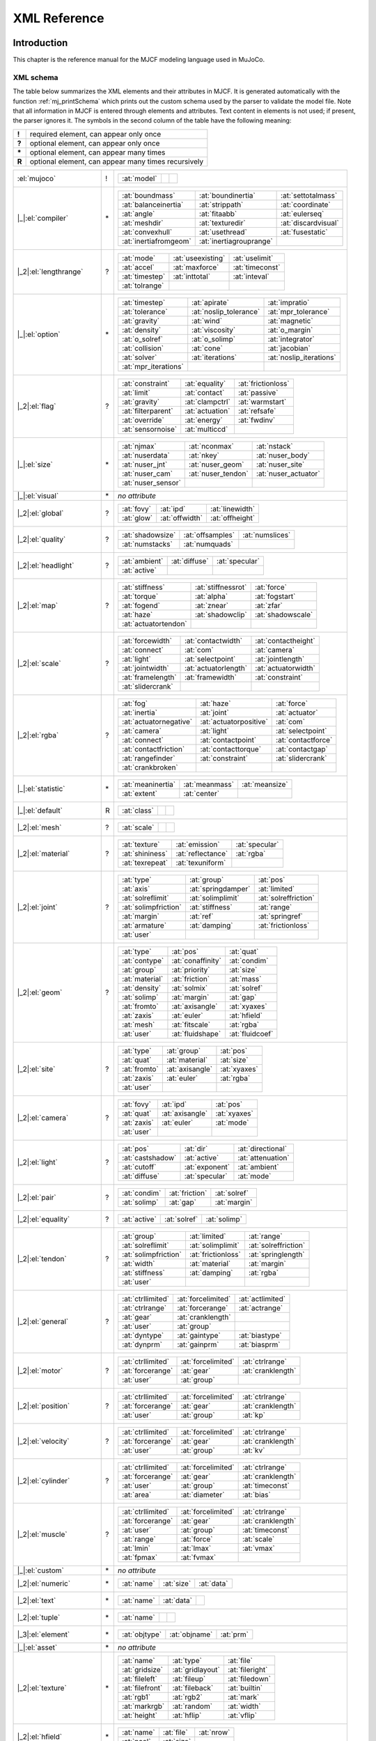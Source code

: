 =============
XML Reference
=============

Introduction
------------

This chapter is the reference manual for the MJCF modeling language used in MuJoCo.

.. _CSchema:

XML schema
~~~~~~~~~~

The table below summarizes the XML elements and their attributes in MJCF. It is generated automatically with the
function :ref:`mj_printSchema` which prints out the custom schema used by the parser to validate the model file.
Note that all information in MJCF is entered through elements and attributes. Text content in elements is not used;
if present, the parser ignores it. The symbols in the second column of the table have the following meaning:

====== ===================================================
**!**  required element, can appear only once
**?**  optional element, can appear only once
**\*** optional element, can appear many times
**R**  optional element, can appear many times recursively
====== ===================================================

+--------------------------+----+------------------------------------------------------------------------------------+
| :el:`mujoco`             | !  | .. table::                                                                         |
|                          |    |    :class: mjcf-attributes                                                         |
|                          |    |                                                                                    |
|                          |    |    +-------------------------+-------------------------+-------------------------+ |
|                          |    |    | :at:`model`             |                         |                         | |
|                          |    |    +-------------------------+-------------------------+-------------------------+ |
+--------------------------+----+------------------------------------------------------------------------------------+
| |_|:el:`compiler`        | \* | .. table::                                                                         |
|                          |    |    :class: mjcf-attributes                                                         |
|                          |    |                                                                                    |
|                          |    |    +-------------------------+-------------------------+-------------------------+ |
|                          |    |    | :at:`boundmass`         | :at:`boundinertia`      | :at:`settotalmass`      | |
|                          |    |    +-------------------------+-------------------------+-------------------------+ |
|                          |    |    | :at:`balanceinertia`    | :at:`strippath`         | :at:`coordinate`        | |
|                          |    |    +-------------------------+-------------------------+-------------------------+ |
|                          |    |    | :at:`angle`             | :at:`fitaabb`           | :at:`eulerseq`          | |
|                          |    |    +-------------------------+-------------------------+-------------------------+ |
|                          |    |    | :at:`meshdir`           | :at:`texturedir`        | :at:`discardvisual`     | |
|                          |    |    +-------------------------+-------------------------+-------------------------+ |
|                          |    |    | :at:`convexhull`        | :at:`usethread`         | :at:`fusestatic`        | |
|                          |    |    +-------------------------+-------------------------+-------------------------+ |
|                          |    |    | :at:`inertiafromgeom`   | :at:`inertiagrouprange` |                         | |
|                          |    |    +-------------------------+-------------------------+-------------------------+ |
+--------------------------+----+------------------------------------------------------------------------------------+
| |_2|:el:`lengthrange`    | ?  | .. table::                                                                         |
|                          |    |    :class: mjcf-attributes                                                         |
|                          |    |                                                                                    |
|                          |    |    +-------------------------+-------------------------+-------------------------+ |
|                          |    |    | :at:`mode`              | :at:`useexisting`       | :at:`uselimit`          | |
|                          |    |    +-------------------------+-------------------------+-------------------------+ |
|                          |    |    | :at:`accel`             | :at:`maxforce`          | :at:`timeconst`         | |
|                          |    |    +-------------------------+-------------------------+-------------------------+ |
|                          |    |    | :at:`timestep`          | :at:`inttotal`          | :at:`inteval`           | |
|                          |    |    +-------------------------+-------------------------+-------------------------+ |
|                          |    |    | :at:`tolrange`          |                         |                         | |
|                          |    |    +-------------------------+-------------------------+-------------------------+ |
+--------------------------+----+------------------------------------------------------------------------------------+
| |_|:el:`option`          | \* | .. table::                                                                         |
|                          |    |    :class: mjcf-attributes                                                         |
|                          |    |                                                                                    |
|                          |    |    +-------------------------+-------------------------+-------------------------+ |
|                          |    |    | :at:`timestep`          | :at:`apirate`           | :at:`impratio`          | |
|                          |    |    +-------------------------+-------------------------+-------------------------+ |
|                          |    |    | :at:`tolerance`         | :at:`noslip_tolerance`  | :at:`mpr_tolerance`     | |
|                          |    |    +-------------------------+-------------------------+-------------------------+ |
|                          |    |    | :at:`gravity`           | :at:`wind`              | :at:`magnetic`          | |
|                          |    |    +-------------------------+-------------------------+-------------------------+ |
|                          |    |    | :at:`density`           | :at:`viscosity`         | :at:`o_margin`          | |
|                          |    |    +-------------------------+-------------------------+-------------------------+ |
|                          |    |    | :at:`o_solref`          | :at:`o_solimp`          | :at:`integrator`        | |
|                          |    |    +-------------------------+-------------------------+-------------------------+ |
|                          |    |    | :at:`collision`         | :at:`cone`              | :at:`jacobian`          | |
|                          |    |    +-------------------------+-------------------------+-------------------------+ |
|                          |    |    | :at:`solver`            | :at:`iterations`        | :at:`noslip_iterations` | |
|                          |    |    +-------------------------+-------------------------+-------------------------+ |
|                          |    |    | :at:`mpr_iterations`    |                         |                         | |
|                          |    |    +-------------------------+-------------------------+-------------------------+ |
+--------------------------+----+------------------------------------------------------------------------------------+
| |_2|:el:`flag`           | ?  | .. table::                                                                         |
|                          |    |    :class: mjcf-attributes                                                         |
|                          |    |                                                                                    |
|                          |    |    +-------------------------+-------------------------+-------------------------+ |
|                          |    |    | :at:`constraint`        | :at:`equality`          | :at:`frictionloss`      | |
|                          |    |    +-------------------------+-------------------------+-------------------------+ |
|                          |    |    | :at:`limit`             | :at:`contact`           | :at:`passive`           | |
|                          |    |    +-------------------------+-------------------------+-------------------------+ |
|                          |    |    | :at:`gravity`           | :at:`clampctrl`         | :at:`warmstart`         | |
|                          |    |    +-------------------------+-------------------------+-------------------------+ |
|                          |    |    | :at:`filterparent`      | :at:`actuation`         | :at:`refsafe`           | |
|                          |    |    +-------------------------+-------------------------+-------------------------+ |
|                          |    |    | :at:`override`          | :at:`energy`            | :at:`fwdinv`            | |
|                          |    |    +-------------------------+-------------------------+-------------------------+ |
|                          |    |    | :at:`sensornoise`       | :at:`multiccd`          |                         | |
|                          |    |    +-------------------------+-------------------------+-------------------------+ |
+--------------------------+----+------------------------------------------------------------------------------------+
| |_|:el:`size`            | \* | .. table::                                                                         |
|                          |    |    :class: mjcf-attributes                                                         |
|                          |    |                                                                                    |
|                          |    |    +-------------------------+-------------------------+-------------------------+ |
|                          |    |    | :at:`njmax`             | :at:`nconmax`           | :at:`nstack`            | |
|                          |    |    +-------------------------+-------------------------+-------------------------+ |
|                          |    |    | :at:`nuserdata`         | :at:`nkey`              | :at:`nuser_body`        | |
|                          |    |    +-------------------------+-------------------------+-------------------------+ |
|                          |    |    | :at:`nuser_jnt`         | :at:`nuser_geom`        | :at:`nuser_site`        | |
|                          |    |    +-------------------------+-------------------------+-------------------------+ |
|                          |    |    | :at:`nuser_cam`         | :at:`nuser_tendon`      | :at:`nuser_actuator`    | |
|                          |    |    +-------------------------+-------------------------+-------------------------+ |
|                          |    |    | :at:`nuser_sensor`      |                         |                         | |
|                          |    |    +-------------------------+-------------------------+-------------------------+ |
+--------------------------+----+------------------------------------------------------------------------------------+
| |_|:el:`visual`          | \* | *no attribute*                                                                     |
+--------------------------+----+------------------------------------------------------------------------------------+
| |_2|:el:`global`         | ?  | .. table::                                                                         |
|                          |    |    :class: mjcf-attributes                                                         |
|                          |    |                                                                                    |
|                          |    |    +-------------------------+-------------------------+-------------------------+ |
|                          |    |    | :at:`fovy`              | :at:`ipd`               | :at:`linewidth`         | |
|                          |    |    +-------------------------+-------------------------+-------------------------+ |
|                          |    |    | :at:`glow`              | :at:`offwidth`          | :at:`offheight`         | |
|                          |    |    +-------------------------+-------------------------+-------------------------+ |
+--------------------------+----+------------------------------------------------------------------------------------+
| |_2|:el:`quality`        | ?  | .. table::                                                                         |
|                          |    |    :class: mjcf-attributes                                                         |
|                          |    |                                                                                    |
|                          |    |    +-------------------------+-------------------------+-------------------------+ |
|                          |    |    | :at:`shadowsize`        | :at:`offsamples`        | :at:`numslices`         | |
|                          |    |    +-------------------------+-------------------------+-------------------------+ |
|                          |    |    | :at:`numstacks`         | :at:`numquads`          |                         | |
|                          |    |    +-------------------------+-------------------------+-------------------------+ |
+--------------------------+----+------------------------------------------------------------------------------------+
| |_2|:el:`headlight`      | ?  | .. table::                                                                         |
|                          |    |    :class: mjcf-attributes                                                         |
|                          |    |                                                                                    |
|                          |    |    +-------------------------+-------------------------+-------------------------+ |
|                          |    |    | :at:`ambient`           | :at:`diffuse`           | :at:`specular`          | |
|                          |    |    +-------------------------+-------------------------+-------------------------+ |
|                          |    |    | :at:`active`            |                         |                         | |
|                          |    |    +-------------------------+-------------------------+-------------------------+ |
+--------------------------+----+------------------------------------------------------------------------------------+
| |_2|:el:`map`            | ?  | .. table::                                                                         |
|                          |    |    :class: mjcf-attributes                                                         |
|                          |    |                                                                                    |
|                          |    |    +-------------------------+-------------------------+-------------------------+ |
|                          |    |    | :at:`stiffness`         | :at:`stiffnessrot`      | :at:`force`             | |
|                          |    |    +-------------------------+-------------------------+-------------------------+ |
|                          |    |    | :at:`torque`            | :at:`alpha`             | :at:`fogstart`          | |
|                          |    |    +-------------------------+-------------------------+-------------------------+ |
|                          |    |    | :at:`fogend`            | :at:`znear`             | :at:`zfar`              | |
|                          |    |    +-------------------------+-------------------------+-------------------------+ |
|                          |    |    | :at:`haze`              | :at:`shadowclip`        | :at:`shadowscale`       | |
|                          |    |    +-------------------------+-------------------------+-------------------------+ |
|                          |    |    | :at:`actuatortendon`    |                         |                         | |
|                          |    |    +-------------------------+-------------------------+-------------------------+ |
+--------------------------+----+------------------------------------------------------------------------------------+
| |_2|:el:`scale`          | ?  | .. table::                                                                         |
|                          |    |    :class: mjcf-attributes                                                         |
|                          |    |                                                                                    |
|                          |    |    +-------------------------+-------------------------+-------------------------+ |
|                          |    |    | :at:`forcewidth`        | :at:`contactwidth`      | :at:`contactheight`     | |
|                          |    |    +-------------------------+-------------------------+-------------------------+ |
|                          |    |    | :at:`connect`           | :at:`com`               | :at:`camera`            | |
|                          |    |    +-------------------------+-------------------------+-------------------------+ |
|                          |    |    | :at:`light`             | :at:`selectpoint`       | :at:`jointlength`       | |
|                          |    |    +-------------------------+-------------------------+-------------------------+ |
|                          |    |    | :at:`jointwidth`        | :at:`actuatorlength`    | :at:`actuatorwidth`     | |
|                          |    |    +-------------------------+-------------------------+-------------------------+ |
|                          |    |    | :at:`framelength`       | :at:`framewidth`        | :at:`constraint`        | |
|                          |    |    +-------------------------+-------------------------+-------------------------+ |
|                          |    |    | :at:`slidercrank`       |                         |                         | |
|                          |    |    +-------------------------+-------------------------+-------------------------+ |
+--------------------------+----+------------------------------------------------------------------------------------+
| |_2|:el:`rgba`           | ?  | .. table::                                                                         |
|                          |    |    :class: mjcf-attributes                                                         |
|                          |    |                                                                                    |
|                          |    |    +-------------------------+-------------------------+-------------------------+ |
|                          |    |    | :at:`fog`               | :at:`haze`              | :at:`force`             | |
|                          |    |    +-------------------------+-------------------------+-------------------------+ |
|                          |    |    | :at:`inertia`           | :at:`joint`             | :at:`actuator`          | |
|                          |    |    +-------------------------+-------------------------+-------------------------+ |
|                          |    |    | :at:`actuatornegative`  | :at:`actuatorpositive`  | :at:`com`               | |
|                          |    |    +-------------------------+-------------------------+-------------------------+ |
|                          |    |    | :at:`camera`            | :at:`light`             | :at:`selectpoint`       | |
|                          |    |    +-------------------------+-------------------------+-------------------------+ |
|                          |    |    | :at:`connect`           | :at:`contactpoint`      | :at:`contactforce`      | |
|                          |    |    +-------------------------+-------------------------+-------------------------+ |
|                          |    |    | :at:`contactfriction`   | :at:`contacttorque`     | :at:`contactgap`        | |
|                          |    |    +-------------------------+-------------------------+-------------------------+ |
|                          |    |    | :at:`rangefinder`       | :at:`constraint`        | :at:`slidercrank`       | |
|                          |    |    +-------------------------+-------------------------+-------------------------+ |
|                          |    |    | :at:`crankbroken`       |                         |                         | |
|                          |    |    +-------------------------+-------------------------+-------------------------+ |
+--------------------------+----+------------------------------------------------------------------------------------+
| |_|:el:`statistic`       | \* | .. table::                                                                         |
|                          |    |    :class: mjcf-attributes                                                         |
|                          |    |                                                                                    |
|                          |    |    +-------------------------+-------------------------+-------------------------+ |
|                          |    |    | :at:`meaninertia`       | :at:`meanmass`          | :at:`meansize`          | |
|                          |    |    +-------------------------+-------------------------+-------------------------+ |
|                          |    |    | :at:`extent`            | :at:`center`            |                         | |
|                          |    |    +-------------------------+-------------------------+-------------------------+ |
+--------------------------+----+------------------------------------------------------------------------------------+
| |_|:el:`default`         | R  | .. table::                                                                         |
|                          |    |    :class: mjcf-attributes                                                         |
|                          |    |                                                                                    |
|                          |    |    +-------------------------+-------------------------+-------------------------+ |
|                          |    |    | :at:`class`             |                         |                         | |
|                          |    |    +-------------------------+-------------------------+-------------------------+ |
+--------------------------+----+------------------------------------------------------------------------------------+
| |_2|:el:`mesh`           | ?  | .. table::                                                                         |
|                          |    |    :class: mjcf-attributes                                                         |
|                          |    |                                                                                    |
|                          |    |    +-------------------------+-------------------------+-------------------------+ |
|                          |    |    | :at:`scale`             |                         |                         | |
|                          |    |    +-------------------------+-------------------------+-------------------------+ |
+--------------------------+----+------------------------------------------------------------------------------------+
| |_2|:el:`material`       | ?  | .. table::                                                                         |
|                          |    |    :class: mjcf-attributes                                                         |
|                          |    |                                                                                    |
|                          |    |    +-------------------------+-------------------------+-------------------------+ |
|                          |    |    | :at:`texture`           | :at:`emission`          | :at:`specular`          | |
|                          |    |    +-------------------------+-------------------------+-------------------------+ |
|                          |    |    | :at:`shininess`         | :at:`reflectance`       | :at:`rgba`              | |
|                          |    |    +-------------------------+-------------------------+-------------------------+ |
|                          |    |    | :at:`texrepeat`         | :at:`texuniform`        |                         | |
|                          |    |    +-------------------------+-------------------------+-------------------------+ |
+--------------------------+----+------------------------------------------------------------------------------------+
| |_2|:el:`joint`          | ?  | .. table::                                                                         |
|                          |    |    :class: mjcf-attributes                                                         |
|                          |    |                                                                                    |
|                          |    |    +-------------------------+-------------------------+-------------------------+ |
|                          |    |    | :at:`type`              | :at:`group`             | :at:`pos`               | |
|                          |    |    +-------------------------+-------------------------+-------------------------+ |
|                          |    |    | :at:`axis`              | :at:`springdamper`      | :at:`limited`           | |
|                          |    |    +-------------------------+-------------------------+-------------------------+ |
|                          |    |    | :at:`solreflimit`       | :at:`solimplimit`       | :at:`solreffriction`    | |
|                          |    |    +-------------------------+-------------------------+-------------------------+ |
|                          |    |    | :at:`solimpfriction`    | :at:`stiffness`         | :at:`range`             | |
|                          |    |    +-------------------------+-------------------------+-------------------------+ |
|                          |    |    | :at:`margin`            | :at:`ref`               | :at:`springref`         | |
|                          |    |    +-------------------------+-------------------------+-------------------------+ |
|                          |    |    | :at:`armature`          | :at:`damping`           | :at:`frictionloss`      | |
|                          |    |    +-------------------------+-------------------------+-------------------------+ |
|                          |    |    | :at:`user`              |                         |                         | |
|                          |    |    +-------------------------+-------------------------+-------------------------+ |
+--------------------------+----+------------------------------------------------------------------------------------+
| |_2|:el:`geom`           | ?  | .. table::                                                                         |
|                          |    |    :class: mjcf-attributes                                                         |
|                          |    |                                                                                    |
|                          |    |    +-------------------------+-------------------------+-------------------------+ |
|                          |    |    | :at:`type`              | :at:`pos`               | :at:`quat`              | |
|                          |    |    +-------------------------+-------------------------+-------------------------+ |
|                          |    |    | :at:`contype`           | :at:`conaffinity`       | :at:`condim`            | |
|                          |    |    +-------------------------+-------------------------+-------------------------+ |
|                          |    |    | :at:`group`             | :at:`priority`          | :at:`size`              | |
|                          |    |    +-------------------------+-------------------------+-------------------------+ |
|                          |    |    | :at:`material`          | :at:`friction`          | :at:`mass`              | |
|                          |    |    +-------------------------+-------------------------+-------------------------+ |
|                          |    |    | :at:`density`           | :at:`solmix`            | :at:`solref`            | |
|                          |    |    +-------------------------+-------------------------+-------------------------+ |
|                          |    |    | :at:`solimp`            | :at:`margin`            | :at:`gap`               | |
|                          |    |    +-------------------------+-------------------------+-------------------------+ |
|                          |    |    | :at:`fromto`            | :at:`axisangle`         | :at:`xyaxes`            | |
|                          |    |    +-------------------------+-------------------------+-------------------------+ |
|                          |    |    | :at:`zaxis`             | :at:`euler`             | :at:`hfield`            | |
|                          |    |    +-------------------------+-------------------------+-------------------------+ |
|                          |    |    | :at:`mesh`              | :at:`fitscale`          | :at:`rgba`              | |
|                          |    |    +-------------------------+-------------------------+-------------------------+ |
|                          |    |    | :at:`user`              | :at:`fluidshape`        | :at:`fluidcoef`         | |
|                          |    |    +-------------------------+-------------------------+-------------------------+ |
+--------------------------+----+------------------------------------------------------------------------------------+
| |_2|:el:`site`           | ?  | .. table::                                                                         |
|                          |    |    :class: mjcf-attributes                                                         |
|                          |    |                                                                                    |
|                          |    |    +-------------------------+-------------------------+-------------------------+ |
|                          |    |    | :at:`type`              | :at:`group`             | :at:`pos`               | |
|                          |    |    +-------------------------+-------------------------+-------------------------+ |
|                          |    |    | :at:`quat`              | :at:`material`          | :at:`size`              | |
|                          |    |    +-------------------------+-------------------------+-------------------------+ |
|                          |    |    | :at:`fromto`            | :at:`axisangle`         | :at:`xyaxes`            | |
|                          |    |    +-------------------------+-------------------------+-------------------------+ |
|                          |    |    | :at:`zaxis`             | :at:`euler`             | :at:`rgba`              | |
|                          |    |    +-------------------------+-------------------------+-------------------------+ |
|                          |    |    | :at:`user`              |                         |                         | |
|                          |    |    +-------------------------+-------------------------+-------------------------+ |
+--------------------------+----+------------------------------------------------------------------------------------+
| |_2|:el:`camera`         | ?  | .. table::                                                                         |
|                          |    |    :class: mjcf-attributes                                                         |
|                          |    |                                                                                    |
|                          |    |    +-------------------------+-------------------------+-------------------------+ |
|                          |    |    | :at:`fovy`              | :at:`ipd`               | :at:`pos`               | |
|                          |    |    +-------------------------+-------------------------+-------------------------+ |
|                          |    |    | :at:`quat`              | :at:`axisangle`         | :at:`xyaxes`            | |
|                          |    |    +-------------------------+-------------------------+-------------------------+ |
|                          |    |    | :at:`zaxis`             | :at:`euler`             | :at:`mode`              | |
|                          |    |    +-------------------------+-------------------------+-------------------------+ |
|                          |    |    | :at:`user`              |                         |                         | |
|                          |    |    +-------------------------+-------------------------+-------------------------+ |
+--------------------------+----+------------------------------------------------------------------------------------+
| |_2|:el:`light`          | ?  | .. table::                                                                         |
|                          |    |    :class: mjcf-attributes                                                         |
|                          |    |                                                                                    |
|                          |    |    +-------------------------+-------------------------+-------------------------+ |
|                          |    |    | :at:`pos`               | :at:`dir`               | :at:`directional`       | |
|                          |    |    +-------------------------+-------------------------+-------------------------+ |
|                          |    |    | :at:`castshadow`        | :at:`active`            | :at:`attenuation`       | |
|                          |    |    +-------------------------+-------------------------+-------------------------+ |
|                          |    |    | :at:`cutoff`            | :at:`exponent`          | :at:`ambient`           | |
|                          |    |    +-------------------------+-------------------------+-------------------------+ |
|                          |    |    | :at:`diffuse`           | :at:`specular`          | :at:`mode`              | |
|                          |    |    +-------------------------+-------------------------+-------------------------+ |
+--------------------------+----+------------------------------------------------------------------------------------+
| |_2|:el:`pair`           | ?  | .. table::                                                                         |
|                          |    |    :class: mjcf-attributes                                                         |
|                          |    |                                                                                    |
|                          |    |    +-------------------------+-------------------------+-------------------------+ |
|                          |    |    | :at:`condim`            | :at:`friction`          | :at:`solref`            | |
|                          |    |    +-------------------------+-------------------------+-------------------------+ |
|                          |    |    | :at:`solimp`            | :at:`gap`               | :at:`margin`            | |
|                          |    |    +-------------------------+-------------------------+-------------------------+ |
+--------------------------+----+------------------------------------------------------------------------------------+
| |_2|:el:`equality`       | ?  | .. table::                                                                         |
|                          |    |    :class: mjcf-attributes                                                         |
|                          |    |                                                                                    |
|                          |    |    +-------------------------+-------------------------+-------------------------+ |
|                          |    |    | :at:`active`            | :at:`solref`            | :at:`solimp`            | |
|                          |    |    +-------------------------+-------------------------+-------------------------+ |
+--------------------------+----+------------------------------------------------------------------------------------+
| |_2|:el:`tendon`         | ?  | .. table::                                                                         |
|                          |    |    :class: mjcf-attributes                                                         |
|                          |    |                                                                                    |
|                          |    |    +-------------------------+-------------------------+-------------------------+ |
|                          |    |    | :at:`group`             | :at:`limited`           | :at:`range`             | |
|                          |    |    +-------------------------+-------------------------+-------------------------+ |
|                          |    |    | :at:`solreflimit`       | :at:`solimplimit`       | :at:`solreffriction`    | |
|                          |    |    +-------------------------+-------------------------+-------------------------+ |
|                          |    |    | :at:`solimpfriction`    | :at:`frictionloss`      | :at:`springlength`      | |
|                          |    |    +-------------------------+-------------------------+-------------------------+ |
|                          |    |    | :at:`width`             | :at:`material`          | :at:`margin`            | |
|                          |    |    +-------------------------+-------------------------+-------------------------+ |
|                          |    |    | :at:`stiffness`         | :at:`damping`           | :at:`rgba`              | |
|                          |    |    +-------------------------+-------------------------+-------------------------+ |
|                          |    |    | :at:`user`              |                         |                         | |
|                          |    |    +-------------------------+-------------------------+-------------------------+ |
+--------------------------+----+------------------------------------------------------------------------------------+
| |_2|:el:`general`        | ?  | .. table::                                                                         |
|                          |    |    :class: mjcf-attributes                                                         |
|                          |    |                                                                                    |
|                          |    |    +-------------------------+-------------------------+-------------------------+ |
|                          |    |    | :at:`ctrllimited`       | :at:`forcelimited`      | :at:`actlimited`        | |
|                          |    |    +-------------------------+-------------------------+-------------------------+ |
|                          |    |    | :at:`ctrlrange`         | :at:`forcerange`        | :at:`actrange`          | |
|                          |    |    +-------------------------+-------------------------+-------------------------+ |
|                          |    |    | :at:`gear`              |  :at:`cranklength`      |                         | |
|                          |    |    +-------------------------+-------------------------+-------------------------+ |
|                          |    |    | :at:`user`              | :at:`group`             |                         | |
|                          |    |    +-------------------------+-------------------------+-------------------------+ |
|                          |    |    | :at:`dyntype`           | :at:`gaintype`          | :at:`biastype`          | |
|                          |    |    +-------------------------+-------------------------+-------------------------+ |
|                          |    |    | :at:`dynprm`            | :at:`gainprm`           | :at:`biasprm`           | |
|                          |    |    +-------------------------+-------------------------+-------------------------+ |
+--------------------------+----+------------------------------------------------------------------------------------+
| |_2|:el:`motor`          | ?  | .. table::                                                                         |
|                          |    |    :class: mjcf-attributes                                                         |
|                          |    |                                                                                    |
|                          |    |    +-------------------------+-------------------------+-------------------------+ |
|                          |    |    | :at:`ctrllimited`       | :at:`forcelimited`      | :at:`ctrlrange`         | |
|                          |    |    +-------------------------+-------------------------+-------------------------+ |
|                          |    |    | :at:`forcerange`        | :at:`gear`              | :at:`cranklength`       | |
|                          |    |    +-------------------------+-------------------------+-------------------------+ |
|                          |    |    | :at:`user`              | :at:`group`             |                         | |
|                          |    |    +-------------------------+-------------------------+-------------------------+ |
+--------------------------+----+------------------------------------------------------------------------------------+
| |_2|:el:`position`       | ?  | .. table::                                                                         |
|                          |    |    :class: mjcf-attributes                                                         |
|                          |    |                                                                                    |
|                          |    |    +-------------------------+-------------------------+-------------------------+ |
|                          |    |    | :at:`ctrllimited`       | :at:`forcelimited`      | :at:`ctrlrange`         | |
|                          |    |    +-------------------------+-------------------------+-------------------------+ |
|                          |    |    | :at:`forcerange`        | :at:`gear`              | :at:`cranklength`       | |
|                          |    |    +-------------------------+-------------------------+-------------------------+ |
|                          |    |    | :at:`user`              | :at:`group`             | :at:`kp`                | |
|                          |    |    +-------------------------+-------------------------+-------------------------+ |
+--------------------------+----+------------------------------------------------------------------------------------+
| |_2|:el:`velocity`       | ?  | .. table::                                                                         |
|                          |    |    :class: mjcf-attributes                                                         |
|                          |    |                                                                                    |
|                          |    |    +-------------------------+-------------------------+-------------------------+ |
|                          |    |    | :at:`ctrllimited`       | :at:`forcelimited`      | :at:`ctrlrange`         | |
|                          |    |    +-------------------------+-------------------------+-------------------------+ |
|                          |    |    | :at:`forcerange`        | :at:`gear`              | :at:`cranklength`       | |
|                          |    |    +-------------------------+-------------------------+-------------------------+ |
|                          |    |    | :at:`user`              | :at:`group`             | :at:`kv`                | |
|                          |    |    +-------------------------+-------------------------+-------------------------+ |
+--------------------------+----+------------------------------------------------------------------------------------+
| |_2|:el:`cylinder`       | ?  | .. table::                                                                         |
|                          |    |    :class: mjcf-attributes                                                         |
|                          |    |                                                                                    |
|                          |    |    +-------------------------+-------------------------+-------------------------+ |
|                          |    |    | :at:`ctrllimited`       | :at:`forcelimited`      | :at:`ctrlrange`         | |
|                          |    |    +-------------------------+-------------------------+-------------------------+ |
|                          |    |    | :at:`forcerange`        | :at:`gear`              | :at:`cranklength`       | |
|                          |    |    +-------------------------+-------------------------+-------------------------+ |
|                          |    |    | :at:`user`              | :at:`group`             | :at:`timeconst`         | |
|                          |    |    +-------------------------+-------------------------+-------------------------+ |
|                          |    |    | :at:`area`              | :at:`diameter`          | :at:`bias`              | |
|                          |    |    +-------------------------+-------------------------+-------------------------+ |
+--------------------------+----+------------------------------------------------------------------------------------+
| |_2|:el:`muscle`         | ?  | .. table::                                                                         |
|                          |    |    :class: mjcf-attributes                                                         |
|                          |    |                                                                                    |
|                          |    |    +-------------------------+-------------------------+-------------------------+ |
|                          |    |    | :at:`ctrllimited`       | :at:`forcelimited`      | :at:`ctrlrange`         | |
|                          |    |    +-------------------------+-------------------------+-------------------------+ |
|                          |    |    | :at:`forcerange`        | :at:`gear`              | :at:`cranklength`       | |
|                          |    |    +-------------------------+-------------------------+-------------------------+ |
|                          |    |    | :at:`user`              | :at:`group`             | :at:`timeconst`         | |
|                          |    |    +-------------------------+-------------------------+-------------------------+ |
|                          |    |    | :at:`range`             | :at:`force`             | :at:`scale`             | |
|                          |    |    +-------------------------+-------------------------+-------------------------+ |
|                          |    |    | :at:`lmin`              | :at:`lmax`              | :at:`vmax`              | |
|                          |    |    +-------------------------+-------------------------+-------------------------+ |
|                          |    |    | :at:`fpmax`             | :at:`fvmax`             |                         | |
|                          |    |    +-------------------------+-------------------------+-------------------------+ |
+--------------------------+----+------------------------------------------------------------------------------------+
| |_|:el:`custom`          | \* | *no attribute*                                                                     |
+--------------------------+----+------------------------------------------------------------------------------------+
| |_2|:el:`numeric`        | \* | .. table::                                                                         |
|                          |    |    :class: mjcf-attributes                                                         |
|                          |    |                                                                                    |
|                          |    |    +-------------------------+-------------------------+-------------------------+ |
|                          |    |    | :at:`name`              | :at:`size`              | :at:`data`              | |
|                          |    |    +-------------------------+-------------------------+-------------------------+ |
+--------------------------+----+------------------------------------------------------------------------------------+
| |_2|:el:`text`           | \* | .. table::                                                                         |
|                          |    |    :class: mjcf-attributes                                                         |
|                          |    |                                                                                    |
|                          |    |    +-------------------------+-------------------------+-------------------------+ |
|                          |    |    | :at:`name`              | :at:`data`              |                         | |
|                          |    |    +-------------------------+-------------------------+-------------------------+ |
+--------------------------+----+------------------------------------------------------------------------------------+
| |_2|:el:`tuple`          | \* | .. table::                                                                         |
|                          |    |    :class: mjcf-attributes                                                         |
|                          |    |                                                                                    |
|                          |    |    +-------------------------+-------------------------+-------------------------+ |
|                          |    |    | :at:`name`              |                         |                         | |
|                          |    |    +-------------------------+-------------------------+-------------------------+ |
+--------------------------+----+------------------------------------------------------------------------------------+
| |_3|:el:`element`        | \* | .. table::                                                                         |
|                          |    |    :class: mjcf-attributes                                                         |
|                          |    |                                                                                    |
|                          |    |    +-------------------------+-------------------------+-------------------------+ |
|                          |    |    | :at:`objtype`           | :at:`objname`           | :at:`prm`               | |
|                          |    |    +-------------------------+-------------------------+-------------------------+ |
+--------------------------+----+------------------------------------------------------------------------------------+
| |_|:el:`asset`           | \* | *no attribute*                                                                     |
+--------------------------+----+------------------------------------------------------------------------------------+
| |_2|:el:`texture`        | \* | .. table::                                                                         |
|                          |    |    :class: mjcf-attributes                                                         |
|                          |    |                                                                                    |
|                          |    |    +-------------------------+-------------------------+-------------------------+ |
|                          |    |    | :at:`name`              | :at:`type`              | :at:`file`              | |
|                          |    |    +-------------------------+-------------------------+-------------------------+ |
|                          |    |    | :at:`gridsize`          | :at:`gridlayout`        | :at:`fileright`         | |
|                          |    |    +-------------------------+-------------------------+-------------------------+ |
|                          |    |    | :at:`fileleft`          | :at:`fileup`            | :at:`filedown`          | |
|                          |    |    +-------------------------+-------------------------+-------------------------+ |
|                          |    |    | :at:`filefront`         | :at:`fileback`          | :at:`builtin`           | |
|                          |    |    +-------------------------+-------------------------+-------------------------+ |
|                          |    |    | :at:`rgb1`              | :at:`rgb2`              | :at:`mark`              | |
|                          |    |    +-------------------------+-------------------------+-------------------------+ |
|                          |    |    | :at:`markrgb`           | :at:`random`            | :at:`width`             | |
|                          |    |    +-------------------------+-------------------------+-------------------------+ |
|                          |    |    | :at:`height`            | :at:`hflip`             | :at:`vflip`             | |
|                          |    |    +-------------------------+-------------------------+-------------------------+ |
+--------------------------+----+------------------------------------------------------------------------------------+
| |_2|:el:`hfield`         | \* | .. table::                                                                         |
|                          |    |    :class: mjcf-attributes                                                         |
|                          |    |                                                                                    |
|                          |    |    +-------------------------+-------------------------+-------------------------+ |
|                          |    |    | :at:`name`              | :at:`file`              | :at:`nrow`              | |
|                          |    |    +-------------------------+-------------------------+-------------------------+ |
|                          |    |    | :at:`ncol`              | :at:`size`              |                         | |
|                          |    |    +-------------------------+-------------------------+-------------------------+ |
+--------------------------+----+------------------------------------------------------------------------------------+
| |_2|:el:`mesh`           | \* | .. table::                                                                         |
|                          |    |    :class: mjcf-attributes                                                         |
|                          |    |                                                                                    |
|                          |    |    +-------------------------+-------------------------+-------------------------+ |
|                          |    |    | :at:`name`              | :at:`class`             | :at:`file`              | |
|                          |    |    +-------------------------+-------------------------+-------------------------+ |
|                          |    |    | :at:`vertex`            | :at:`normal`            | :at:`texcoord`          | |
|                          |    |    +-------------------------+-------------------------+-------------------------+ |
|                          |    |    | :at:`face`              | :at:`refpos`            | :at:`refquat`           | |
|                          |    |    +-------------------------+-------------------------+-------------------------+ |
|                          |    |    | :at:`scale`             | :at:`smoothnormal`      |                         | |
|                          |    |    +-------------------------+-------------------------+-------------------------+ |
+--------------------------+----+------------------------------------------------------------------------------------+
| |_2|:el:`skin`           | \* | .. table::                                                                         |
|                          |    |    :class: mjcf-attributes                                                         |
|                          |    |                                                                                    |
|                          |    |    +-------------------------+-------------------------+-------------------------+ |
|                          |    |    | :at:`name`              | :at:`file`              | :at:`material`          | |
|                          |    |    +-------------------------+-------------------------+-------------------------+ |
|                          |    |    | :at:`rgba`              | :at:`inflate`           | :at:`vertex`            | |
|                          |    |    +-------------------------+-------------------------+-------------------------+ |
|                          |    |    | :at:`texcoord`          | :at:`face`              |                         | |
|                          |    |    +-------------------------+-------------------------+-------------------------+ |
+--------------------------+----+------------------------------------------------------------------------------------+
| |_3|:el:`bone`           | \* | .. table::                                                                         |
|                          |    |    :class: mjcf-attributes                                                         |
|                          |    |                                                                                    |
|                          |    |    +-------------------------+-------------------------+-------------------------+ |
|                          |    |    | :at:`body`              | :at:`bindpos`           | :at:`bindquat`          | |
|                          |    |    +-------------------------+-------------------------+-------------------------+ |
|                          |    |    | :at:`vertid`            | :at:`vertweight`        |                         | |
|                          |    |    +-------------------------+-------------------------+-------------------------+ |
+--------------------------+----+------------------------------------------------------------------------------------+
| |_2|:el:`material`       | \* | .. table::                                                                         |
|                          |    |    :class: mjcf-attributes                                                         |
|                          |    |                                                                                    |
|                          |    |    +-------------------------+-------------------------+-------------------------+ |
|                          |    |    | :at:`name`              | :at:`class`             | :at:`texture`           | |
|                          |    |    +-------------------------+-------------------------+-------------------------+ |
|                          |    |    | :at:`texrepeat`         | :at:`texuniform`        | :at:`emission`          | |
|                          |    |    +-------------------------+-------------------------+-------------------------+ |
|                          |    |    | :at:`specular`          | :at:`shininess`         | :at:`reflectance`       | |
|                          |    |    +-------------------------+-------------------------+-------------------------+ |
|                          |    |    | :at:`rgba`              |                         |                         | |
|                          |    |    +-------------------------+-------------------------+-------------------------+ |
+--------------------------+----+------------------------------------------------------------------------------------+
| |_|:el:`(world)body`     | R  | .. table::                                                                         |
|                          |    |    :class: mjcf-attributes                                                         |
|                          |    |                                                                                    |
|                          |    |    +-------------------------+-------------------------+-------------------------+ |
|                          |    |    | :at:`name`              | :at:`childclass`        | :at:`pos`               | |
|                          |    |    +-------------------------+-------------------------+-------------------------+ |
|                          |    |    | :at:`quat`              | :at:`mocap`             | :at:`axisangle`         | |
|                          |    |    +-------------------------+-------------------------+-------------------------+ |
|                          |    |    | :at:`xyaxes`            | :at:`zaxis`             | :at:`euler`             | |
|                          |    |    +-------------------------+-------------------------+-------------------------+ |
|                          |    |    | :at:`user`              |                         |                         | |
|                          |    |    +-------------------------+-------------------------+-------------------------+ |
+--------------------------+----+------------------------------------------------------------------------------------+
| |_2|:el:`inertial`       | ?  | .. table::                                                                         |
|                          |    |    :class: mjcf-attributes                                                         |
|                          |    |                                                                                    |
|                          |    |    +-------------------------+-------------------------+-------------------------+ |
|                          |    |    | :at:`pos`               | :at:`quat`              | :at:`mass`              | |
|                          |    |    +-------------------------+-------------------------+-------------------------+ |
|                          |    |    | :at:`diaginertia`       | :at:`axisangle`         | :at:`xyaxes`            | |
|                          |    |    +-------------------------+-------------------------+-------------------------+ |
|                          |    |    | :at:`zaxis`             | :at:`euler`             | :at:`fullinertia`       | |
|                          |    |    +-------------------------+-------------------------+-------------------------+ |
+--------------------------+----+------------------------------------------------------------------------------------+
| |_2|:el:`joint`          | \* | .. table::                                                                         |
|                          |    |    :class: mjcf-attributes                                                         |
|                          |    |                                                                                    |
|                          |    |    +-------------------------+-------------------------+-------------------------+ |
|                          |    |    | :at:`name`              | :at:`class`             | :at:`type`              | |
|                          |    |    +-------------------------+-------------------------+-------------------------+ |
|                          |    |    | :at:`group`             | :at:`pos`               | :at:`axis`              | |
|                          |    |    +-------------------------+-------------------------+-------------------------+ |
|                          |    |    | :at:`springdamper`      | :at:`limited`           | :at:`solreflimit`       | |
|                          |    |    +-------------------------+-------------------------+-------------------------+ |
|                          |    |    | :at:`solimplimit`       | :at:`solreffriction`    | :at:`solimpfriction`    | |
|                          |    |    +-------------------------+-------------------------+-------------------------+ |
|                          |    |    | :at:`stiffness`         | :at:`range`             | :at:`margin`            | |
|                          |    |    +-------------------------+-------------------------+-------------------------+ |
|                          |    |    | :at:`ref`               | :at:`springref`         | :at:`armature`          | |
|                          |    |    +-------------------------+-------------------------+-------------------------+ |
|                          |    |    | :at:`damping`           | :at:`frictionloss`      | :at:`user`              | |
|                          |    |    +-------------------------+-------------------------+-------------------------+ |
+--------------------------+----+------------------------------------------------------------------------------------+
| |_2|:el:`freejoint`      | \* | .. table::                                                                         |
|                          |    |    :class: mjcf-attributes                                                         |
|                          |    |                                                                                    |
|                          |    |    +-------------------------+-------------------------+-------------------------+ |
|                          |    |    | :at:`name`              | :at:`group`             |                         | |
|                          |    |    +-------------------------+-------------------------+-------------------------+ |
+--------------------------+----+------------------------------------------------------------------------------------+
| |_2|:el:`geom`           | \* | .. table::                                                                         |
|                          |    |    :class: mjcf-attributes                                                         |
|                          |    |                                                                                    |
|                          |    |    +-------------------------+-------------------------+-------------------------+ |
|                          |    |    | :at:`name`              | :at:`class`             | :at:`type`              | |
|                          |    |    +-------------------------+-------------------------+-------------------------+ |
|                          |    |    | :at:`contype`           | :at:`conaffinity`       | :at:`condim`            | |
|                          |    |    +-------------------------+-------------------------+-------------------------+ |
|                          |    |    | :at:`group`             | :at:`priority`          | :at:`size`              | |
|                          |    |    +-------------------------+-------------------------+-------------------------+ |
|                          |    |    | :at:`material`          | :at:`friction`          | :at:`mass`              | |
|                          |    |    +-------------------------+-------------------------+-------------------------+ |
|                          |    |    | :at:`density`           | :at:`solmix`            | :at:`solref`            | |
|                          |    |    +-------------------------+-------------------------+-------------------------+ |
|                          |    |    | :at:`solimp`            | :at:`margin`            | :at:`gap`               | |
|                          |    |    +-------------------------+-------------------------+-------------------------+ |
|                          |    |    | :at:`fromto`            | :at:`pos`               | :at:`quat`              | |
|                          |    |    +-------------------------+-------------------------+-------------------------+ |
|                          |    |    | :at:`axisangle`         | :at:`xyaxes`            | :at:`zaxis`             | |
|                          |    |    +-------------------------+-------------------------+-------------------------+ |
|                          |    |    | :at:`euler`             | :at:`hfield`            | :at:`mesh`              | |
|                          |    |    +-------------------------+-------------------------+-------------------------+ |
|                          |    |    | :at:`fitscale`          | :at:`rgba`              | :at:`user`              | |
|                          |    |    +-------------------------+-------------------------+-------------------------+ |
|                          |    |    | :at:`fluidshape`        | :at:`fluidcoef`         |                         | |
|                          |    |    +-------------------------+-------------------------+-------------------------+ |
+--------------------------+----+------------------------------------------------------------------------------------+
| |_2|:el:`site`           | \* | .. table::                                                                         |
|                          |    |    :class: mjcf-attributes                                                         |
|                          |    |                                                                                    |
|                          |    |    +-------------------------+-------------------------+-------------------------+ |
|                          |    |    | :at:`name`              | :at:`class`             | :at:`type`              | |
|                          |    |    +-------------------------+-------------------------+-------------------------+ |
|                          |    |    | :at:`group`             | :at:`pos`               | :at:`quat`              | |
|                          |    |    +-------------------------+-------------------------+-------------------------+ |
|                          |    |    | :at:`material`          | :at:`size`              | :at:`fromto`            | |
|                          |    |    +-------------------------+-------------------------+-------------------------+ |
|                          |    |    | :at:`axisangle`         | :at:`xyaxes`            | :at:`zaxis`             | |
|                          |    |    +-------------------------+-------------------------+-------------------------+ |
|                          |    |    | :at:`euler`             | :at:`rgba`              | :at:`user`              | |
|                          |    |    +-------------------------+-------------------------+-------------------------+ |
+--------------------------+----+------------------------------------------------------------------------------------+
| |_2|:el:`camera`         | \* | .. table::                                                                         |
|                          |    |    :class: mjcf-attributes                                                         |
|                          |    |                                                                                    |
|                          |    |    +-------------------------+-------------------------+-------------------------+ |
|                          |    |    | :at:`name`              | :at:`class`             | :at:`fovy`              | |
|                          |    |    +-------------------------+-------------------------+-------------------------+ |
|                          |    |    | :at:`ipd`               | :at:`pos`               | :at:`quat`              | |
|                          |    |    +-------------------------+-------------------------+-------------------------+ |
|                          |    |    | :at:`axisangle`         | :at:`xyaxes`            | :at:`zaxis`             | |
|                          |    |    +-------------------------+-------------------------+-------------------------+ |
|                          |    |    | :at:`euler`             | :at:`mode`              | :at:`target`            | |
|                          |    |    +-------------------------+-------------------------+-------------------------+ |
|                          |    |    | :at:`user`              |                         |                         | |
|                          |    |    +-------------------------+-------------------------+-------------------------+ |
+--------------------------+----+------------------------------------------------------------------------------------+
| |_2|:el:`light`          | \* | .. table::                                                                         |
|                          |    |    :class: mjcf-attributes                                                         |
|                          |    |                                                                                    |
|                          |    |    +-------------------------+-------------------------+-------------------------+ |
|                          |    |    | :at:`name`              | :at:`class`             | :at:`directional`       | |
|                          |    |    +-------------------------+-------------------------+-------------------------+ |
|                          |    |    | :at:`castshadow`        | :at:`active`            | :at:`pos`               | |
|                          |    |    +-------------------------+-------------------------+-------------------------+ |
|                          |    |    | :at:`dir`               | :at:`attenuation`       | :at:`cutoff`            | |
|                          |    |    +-------------------------+-------------------------+-------------------------+ |
|                          |    |    | :at:`exponent`          | :at:`ambient`           | :at:`diffuse`           | |
|                          |    |    +-------------------------+-------------------------+-------------------------+ |
|                          |    |    | :at:`specular`          | :at:`mode`              | :at:`target`            | |
|                          |    |    +-------------------------+-------------------------+-------------------------+ |
+--------------------------+----+------------------------------------------------------------------------------------+
| |_2|:el:`composite`      | \* | .. table::                                                                         |
|                          |    |    :class: mjcf-attributes                                                         |
|                          |    |                                                                                    |
|                          |    |    +-------------------------+-------------------------+-------------------------+ |
|                          |    |    | :at:`prefix`            | :at:`type`              | :at:`count`             | |
|                          |    |    +-------------------------+-------------------------+-------------------------+ |
|                          |    |    | :at:`spacing`           | :at:`offset`            | :at:`flatinertia`       | |
|                          |    |    +-------------------------+-------------------------+-------------------------+ |
|                          |    |    | :at:`solrefsmooth`      | :at:`solimpsmooth`      |                         | |
|                          |    |    +-------------------------+-------------------------+-------------------------+ |
+--------------------------+----+------------------------------------------------------------------------------------+
| |_3|:el:`joint`          | \* | .. table::                                                                         |
|                          |    |    :class: mjcf-attributes                                                         |
|                          |    |                                                                                    |
|                          |    |    +-------------------------+-------------------------+-------------------------+ |
|                          |    |    | :at:`kind`              | :at:`group`             | :at:`stiffness`         | |
|                          |    |    +-------------------------+-------------------------+-------------------------+ |
|                          |    |    | :at:`damping`           | :at:`armature`          | :at:`solreffix`         | |
|                          |    |    +-------------------------+-------------------------+-------------------------+ |
|                          |    |    | :at:`solimpfix`         | :at:`limited`           | :at:`range`             | |
|                          |    |    +-------------------------+-------------------------+-------------------------+ |
|                          |    |    | :at:`margin`            | :at:`solreflimit`       | :at:`solimplimit`       | |
|                          |    |    +-------------------------+-------------------------+-------------------------+ |
|                          |    |    | :at:`frictionloss`      | :at:`solreffriction`    | :at:`solimpfriction`    | |
|                          |    |    +-------------------------+-------------------------+-------------------------+ |
+--------------------------+----+------------------------------------------------------------------------------------+
| |_3|:el:`tendon`         | \* | .. table::                                                                         |
|                          |    |    :class: mjcf-attributes                                                         |
|                          |    |                                                                                    |
|                          |    |    +-------------------------+-------------------------+-------------------------+ |
|                          |    |    | :at:`kind`              | :at:`group`             | :at:`stiffness`         | |
|                          |    |    +-------------------------+-------------------------+-------------------------+ |
|                          |    |    | :at:`damping`           | :at:`solreffix`         | :at:`solimpfix`         | |
|                          |    |    +-------------------------+-------------------------+-------------------------+ |
|                          |    |    | :at:`limited`           | :at:`range`             | :at:`margin`            | |
|                          |    |    +-------------------------+-------------------------+-------------------------+ |
|                          |    |    | :at:`solreflimit`       | :at:`solimplimit`       | :at:`frictionloss`      | |
|                          |    |    +-------------------------+-------------------------+-------------------------+ |
|                          |    |    | :at:`solreffriction`    | :at:`solimpfriction`    | :at:`material`          | |
|                          |    |    +-------------------------+-------------------------+-------------------------+ |
|                          |    |    | :at:`rgba`              | :at:`width`             |                         | |
|                          |    |    +-------------------------+-------------------------+-------------------------+ |
+--------------------------+----+------------------------------------------------------------------------------------+
| |_3|:el:`skin`           | ?  | .. table::                                                                         |
|                          |    |    :class: mjcf-attributes                                                         |
|                          |    |                                                                                    |
|                          |    |    +-------------------------+-------------------------+-------------------------+ |
|                          |    |    | :at:`texcoord`          | :at:`material`          | :at:`rgba`              | |
|                          |    |    +-------------------------+-------------------------+-------------------------+ |
|                          |    |    | :at:`inflate`           | :at:`subgrid`           |                         | |
|                          |    |    +-------------------------+-------------------------+-------------------------+ |
+--------------------------+----+------------------------------------------------------------------------------------+
| |_3|:el:`geom`           | ?  | .. table::                                                                         |
|                          |    |    :class: mjcf-attributes                                                         |
|                          |    |                                                                                    |
|                          |    |    +-------------------------+-------------------------+-------------------------+ |
|                          |    |    | :at:`type`              | :at:`contype`           | :at:`conaffinity`       | |
|                          |    |    +-------------------------+-------------------------+-------------------------+ |
|                          |    |    | :at:`condim`            | :at:`group`             | :at:`priority`          | |
|                          |    |    +-------------------------+-------------------------+-------------------------+ |
|                          |    |    | :at:`size`              | :at:`material`          | :at:`rgba`              | |
|                          |    |    +-------------------------+-------------------------+-------------------------+ |
|                          |    |    | :at:`friction`          | :at:`mass`              | :at:`density`           | |
|                          |    |    +-------------------------+-------------------------+-------------------------+ |
|                          |    |    | :at:`solmix`            | :at:`solref`            | :at:`solimp`            | |
|                          |    |    +-------------------------+-------------------------+-------------------------+ |
|                          |    |    | :at:`margin`            | :at:`gap`               |                         | |
|                          |    |    +-------------------------+-------------------------+-------------------------+ |
+--------------------------+----+------------------------------------------------------------------------------------+
| |_3|:el:`site`           | ?  | .. table::                                                                         |
|                          |    |    :class: mjcf-attributes                                                         |
|                          |    |                                                                                    |
|                          |    |    +-------------------------+-------------------------+-------------------------+ |
|                          |    |    | :at:`group`             | :at:`size`              | :at:`material`          | |
|                          |    |    +-------------------------+-------------------------+-------------------------+ |
|                          |    |    | :at:`rgba`              |                         |                         | |
|                          |    |    +-------------------------+-------------------------+-------------------------+ |
+--------------------------+----+------------------------------------------------------------------------------------+
| |_3|:el:`pin`            | \* | .. table::                                                                         |
|                          |    |    :class: mjcf-attributes                                                         |
|                          |    |                                                                                    |
|                          |    |    +-------------------------+-------------------------+-------------------------+ |
|                          |    |    | :at:`coord`             |                         |                         | |
|                          |    |    +-------------------------+-------------------------+-------------------------+ |
+--------------------------+----+------------------------------------------------------------------------------------+
| |_|:el:`contact`         | \* | *no attribute*                                                                     |
+--------------------------+----+------------------------------------------------------------------------------------+
| |_2|:el:`pair`           | \* | .. table::                                                                         |
|                          |    |    :class: mjcf-attributes                                                         |
|                          |    |                                                                                    |
|                          |    |    +-------------------------+-------------------------+-------------------------+ |
|                          |    |    | :at:`name`              | :at:`class`             | :at:`geom1`             | |
|                          |    |    +-------------------------+-------------------------+-------------------------+ |
|                          |    |    | :at:`geom2`             | :at:`condim`            | :at:`friction`          | |
|                          |    |    +-------------------------+-------------------------+-------------------------+ |
|                          |    |    | :at:`solref`            | :at:`solimp`            | :at:`gap`               | |
|                          |    |    +-------------------------+-------------------------+-------------------------+ |
|                          |    |    | :at:`margin`            |                         |                         | |
|                          |    |    +-------------------------+-------------------------+-------------------------+ |
+--------------------------+----+------------------------------------------------------------------------------------+
| |_2|:el:`exclude`        | \* | .. table::                                                                         |
|                          |    |    :class: mjcf-attributes                                                         |
|                          |    |                                                                                    |
|                          |    |    +-------------------------+-------------------------+-------------------------+ |
|                          |    |    | :at:`name`              | :at:`body1`             | :at:`body2`             | |
|                          |    |    +-------------------------+-------------------------+-------------------------+ |
+--------------------------+----+------------------------------------------------------------------------------------+
| |_|:el:`equality`        | \* | *no attribute*                                                                     |
+--------------------------+----+------------------------------------------------------------------------------------+
| |_2|:el:`connect`        | \* | .. table::                                                                         |
|                          |    |    :class: mjcf-attributes                                                         |
|                          |    |                                                                                    |
|                          |    |    +-------------------------+-------------------------+-------------------------+ |
|                          |    |    | :at:`name`              | :at:`class`             | :at:`body1`             | |
|                          |    |    +-------------------------+-------------------------+-------------------------+ |
|                          |    |    | :at:`body2`             | :at:`anchor`            | :at:`active`            | |
|                          |    |    +-------------------------+-------------------------+-------------------------+ |
|                          |    |    | :at:`solref`            | :at:`solimp`            |                         | |
|                          |    |    +-------------------------+-------------------------+-------------------------+ |
+--------------------------+----+------------------------------------------------------------------------------------+
| |_2|:el:`weld`           | \* | .. table::                                                                         |
|                          |    |    :class: mjcf-attributes                                                         |
|                          |    |                                                                                    |
|                          |    |    +-------------------------+-------------------------+-------------------------+ |
|                          |    |    | :at:`name`              | :at:`class`             | :at:`body1`             | |
|                          |    |    +-------------------------+-------------------------+-------------------------+ |
|                          |    |    | :at:`body2`             | :at:`relpose`           | :at:`active`            | |
|                          |    |    +-------------------------+-------------------------+-------------------------+ |
|                          |    |    | :at:`solref`            | :at:`solimp`            |                         | |
|                          |    |    +-------------------------+-------------------------+-------------------------+ |
+--------------------------+----+------------------------------------------------------------------------------------+
| |_2|:el:`joint`          | \* | .. table::                                                                         |
|                          |    |    :class: mjcf-attributes                                                         |
|                          |    |                                                                                    |
|                          |    |    +-------------------------+-------------------------+-------------------------+ |
|                          |    |    | :at:`name`              | :at:`class`             | :at:`joint1`            | |
|                          |    |    +-------------------------+-------------------------+-------------------------+ |
|                          |    |    | :at:`joint2`            | :at:`polycoef`          | :at:`active`            | |
|                          |    |    +-------------------------+-------------------------+-------------------------+ |
|                          |    |    | :at:`solref`            | :at:`solimp`            |                         | |
|                          |    |    +-------------------------+-------------------------+-------------------------+ |
+--------------------------+----+------------------------------------------------------------------------------------+
| |_2|:el:`tendon`         | \* | .. table::                                                                         |
|                          |    |    :class: mjcf-attributes                                                         |
|                          |    |                                                                                    |
|                          |    |    +-------------------------+-------------------------+-------------------------+ |
|                          |    |    | :at:`name`              | :at:`class`             | :at:`tendon1`           | |
|                          |    |    +-------------------------+-------------------------+-------------------------+ |
|                          |    |    | :at:`tendon2`           | :at:`polycoef`          | :at:`active`            | |
|                          |    |    +-------------------------+-------------------------+-------------------------+ |
|                          |    |    | :at:`solref`            | :at:`solimp`            |                         | |
|                          |    |    +-------------------------+-------------------------+-------------------------+ |
+--------------------------+----+------------------------------------------------------------------------------------+
| |_2|:el:`distance`       | \* | .. table::                                                                         |
|                          |    |    :class: mjcf-attributes                                                         |
|                          |    |                                                                                    |
|                          |    |    +-------------------------+-------------------------+-------------------------+ |
|                          |    |    | :at:`name`              | :at:`class`             | :at:`geom1`             | |
|                          |    |    +-------------------------+-------------------------+-------------------------+ |
|                          |    |    | :at:`geom2`             | :at:`distance`          | :at:`active`            | |
|                          |    |    +-------------------------+-------------------------+-------------------------+ |
|                          |    |    | :at:`solref`            | :at:`solimp`            |                         | |
|                          |    |    +-------------------------+-------------------------+-------------------------+ |
+--------------------------+----+------------------------------------------------------------------------------------+
| |_|:el:`tendon`          | \* | *no attribute*                                                                     |
+--------------------------+----+------------------------------------------------------------------------------------+
| |_2|:el:`spatial`        | \* | .. table::                                                                         |
|                          |    |    :class: mjcf-attributes                                                         |
|                          |    |                                                                                    |
|                          |    |    +-------------------------+-------------------------+-------------------------+ |
|                          |    |    | :at:`name`              | :at:`class`             | :at:`group`             | |
|                          |    |    +-------------------------+-------------------------+-------------------------+ |
|                          |    |    | :at:`limited`           | :at:`range`             | :at:`solreflimit`       | |
|                          |    |    +-------------------------+-------------------------+-------------------------+ |
|                          |    |    | :at:`solimplimit`       | :at:`solreffriction`    | :at:`solimpfriction`    | |
|                          |    |    +-------------------------+-------------------------+-------------------------+ |
|                          |    |    | :at:`frictionloss`      | :at:`springlength`      | :at:`width`             | |
|                          |    |    +-------------------------+-------------------------+-------------------------+ |
|                          |    |    | :at:`material`          | :at:`margin`            | :at:`stiffness`         | |
|                          |    |    +-------------------------+-------------------------+-------------------------+ |
|                          |    |    | :at:`damping`           | :at:`rgba`              | :at:`user`              | |
|                          |    |    +-------------------------+-------------------------+-------------------------+ |
+--------------------------+----+------------------------------------------------------------------------------------+
| |_3|:el:`site`           | \* | .. table::                                                                         |
|                          |    |    :class: mjcf-attributes                                                         |
|                          |    |                                                                                    |
|                          |    |    +-------------------------+-------------------------+-------------------------+ |
|                          |    |    | :at:`site`              |                         |                         | |
|                          |    |    +-------------------------+-------------------------+-------------------------+ |
+--------------------------+----+------------------------------------------------------------------------------------+
| |_3|:el:`geom`           | \* | .. table::                                                                         |
|                          |    |    :class: mjcf-attributes                                                         |
|                          |    |                                                                                    |
|                          |    |    +-------------------------+-------------------------+-------------------------+ |
|                          |    |    | :at:`geom`              | :at:`sidesite`          |                         | |
|                          |    |    +-------------------------+-------------------------+-------------------------+ |
+--------------------------+----+------------------------------------------------------------------------------------+
| |_3|:el:`pulley`         | \* | .. table::                                                                         |
|                          |    |    :class: mjcf-attributes                                                         |
|                          |    |                                                                                    |
|                          |    |    +-------------------------+-------------------------+-------------------------+ |
|                          |    |    | :at:`divisor`           |                         |                         | |
|                          |    |    +-------------------------+-------------------------+-------------------------+ |
+--------------------------+----+------------------------------------------------------------------------------------+
| |_2|:el:`fixed`          | \* | .. table::                                                                         |
|                          |    |    :class: mjcf-attributes                                                         |
|                          |    |                                                                                    |
|                          |    |    +-------------------------+-------------------------+-------------------------+ |
|                          |    |    | :at:`name`              | :at:`class`             | :at:`group`             | |
|                          |    |    +-------------------------+-------------------------+-------------------------+ |
|                          |    |    | :at:`limited`           | :at:`range`             | :at:`solreflimit`       | |
|                          |    |    +-------------------------+-------------------------+-------------------------+ |
|                          |    |    | :at:`solimplimit`       | :at:`solreffriction`    | :at:`solimpfriction`    | |
|                          |    |    +-------------------------+-------------------------+-------------------------+ |
|                          |    |    | :at:`frictionloss`      | :at:`springlength`      | :at:`margin`            | |
|                          |    |    +-------------------------+-------------------------+-------------------------+ |
|                          |    |    | :at:`stiffness`         | :at:`damping`           | :at:`user`              | |
|                          |    |    +-------------------------+-------------------------+-------------------------+ |
+--------------------------+----+------------------------------------------------------------------------------------+
| |_3|:el:`joint`          | \* | .. table::                                                                         |
|                          |    |    :class: mjcf-attributes                                                         |
|                          |    |                                                                                    |
|                          |    |    +-------------------------+-------------------------+-------------------------+ |
|                          |    |    | :at:`joint`             | :at:`coef`              |                         | |
|                          |    |    +-------------------------+-------------------------+-------------------------+ |
+--------------------------+----+------------------------------------------------------------------------------------+
| |_|:el:`actuator`        | \* | *no attribute*                                                                     |
+--------------------------+----+------------------------------------------------------------------------------------+
| |_2|:el:`general`        | \* | .. table::                                                                         |
|                          |    |    :class: mjcf-attributes                                                         |
|                          |    |                                                                                    |
|                          |    |    +-------------------------+-------------------------+-------------------------+ |
|                          |    |    | :at:`name`              | :at:`class`             | :at:`group`             | |
|                          |    |    +-------------------------+-------------------------+-------------------------+ |
|                          |    |    | :at:`ctrllimited`       | :at:`forcelimited`      | :at:`actlimited`        | |
|                          |    |    +-------------------------+-------------------------+-------------------------+ |
|                          |    |    | :at:`ctrlrange`         | :at:`forcerange`        | :at:`actrange`          | |
|                          |    |    +-------------------------+-------------------------+-------------------------+ |
|                          |    |    | :at:`joint`             | :at:`tendon`            | :at:`site`              | |
|                          |    |    +-------------------------+-------------------------+-------------------------+ |
|                          |    |    | :at:`lengthrange`       | :at:`gear`              | :at:`jointinparent`     | |
|                          |    |    +-------------------------+-------------------------+-------------------------+ |
|                          |    |    | :at:`cranklength`       | :at:`cranksite`         | :at:`slidersite`        | |
|                          |    |    +-------------------------+-------------------------+-------------------------+ |
|                          |    |    | :at:`user`              |                         |                         | |
|                          |    |    +-------------------------+-------------------------+-------------------------+ |
|                          |    |    | :at:`dyntype`           | :at:`gaintype`          | :at:`biastype`          | |
|                          |    |    +-------------------------+-------------------------+-------------------------+ |
|                          |    |    | :at:`dynprm`            | :at:`gainprm`           | :at:`biasprm`           | |
|                          |    |    +-------------------------+-------------------------+-------------------------+ |
+--------------------------+----+------------------------------------------------------------------------------------+
| |_2|:el:`motor`          | \* | .. table::                                                                         |
|                          |    |    :class: mjcf-attributes                                                         |
|                          |    |                                                                                    |
|                          |    |    +-------------------------+-------------------------+-------------------------+ |
|                          |    |    | :at:`name`              | :at:`class`             | :at:`group`             | |
|                          |    |    +-------------------------+-------------------------+-------------------------+ |
|                          |    |    | :at:`ctrllimited`       | :at:`forcelimited`      | :at:`ctrlrange`         | |
|                          |    |    +-------------------------+-------------------------+-------------------------+ |
|                          |    |    | :at:`forcerange`        | :at:`lengthrange`       | :at:`gear`              | |
|                          |    |    +-------------------------+-------------------------+-------------------------+ |
|                          |    |    | :at:`cranklength`       | :at:`user`              | :at:`joint`             | |
|                          |    |    +-------------------------+-------------------------+-------------------------+ |
|                          |    |    | :at:`jointinparent`     | :at:`tendon`            | :at:`slidersite`        | |
|                          |    |    +-------------------------+-------------------------+-------------------------+ |
|                          |    |    | :at:`cranksite`         | :at:`site`              |                         | |
|                          |    |    +-------------------------+-------------------------+-------------------------+ |
+--------------------------+----+------------------------------------------------------------------------------------+
| |_2|:el:`position`       | \* | .. table::                                                                         |
|                          |    |    :class: mjcf-attributes                                                         |
|                          |    |                                                                                    |
|                          |    |    +-------------------------+-------------------------+-------------------------+ |
|                          |    |    | :at:`name`              | :at:`class`             | :at:`group`             | |
|                          |    |    +-------------------------+-------------------------+-------------------------+ |
|                          |    |    | :at:`ctrllimited`       | :at:`forcelimited`      | :at:`ctrlrange`         | |
|                          |    |    +-------------------------+-------------------------+-------------------------+ |
|                          |    |    | :at:`forcerange`        | :at:`lengthrange`       | :at:`gear`              | |
|                          |    |    +-------------------------+-------------------------+-------------------------+ |
|                          |    |    | :at:`cranklength`       | :at:`user`              | :at:`joint`             | |
|                          |    |    +-------------------------+-------------------------+-------------------------+ |
|                          |    |    | :at:`jointinparent`     | :at:`tendon`            | :at:`slidersite`        | |
|                          |    |    +-------------------------+-------------------------+-------------------------+ |
|                          |    |    | :at:`cranksite`         | :at:`site`              | :at:`kp`                | |
|                          |    |    +-------------------------+-------------------------+-------------------------+ |
+--------------------------+----+------------------------------------------------------------------------------------+
| |_2|:el:`velocity`       | \* | .. table::                                                                         |
|                          |    |    :class: mjcf-attributes                                                         |
|                          |    |                                                                                    |
|                          |    |    +-------------------------+-------------------------+-------------------------+ |
|                          |    |    | :at:`name`              | :at:`class`             | :at:`group`             | |
|                          |    |    +-------------------------+-------------------------+-------------------------+ |
|                          |    |    | :at:`ctrllimited`       | :at:`forcelimited`      | :at:`ctrlrange`         | |
|                          |    |    +-------------------------+-------------------------+-------------------------+ |
|                          |    |    | :at:`forcerange`        | :at:`lengthrange`       | :at:`gear`              | |
|                          |    |    +-------------------------+-------------------------+-------------------------+ |
|                          |    |    | :at:`cranklength`       | :at:`user`              | :at:`joint`             | |
|                          |    |    +-------------------------+-------------------------+-------------------------+ |
|                          |    |    | :at:`jointinparent`     | :at:`tendon`            | :at:`slidersite`        | |
|                          |    |    +-------------------------+-------------------------+-------------------------+ |
|                          |    |    | :at:`cranksite`         | :at:`site`              | :at:`kv`                | |
|                          |    |    +-------------------------+-------------------------+-------------------------+ |
+--------------------------+----+------------------------------------------------------------------------------------+
| |_2|:el:`cylinder`       | \* | .. table::                                                                         |
|                          |    |    :class: mjcf-attributes                                                         |
|                          |    |                                                                                    |
|                          |    |    +-------------------------+-------------------------+-------------------------+ |
|                          |    |    | :at:`name`              | :at:`class`             | :at:`group`             | |
|                          |    |    +-------------------------+-------------------------+-------------------------+ |
|                          |    |    | :at:`ctrllimited`       | :at:`forcelimited`      | :at:`ctrlrange`         | |
|                          |    |    +-------------------------+-------------------------+-------------------------+ |
|                          |    |    | :at:`forcerange`        | :at:`lengthrange`       | :at:`gear`              | |
|                          |    |    +-------------------------+-------------------------+-------------------------+ |
|                          |    |    | :at:`cranklength`       | :at:`user`              | :at:`joint`             | |
|                          |    |    +-------------------------+-------------------------+-------------------------+ |
|                          |    |    | :at:`jointinparent`     | :at:`tendon`            | :at:`slidersite`        | |
|                          |    |    +-------------------------+-------------------------+-------------------------+ |
|                          |    |    | :at:`cranksite`         | :at:`site`              | :at:`timeconst`         | |
|                          |    |    +-------------------------+-------------------------+-------------------------+ |
|                          |    |    | :at:`area`              | :at:`diameter`          | :at:`bias`              | |
|                          |    |    +-------------------------+-------------------------+-------------------------+ |
+--------------------------+----+------------------------------------------------------------------------------------+
| |_2|:el:`muscle`         | \* | .. table::                                                                         |
|                          |    |    :class: mjcf-attributes                                                         |
|                          |    |                                                                                    |
|                          |    |    +-------------------------+-------------------------+-------------------------+ |
|                          |    |    | :at:`name`              | :at:`class`             | :at:`group`             | |
|                          |    |    +-------------------------+-------------------------+-------------------------+ |
|                          |    |    | :at:`ctrllimited`       | :at:`forcelimited`      | :at:`ctrlrange`         | |
|                          |    |    +-------------------------+-------------------------+-------------------------+ |
|                          |    |    | :at:`forcerange`        | :at:`lengthrange`       | :at:`gear`              | |
|                          |    |    +-------------------------+-------------------------+-------------------------+ |
|                          |    |    | :at:`cranklength`       | :at:`user`              | :at:`joint`             | |
|                          |    |    +-------------------------+-------------------------+-------------------------+ |
|                          |    |    | :at:`jointinparent`     | :at:`tendon`            | :at:`slidersite`        | |
|                          |    |    +-------------------------+-------------------------+-------------------------+ |
|                          |    |    | :at:`cranksite`         | :at:`timeconst`         | :at:`range`             | |
|                          |    |    +-------------------------+-------------------------+-------------------------+ |
|                          |    |    | :at:`force`             | :at:`scale`             | :at:`lmin`              | |
|                          |    |    +-------------------------+-------------------------+-------------------------+ |
|                          |    |    | :at:`lmax`              | :at:`vmax`              | :at:`fpmax`             | |
|                          |    |    +-------------------------+-------------------------+-------------------------+ |
|                          |    |    | :at:`fvmax`             |                         |                         | |
|                          |    |    +-------------------------+-------------------------+-------------------------+ |
+--------------------------+----+------------------------------------------------------------------------------------+
| |_|:el:`sensor`          | \* | *no attribute*                                                                     |
+--------------------------+----+------------------------------------------------------------------------------------+
| |_2|:el:`touch`          | \* | .. table::                                                                         |
|                          |    |    :class: mjcf-attributes                                                         |
|                          |    |                                                                                    |
|                          |    |    +-------------------------+-------------------------+-------------------------+ |
|                          |    |    | :at:`name`              | :at:`site`              | :at:`cutoff`            | |
|                          |    |    +-------------------------+-------------------------+-------------------------+ |
|                          |    |    | :at:`noise`             | :at:`user`              |                         | |
|                          |    |    +-------------------------+-------------------------+-------------------------+ |
+--------------------------+----+------------------------------------------------------------------------------------+
| |_2|:el:`accelerometer`  | \* | .. table::                                                                         |
|                          |    |    :class: mjcf-attributes                                                         |
|                          |    |                                                                                    |
|                          |    |    +-------------------------+-------------------------+-------------------------+ |
|                          |    |    | :at:`name`              | :at:`site`              | :at:`cutoff`            | |
|                          |    |    +-------------------------+-------------------------+-------------------------+ |
|                          |    |    | :at:`noise`             | :at:`user`              |                         | |
|                          |    |    +-------------------------+-------------------------+-------------------------+ |
+--------------------------+----+------------------------------------------------------------------------------------+
| |_2|:el:`velocimeter`    | \* | .. table::                                                                         |
|                          |    |    :class: mjcf-attributes                                                         |
|                          |    |                                                                                    |
|                          |    |    +-------------------------+-------------------------+-------------------------+ |
|                          |    |    | :at:`name`              | :at:`site`              | :at:`cutoff`            | |
|                          |    |    +-------------------------+-------------------------+-------------------------+ |
|                          |    |    | :at:`noise`             | :at:`user`              |                         | |
|                          |    |    +-------------------------+-------------------------+-------------------------+ |
+--------------------------+----+------------------------------------------------------------------------------------+
| |_2|:el:`gyro`           | \* | .. table::                                                                         |
|                          |    |    :class: mjcf-attributes                                                         |
|                          |    |                                                                                    |
|                          |    |    +-------------------------+-------------------------+-------------------------+ |
|                          |    |    | :at:`name`              | :at:`site`              | :at:`cutoff`            | |
|                          |    |    +-------------------------+-------------------------+-------------------------+ |
|                          |    |    | :at:`noise`             | :at:`user`              |                         | |
|                          |    |    +-------------------------+-------------------------+-------------------------+ |
+--------------------------+----+------------------------------------------------------------------------------------+
| |_2|:el:`force`          | \* | .. table::                                                                         |
|                          |    |    :class: mjcf-attributes                                                         |
|                          |    |                                                                                    |
|                          |    |    +-------------------------+-------------------------+-------------------------+ |
|                          |    |    | :at:`name`              | :at:`site`              | :at:`cutoff`            | |
|                          |    |    +-------------------------+-------------------------+-------------------------+ |
|                          |    |    | :at:`noise`             | :at:`user`              |                         | |
|                          |    |    +-------------------------+-------------------------+-------------------------+ |
+--------------------------+----+------------------------------------------------------------------------------------+
| |_2|:el:`torque`         | \* | .. table::                                                                         |
|                          |    |    :class: mjcf-attributes                                                         |
|                          |    |                                                                                    |
|                          |    |    +-------------------------+-------------------------+-------------------------+ |
|                          |    |    | :at:`name`              | :at:`site`              | :at:`cutoff`            | |
|                          |    |    +-------------------------+-------------------------+-------------------------+ |
|                          |    |    | :at:`noise`             | :at:`user`              |                         | |
|                          |    |    +-------------------------+-------------------------+-------------------------+ |
+--------------------------+----+------------------------------------------------------------------------------------+
| |_2|:el:`magnetometer`   | \* | .. table::                                                                         |
|                          |    |    :class: mjcf-attributes                                                         |
|                          |    |                                                                                    |
|                          |    |    +-------------------------+-------------------------+-------------------------+ |
|                          |    |    | :at:`name`              | :at:`site`              | :at:`cutoff`            | |
|                          |    |    +-------------------------+-------------------------+-------------------------+ |
|                          |    |    | :at:`noise`             | :at:`user`              |                         | |
|                          |    |    +-------------------------+-------------------------+-------------------------+ |
+--------------------------+----+------------------------------------------------------------------------------------+
| |_2|:el:`rangefinder`    | \* | .. table::                                                                         |
|                          |    |    :class: mjcf-attributes                                                         |
|                          |    |                                                                                    |
|                          |    |    +-------------------------+-------------------------+-------------------------+ |
|                          |    |    | :at:`name`              | :at:`site`              | :at:`cutoff`            | |
|                          |    |    +-------------------------+-------------------------+-------------------------+ |
|                          |    |    | :at:`noise`             | :at:`user`              |                         | |
|                          |    |    +-------------------------+-------------------------+-------------------------+ |
+--------------------------+----+------------------------------------------------------------------------------------+
| |_2|:el:`jointpos`       | \* | .. table::                                                                         |
|                          |    |    :class: mjcf-attributes                                                         |
|                          |    |                                                                                    |
|                          |    |    +-------------------------+-------------------------+-------------------------+ |
|                          |    |    | :at:`name`              | :at:`joint`             | :at:`cutoff`            | |
|                          |    |    +-------------------------+-------------------------+-------------------------+ |
|                          |    |    | :at:`noise`             | :at:`user`              |                         | |
|                          |    |    +-------------------------+-------------------------+-------------------------+ |
+--------------------------+----+------------------------------------------------------------------------------------+
| |_2|:el:`jointvel`       | \* | .. table::                                                                         |
|                          |    |    :class: mjcf-attributes                                                         |
|                          |    |                                                                                    |
|                          |    |    +-------------------------+-------------------------+-------------------------+ |
|                          |    |    | :at:`name`              | :at:`joint`             | :at:`cutoff`            | |
|                          |    |    +-------------------------+-------------------------+-------------------------+ |
|                          |    |    | :at:`noise`             | :at:`user`              |                         | |
|                          |    |    +-------------------------+-------------------------+-------------------------+ |
+--------------------------+----+------------------------------------------------------------------------------------+
| |_2|:el:`tendonpos`      | \* | .. table::                                                                         |
|                          |    |    :class: mjcf-attributes                                                         |
|                          |    |                                                                                    |
|                          |    |    +-------------------------+-------------------------+-------------------------+ |
|                          |    |    | :at:`name`              | :at:`tendon`            | :at:`cutoff`            | |
|                          |    |    +-------------------------+-------------------------+-------------------------+ |
|                          |    |    | :at:`noise`             | :at:`user`              |                         | |
|                          |    |    +-------------------------+-------------------------+-------------------------+ |
+--------------------------+----+------------------------------------------------------------------------------------+
| |_2|:el:`tendonvel`      | \* | .. table::                                                                         |
|                          |    |    :class: mjcf-attributes                                                         |
|                          |    |                                                                                    |
|                          |    |    +-------------------------+-------------------------+-------------------------+ |
|                          |    |    | :at:`name`              | :at:`tendon`            | :at:`cutoff`            | |
|                          |    |    +-------------------------+-------------------------+-------------------------+ |
|                          |    |    | :at:`noise`             | :at:`user`              |                         | |
|                          |    |    +-------------------------+-------------------------+-------------------------+ |
+--------------------------+----+------------------------------------------------------------------------------------+
| |_2|:el:`actuatorpos`    | \* | .. table::                                                                         |
|                          |    |    :class: mjcf-attributes                                                         |
|                          |    |                                                                                    |
|                          |    |    +-------------------------+-------------------------+-------------------------+ |
|                          |    |    | :at:`name`              | :at:`actuator`          | :at:`cutoff`            | |
|                          |    |    +-------------------------+-------------------------+-------------------------+ |
|                          |    |    | :at:`noise`             | :at:`user`              |                         | |
|                          |    |    +-------------------------+-------------------------+-------------------------+ |
+--------------------------+----+------------------------------------------------------------------------------------+
| |_2|:el:`actuatorvel`    | \* | .. table::                                                                         |
|                          |    |    :class: mjcf-attributes                                                         |
|                          |    |                                                                                    |
|                          |    |    +-------------------------+-------------------------+-------------------------+ |
|                          |    |    | :at:`name`              | :at:`actuator`          | :at:`cutoff`            | |
|                          |    |    +-------------------------+-------------------------+-------------------------+ |
|                          |    |    | :at:`noise`             | :at:`user`              |                         | |
|                          |    |    +-------------------------+-------------------------+-------------------------+ |
+--------------------------+----+------------------------------------------------------------------------------------+
| |_2|:el:`actuatorfrc`    | \* | .. table::                                                                         |
|                          |    |    :class: mjcf-attributes                                                         |
|                          |    |                                                                                    |
|                          |    |    +-------------------------+-------------------------+-------------------------+ |
|                          |    |    | :at:`name`              | :at:`actuator`          | :at:`cutoff`            | |
|                          |    |    +-------------------------+-------------------------+-------------------------+ |
|                          |    |    | :at:`noise`             | :at:`user`              |                         | |
|                          |    |    +-------------------------+-------------------------+-------------------------+ |
+--------------------------+----+------------------------------------------------------------------------------------+
| |_2|:el:`ballquat`       | \* | .. table::                                                                         |
|                          |    |    :class: mjcf-attributes                                                         |
|                          |    |                                                                                    |
|                          |    |    +-------------------------+-------------------------+-------------------------+ |
|                          |    |    | :at:`name`              | :at:`joint`             | :at:`cutoff`            | |
|                          |    |    +-------------------------+-------------------------+-------------------------+ |
|                          |    |    | :at:`noise`             | :at:`user`              |                         | |
|                          |    |    +-------------------------+-------------------------+-------------------------+ |
+--------------------------+----+------------------------------------------------------------------------------------+
| |_2|:el:`ballangvel`     | \* | .. table::                                                                         |
|                          |    |    :class: mjcf-attributes                                                         |
|                          |    |                                                                                    |
|                          |    |    +-------------------------+-------------------------+-------------------------+ |
|                          |    |    | :at:`name`              | :at:`joint`             | :at:`cutoff`            | |
|                          |    |    +-------------------------+-------------------------+-------------------------+ |
|                          |    |    | :at:`noise`             | :at:`user`              |                         | |
|                          |    |    +-------------------------+-------------------------+-------------------------+ |
+--------------------------+----+------------------------------------------------------------------------------------+
| |_2|:el:`jointlimitpos`  | \* | .. table::                                                                         |
|                          |    |    :class: mjcf-attributes                                                         |
|                          |    |                                                                                    |
|                          |    |    +-------------------------+-------------------------+-------------------------+ |
|                          |    |    | :at:`name`              | :at:`joint`             | :at:`cutoff`            | |
|                          |    |    +-------------------------+-------------------------+-------------------------+ |
|                          |    |    | :at:`noise`             | :at:`user`              |                         | |
|                          |    |    +-------------------------+-------------------------+-------------------------+ |
+--------------------------+----+------------------------------------------------------------------------------------+
| |_2|:el:`jointlimitvel`  | \* | .. table::                                                                         |
|                          |    |    :class: mjcf-attributes                                                         |
|                          |    |                                                                                    |
|                          |    |    +-------------------------+-------------------------+-------------------------+ |
|                          |    |    | :at:`name`              | :at:`joint`             | :at:`cutoff`            | |
|                          |    |    +-------------------------+-------------------------+-------------------------+ |
|                          |    |    | :at:`noise`             | :at:`user`              |                         | |
|                          |    |    +-------------------------+-------------------------+-------------------------+ |
+--------------------------+----+------------------------------------------------------------------------------------+
| |_2|:el:`jointlimitfrc`  | \* | .. table::                                                                         |
|                          |    |    :class: mjcf-attributes                                                         |
|                          |    |                                                                                    |
|                          |    |    +-------------------------+-------------------------+-------------------------+ |
|                          |    |    | :at:`name`              | :at:`joint`             | :at:`cutoff`            | |
|                          |    |    +-------------------------+-------------------------+-------------------------+ |
|                          |    |    | :at:`noise`             | :at:`user`              |                         | |
|                          |    |    +-------------------------+-------------------------+-------------------------+ |
+--------------------------+----+------------------------------------------------------------------------------------+
| |_2|:el:`tendonlimitpos` | \* | .. table::                                                                         |
|                          |    |    :class: mjcf-attributes                                                         |
|                          |    |                                                                                    |
|                          |    |    +-------------------------+-------------------------+-------------------------+ |
|                          |    |    | :at:`name`              | :at:`tendon`            | :at:`cutoff`            | |
|                          |    |    +-------------------------+-------------------------+-------------------------+ |
|                          |    |    | :at:`noise`             | :at:`user`              |                         | |
|                          |    |    +-------------------------+-------------------------+-------------------------+ |
+--------------------------+----+------------------------------------------------------------------------------------+
| |_2|:el:`tendonlimitvel` | \* | .. table::                                                                         |
|                          |    |    :class: mjcf-attributes                                                         |
|                          |    |                                                                                    |
|                          |    |    +-------------------------+-------------------------+-------------------------+ |
|                          |    |    | :at:`name`              | :at:`tendon`            | :at:`cutoff`            | |
|                          |    |    +-------------------------+-------------------------+-------------------------+ |
|                          |    |    | :at:`noise`             | :at:`user`              |                         | |
|                          |    |    +-------------------------+-------------------------+-------------------------+ |
+--------------------------+----+------------------------------------------------------------------------------------+
| |_2|:el:`tendonlimitfrc` | \* | .. table::                                                                         |
|                          |    |    :class: mjcf-attributes                                                         |
|                          |    |                                                                                    |
|                          |    |    +-------------------------+-------------------------+-------------------------+ |
|                          |    |    | :at:`name`              | :at:`tendon`            | :at:`cutoff`            | |
|                          |    |    +-------------------------+-------------------------+-------------------------+ |
|                          |    |    | :at:`noise`             | :at:`user`              |                         | |
|                          |    |    +-------------------------+-------------------------+-------------------------+ |
+--------------------------+----+------------------------------------------------------------------------------------+
| |_2|:el:`framepos`       | \* | .. table::                                                                         |
|                          |    |    :class: mjcf-attributes                                                         |
|                          |    |                                                                                    |
|                          |    |    +-------------------------+-------------------------+-------------------------+ |
|                          |    |    | :at:`name`              | :at:`objtype`           | :at:`objname`           | |
|                          |    |    +-------------------------+-------------------------+-------------------------+ |
|                          |    |    | :at:`cutoff`            | :at:`noise`             | :at:`user`              | |
|                          |    |    +-------------------------+-------------------------+-------------------------+ |
|                          |    |    | :at:`reftype`           | :at:`refname`           |                         | |
|                          |    |    +-------------------------+-------------------------+-------------------------+ |
+--------------------------+----+------------------------------------------------------------------------------------+
| |_2|:el:`framequat`      | \* | .. table::                                                                         |
|                          |    |    :class: mjcf-attributes                                                         |
|                          |    |                                                                                    |
|                          |    |    +-------------------------+-------------------------+-------------------------+ |
|                          |    |    | :at:`name`              | :at:`objtype`           | :at:`objname`           | |
|                          |    |    +-------------------------+-------------------------+-------------------------+ |
|                          |    |    | :at:`cutoff`            | :at:`noise`             | :at:`user`              | |
|                          |    |    +-------------------------+-------------------------+-------------------------+ |
|                          |    |    | :at:`reftype`           | :at:`refname`           |                         | |
|                          |    |    +-------------------------+-------------------------+-------------------------+ |
+--------------------------+----+------------------------------------------------------------------------------------+
| |_2|:el:`framexaxis`     | \* | .. table::                                                                         |
|                          |    |    :class: mjcf-attributes                                                         |
|                          |    |                                                                                    |
|                          |    |    +-------------------------+-------------------------+-------------------------+ |
|                          |    |    | :at:`name`              | :at:`objtype`           | :at:`objname`           | |
|                          |    |    +-------------------------+-------------------------+-------------------------+ |
|                          |    |    | :at:`cutoff`            | :at:`noise`             | :at:`user`              | |
|                          |    |    +-------------------------+-------------------------+-------------------------+ |
|                          |    |    | :at:`reftype`           | :at:`refname`           |                         | |
|                          |    |    +-------------------------+-------------------------+-------------------------+ |
+--------------------------+----+------------------------------------------------------------------------------------+
| |_2|:el:`frameyaxis`     | \* | .. table::                                                                         |
|                          |    |    :class: mjcf-attributes                                                         |
|                          |    |                                                                                    |
|                          |    |    +-------------------------+-------------------------+-------------------------+ |
|                          |    |    | :at:`name`              | :at:`objtype`           | :at:`objname`           | |
|                          |    |    +-------------------------+-------------------------+-------------------------+ |
|                          |    |    | :at:`cutoff`            | :at:`noise`             | :at:`user`              | |
|                          |    |    +-------------------------+-------------------------+-------------------------+ |
|                          |    |    | :at:`reftype`           | :at:`refname`           |                         | |
|                          |    |    +-------------------------+-------------------------+-------------------------+ |
+--------------------------+----+------------------------------------------------------------------------------------+
| |_2|:el:`framezaxis`     | \* | .. table::                                                                         |
|                          |    |    :class: mjcf-attributes                                                         |
|                          |    |                                                                                    |
|                          |    |    +-------------------------+-------------------------+-------------------------+ |
|                          |    |    | :at:`name`              | :at:`objtype`           | :at:`objname`           | |
|                          |    |    +-------------------------+-------------------------+-------------------------+ |
|                          |    |    | :at:`cutoff`            | :at:`noise`             | :at:`user`              | |
|                          |    |    +-------------------------+-------------------------+-------------------------+ |
|                          |    |    | :at:`reftype`           | :at:`refname`           |                         | |
|                          |    |    +-------------------------+-------------------------+-------------------------+ |
+--------------------------+----+------------------------------------------------------------------------------------+
| |_2|:el:`framelinvel`    | \* | .. table::                                                                         |
|                          |    |    :class: mjcf-attributes                                                         |
|                          |    |                                                                                    |
|                          |    |    +-------------------------+-------------------------+-------------------------+ |
|                          |    |    | :at:`name`              | :at:`objtype`           | :at:`objname`           | |
|                          |    |    +-------------------------+-------------------------+-------------------------+ |
|                          |    |    | :at:`cutoff`            | :at:`noise`             | :at:`user`              | |
|                          |    |    +-------------------------+-------------------------+-------------------------+ |
|                          |    |    | :at:`reftype`           | :at:`refname`           |                         | |
|                          |    |    +-------------------------+-------------------------+-------------------------+ |
+--------------------------+----+------------------------------------------------------------------------------------+
| |_2|:el:`frameangvel`    | \* | .. table::                                                                         |
|                          |    |    :class: mjcf-attributes                                                         |
|                          |    |                                                                                    |
|                          |    |    +-------------------------+-------------------------+-------------------------+ |
|                          |    |    | :at:`name`              | :at:`objtype`           | :at:`objname`           | |
|                          |    |    +-------------------------+-------------------------+-------------------------+ |
|                          |    |    | :at:`cutoff`            | :at:`noise`             | :at:`user`              | |
|                          |    |    +-------------------------+-------------------------+-------------------------+ |
|                          |    |    | :at:`reftype`           | :at:`refname`           |                         | |
|                          |    |    +-------------------------+-------------------------+-------------------------+ |
+--------------------------+----+------------------------------------------------------------------------------------+
| |_2|:el:`framelinacc`    | \* | .. table::                                                                         |
|                          |    |    :class: mjcf-attributes                                                         |
|                          |    |                                                                                    |
|                          |    |    +-------------------------+-------------------------+-------------------------+ |
|                          |    |    | :at:`name`              | :at:`objtype`           | :at:`objname`           | |
|                          |    |    +-------------------------+-------------------------+-------------------------+ |
|                          |    |    | :at:`cutoff`            | :at:`noise`             | :at:`user`              | |
|                          |    |    +-------------------------+-------------------------+-------------------------+ |
+--------------------------+----+------------------------------------------------------------------------------------+
| |_2|:el:`frameangacc`    | \* | .. table::                                                                         |
|                          |    |    :class: mjcf-attributes                                                         |
|                          |    |                                                                                    |
|                          |    |    +-------------------------+-------------------------+-------------------------+ |
|                          |    |    | :at:`name`              | :at:`objtype`           | :at:`objname`           | |
|                          |    |    +-------------------------+-------------------------+-------------------------+ |
|                          |    |    | :at:`cutoff`            | :at:`noise`             | :at:`user`              | |
|                          |    |    +-------------------------+-------------------------+-------------------------+ |
+--------------------------+----+------------------------------------------------------------------------------------+
| |_2|:el:`subtreecom`     | \* | .. table::                                                                         |
|                          |    |    :class: mjcf-attributes                                                         |
|                          |    |                                                                                    |
|                          |    |    +-------------------------+-------------------------+-------------------------+ |
|                          |    |    | :at:`name`              | :at:`body`              | :at:`cutoff`            | |
|                          |    |    +-------------------------+-------------------------+-------------------------+ |
|                          |    |    | :at:`noise`             | :at:`user`              |                         | |
|                          |    |    +-------------------------+-------------------------+-------------------------+ |
+--------------------------+----+------------------------------------------------------------------------------------+
| |_2|:el:`subtreelinvel`  | \* | .. table::                                                                         |
|                          |    |    :class: mjcf-attributes                                                         |
|                          |    |                                                                                    |
|                          |    |    +-------------------------+-------------------------+-------------------------+ |
|                          |    |    | :at:`name`              | :at:`body`              | :at:`cutoff`            | |
|                          |    |    +-------------------------+-------------------------+-------------------------+ |
|                          |    |    | :at:`noise`             | :at:`user`              |                         | |
|                          |    |    +-------------------------+-------------------------+-------------------------+ |
+--------------------------+----+------------------------------------------------------------------------------------+
| |_2|:el:`subtreeangmom`  | \* | .. table::                                                                         |
|                          |    |    :class: mjcf-attributes                                                         |
|                          |    |                                                                                    |
|                          |    |    +-------------------------+-------------------------+-------------------------+ |
|                          |    |    | :at:`name`              | :at:`body`              | :at:`cutoff`            | |
|                          |    |    +-------------------------+-------------------------+-------------------------+ |
|                          |    |    | :at:`noise`             | :at:`user`              |                         | |
|                          |    |    +-------------------------+-------------------------+-------------------------+ |
+--------------------------+----+------------------------------------------------------------------------------------+
| |_2|:el:`user`           | \* | .. table::                                                                         |
|                          |    |    :class: mjcf-attributes                                                         |
|                          |    |                                                                                    |
|                          |    |    +-------------------------+-------------------------+-------------------------+ |
|                          |    |    | :at:`name`              | :at:`objtype`           | :at:`objname`           | |
|                          |    |    +-------------------------+-------------------------+-------------------------+ |
|                          |    |    | :at:`datatype`          | :at:`needstage`         | :at:`dim`               | |
|                          |    |    +-------------------------+-------------------------+-------------------------+ |
|                          |    |    | :at:`cutoff`            | :at:`noise`             | :at:`user`              | |
|                          |    |    +-------------------------+-------------------------+-------------------------+ |
+--------------------------+----+------------------------------------------------------------------------------------+
| |_|:el:`keyframe`        | \* | *no attribute*                                                                     |
+--------------------------+----+------------------------------------------------------------------------------------+
| |_2|:el:`key`            | \* | .. table::                                                                         |
|                          |    |    :class: mjcf-attributes                                                         |
|                          |    |                                                                                    |
|                          |    |    +-------------------------+-------------------------+-------------------------+ |
|                          |    |    | :at:`name`              | :at:`time`              | :at:`qpos`              | |
|                          |    |    +-------------------------+-------------------------+-------------------------+ |
|                          |    |    | :at:`qvel`              | :at:`act`               |                         | |
|                          |    |    +-------------------------+-------------------------+-------------------------+ |
+--------------------------+----+------------------------------------------------------------------------------------+

.. _CType:

Attribute types
~~~~~~~~~~~~~~~

| Each attribute has a data type enforced by the parser. The available data types are:

========= ==============================================================================================
string    An arbitrary string, usually specifying a file name or a user-defined name of a model element.
int(N)    An array of N integers. If N is omitted it equals 1.
real(N)   An array of N real-valued numbers. If N is omitted it equals 1.
[...]     Keyword attribute. The list of valid keywords is given in brackets.
========= ==============================================================================================

|
| For array-type attributes, the length of the array is enforced by the parser unless specified otherwise in the
  reference documentation below.
| In addition to having a data type, attributes can be required or optional. Optional attributes can have internal
  defaults or not. Optional attributes that do not have internal defaults are initialized in a special undefined state.
  This state is different from any valid setting that can be entered in the XML. This mechanism enables the compiler to
  determine if the attribute has been "touched" by the user, either explicitly or through defaults, and take
  appropriate action. Some attributes have internal defaults (usually 0) which are not actually allowed by the
  compiler. When such attributes become relevant in a given context, they must be set to allowed values.

+-------------+--------------------------------------------------------------------------------------------------+
| required    | The attribute is required by the parser. If it is not present the parser will generate an error. |
+-------------+--------------------------------------------------------------------------------------------------+
| optional    | The attribute is optional. There is no internal default. The attribute is initialized in the     |
|             | undefined state.                                                                                 |
+-------------+--------------------------------------------------------------------------------------------------+
| "..."       | The attribute is optional. The internal default is given in quotes.                              |
+-------------+--------------------------------------------------------------------------------------------------+

|
| In the reference documentation below the attribute name is shown in boldface, followed by its data type, followed by
  the required/optional status including the internal default if any. For example, the attribute angle is a keyword
  attribute whose value can be "radian" or "degree". It is an optional attribute and has internal default "degree".
  Therefore it will appear in the reference documentation as

:at:`angle`: :at-val:`[radian, degree], "degree"`

.. _Reference:

MJCF Reference
--------------

| MJCF files have a unique top-level element :ref:`mujoco <mujoco>`. The next-level elements are referred to as
  *sections*. They are all optional. Some sections are merely used for grouping and have no attributes. Sections can be
  repeated, to facilitate merging of models via the :ref:`include <include>` element.
| The *order* of attributes within an element can be arbitrary. The order of child elements within a parent element can
  also be arbitrary, with four exceptions:

-  The order of :ref:`joint <joint>` elements within a :ref:`body <body>` matters because joint transformations are
   performed in sequence.
-  The order of elements in a :ref:`spatial <spatial>` tendon matters because it determines the sequence of objects that
   the tendon passes through or wraps around.
-  The order of repeated sections matters when the same attribute is set multiple times to different values. In that
   case the last setting takes effect for the entire model.
-  The order of multiple actuator shortcuts in the same defaults class matters, because each shortcut sets the
   attributes of the single :ref:`general <general>` element in that defaults class, overriding the previous settings.

In the remainder of this chapter we describe all valid MJCF elements and their attributes. Some elements can be used in
multiple contexts, in which case their meaning depends on the parent element. This is why we always show the parent as a
prefix in the documentation below.

.. _include:

**include** (*)
~~~~~~~~~~~~~~~~~~~~~~~~~~~~

This element does not strictly speaking belong to MJCF. Instead it is a meta-element, used to assemble multiple XML
files in a single document object model (DOM) before parsing. The included file must be a valid XML file with a unique
top-level element. This top-level element is removed by the parser, and the elements below it are inserted at the
location of the :el:`include` element. At least one element must be inserted as a result of this procedure. The
:el:`include` element can be used where ever an XML element is expected in the MJFC file. Nested includes are allowed,
however a given XML file can be included at most once in the entire model. After all the included XML files have been
assembled into a single DOM, it must correspond to a valid MJCF model. Other than that, it is up to the user to decide
how to use includes and how to modularize large files if desired.

:at:`file`: :at-val:`string, required`
   The name of the XML file to be included. The file location is relative to the directory of the main MJCF file. If the
   file is not in the same directory, it should be prefixed with a relative path.

.. _mujoco:

**mujoco** (!)
~~~~~~~~~~~~~~~~~~~~~~~~~~~

The unique top-level element, identifying the XML file as an MJCF model file.

:at:`model`: :at-val:`string, "MuJoCo Model"`
   The name of the model. This name is shown in the title bar of `simulate.cc
   <https://github.com/deepmind/mujoco/blob/main/sample/simulate.cc>`_.

.. _compiler:

**compiler** (*)
~~~~~~~~~~~~~~~~~~~~~~~~~~~~~

This element is used to set options for the built-in parser and compiler. After parsing and compilation it no longer has
any effect. The settings here are global and apply to the entire model.

:at:`boundmass`: :at-val:`real, "0"`
   This attribute imposes a lower bound on the mass of each body except for the world body. Setting this attribute to
   a value greater than 0 can be used as a quick fix for poorly designed models that contain massless moving bodies,
   such as the dummy bodies often used in URDF models to attach sensors. Note that in MuJoCo there is no need to create
   dummy bodies.
:at:`boundinertia`: :at-val:`real, "0"`
   This attribute imposes a lower bound on the diagonal inertia components of each body except for the world body. Its
   use is similar to boundmass above.
:at:`settotalmass`: :at-val:`real, "-1"`
   If this value is positive, the compiler will scale the masses and inertias of all bodies in the model, so that the
   total mass equals the value specified here. The world body has mass 0 and does not participate in any mass-related
   computations. This scaling is performed last, after all other operations affecting the body mass and inertia. The
   same scaling operation can be applied at runtime to the compiled mjModel with the function
   :ref:`mj_setTotalmass`.
:at:`balanceinertia`: :at-val:`[false, true], "false"`
   A valid diagonal inertia matrix must satisfy A+B>=C for all permutations of the three diagonal elements. Some poorly
   designed models violate this constraint, which will normally result in compile error. If this attribute is set to
   "true", the compiler will silently set all three diagonal elements to their average value whenever the above
   condition is violated.
:at:`strippath`: :at-val:`[false, true], "false" for MJCF, "true" for URDF`
   The this attribute is "true", the parser will remove any path information in file names specified in the model. This
   is useful for loading models created on a different system using a different directory structure.
:at:`coordinate`: :at-val:`[local, global], "local" for MJCF, always "local" for URDF`
   This attribute specifies whether the frame positions and orientations in the MJCF model are expressed in local or
   global coordinates; recall :ref:`Coordinate frames <CFrame>`. The compiler converts global into local
   coordinates, and mjModel always uses local coordinates. For URDF models the parser sets this attribute to "local"
   internally, regardless of the XML setting.
:at:`angle`: :at-val:`[radian, degree], "degree" for MJCF, always "radian" for URDF`
   This attribute specifies whether the angles in the MJCF model are expressed in units of degrees or radians. The
   compiler converts degrees into radians, and mjModel always uses radians. For URDF models the parser sets this
   attribute to "radian" internally, regardless of the XML setting.
:at:`fitaabb`: :at-val:`[false, true], "false"`
   The compiler is able to replace a mesh with a geometric primitive fitted to that mesh; see :ref:`geom <geom>` below.
   If this attribute is "true", the fitting procedure uses the axis-aligned bounding box (aabb) of the mesh. Otherwise
   it uses the equivalent-inertia box of the mesh. The type of geometric primitive used for fitting is specified
   separately for each geom.
:at:`eulerseq`: :at-val:`string, "xyz"`
   This attribute specifies the sequence of Euler rotations for all euler attributes of elements that have spatial
   frames, as explained in :ref:`COrientation`. This must be a string with exactly 3
   characters from the set {'x', 'y', 'z', 'X', 'Y', 'Z'}. The character at position n determines the axis around which
   the n-th rotation is performed. Lower case denotes axes that rotate with the frame, while upper case denotes axes
   that remain fixed in the parent frame. The "rpy" convention used in URDF corresponds to the default "xyz" in MJCF.
:at:`meshdir`: :at-val:`string, optional`
   This attribute instructs the compiler where to look for mesh and height field files. The full path to a file is
   determined as follows. If the strippath attribute described above is "true", all path information from the file name
   is removed. The following checks are then applied in order: (1) if the file name contains an absolute path, it is
   used without further changes; (2) if this attribute is set and contains an absolute path, the full path is the string
   given here appended with the file name; (3) the full path is the path to the main MJCF model file, appended with the
   value of this attribute if specified, appended with the file name.
:at:`texturedir`: :at-val:`string, optional`
   This attribute is used to instruct the compiler where to look for texture files. It works in the same way as meshdir
   above.
:at:`discardvisual`: :at-val:`[false, true], "false" for MJCF, "true" for URDF`
   This attribute instructs the parser to discard "visual geoms", defined as geoms whose contype and conaffinity
   attributes are both set to 0. This functionality is useful for models that contain two sets of geoms, one for
   collisions and the other for visualization. Note that URDF models are usually constructed in this way. It rarely
   makes sense to have two sets of geoms in the model, especially since MuJoCo uses convex hulls for collisions, so we
   recommend using this feature to discard redundant geoms. Keep in mind however that geoms considered visual per the
   above definition can still participate in collisions, if they appear in the explicit list of contact
   :ref:`pairs <pair>`. The parser does not check this list before discarding geoms; it relies solely on the geom
   attributes to make the determination.
:at:`convexhull`: :at-val:`[false, true], "true"`
   If this attribute is "true", the compiler will automatically generate a convex hull for every mesh that is used in at
   least one non-visual geom (in the sense of the discardvisual attribute above). This is done to speed up collision
   detection; recall :ref:`Collision` section in the Computation chapter. Even if the mesh is already convex, the hull
   contains edge information that is not present in the mesh file, so it needs to be constructed. The only reason to
   disable this feature is to speed up re-loading of a model with large meshes during model editing (since the convex
   hull computation is the slowest operation performed by the compiler). However once model design is finished, this
   feature should be enabled, because the availability of convex hulls substantially speeds up collision detection with
   large meshes.
:at:`usethread`: :at-val:`[false, true], "true"`
   If this attribute is "true", the model compiler will run in multi-threaded mode. Currently multi-threading is only
   used when computing the length ranges of actuators, but in the future additional compiler phases may be
   multi-threaded.
:at:`fusestatic`: :at-val:`[false, true], "false" for MJCF, "true" for URDF`
   This attribute controls a compiler optimization feature where static bodies are fused with their parent, and any
   elements defined in those bodies are reassigned to the parent. This feature can only be used in models which do not
   have elements capable of named references inside the kinematic tree - namely skins, contact pairs, excludes, tendons,
   actuators, sensors, tuples, cameras, lights. If a model has any these elements, fusestatic does nothing even if
   enabled. This optimization is particularly useful when importing URDF models which often have many dummy bodies, but
   can also be used to optimize MJCF models. After optimization, the new model has identical kinematics and dynamics as
   the original but is faster to simulate.
:at:`inertiafromgeom`: :at-val:`[false, true, auto], "auto"`
   This attribute controls the automatic inference of body masses and inertias from geoms attached to the body. If this
   setting is "false", no automatic inference is performed. In that case each body must have explicitly defined mass and
   inertia with the :ref:`inertial <inertial>` element, or else a compile error will be generated. If this setting is
   "true", the mass and inertia of each body will be inferred from the geoms attached to it, overriding any values
   specified with the :el:`inertial` element. The default setting "auto" means that masses and inertias are inferred
   automatically only when the :el:`inertial` element is missing in the body definition. One reason to set this
   attribute to "true" instead of "auto" is to override inertial data imported from a poorly designed model. In
   particular, a number of publicly available URDF models have seemingly arbitrary inertias which are too large compared
   to the mass. This results in equivalent inertia boxes which extend far beyond the geometric boundaries of the model.
   Note that the built-in OpenGL visualizer can render equivalent inertia boxes.
:at:`inertiagrouprange`: :at-val:`int(2), "0 5"`
   This attribute specifies the range of geom groups that are used to infer body masses and inertias (when such
   inference is enabled). The group attribute of :ref:`geom <geom>` is an integer. If this integer falls in the range
   specified here, the geom will be used in the inertial computation, otherwise it will be ignored. This feature is
   useful in models that have redundant sets of geoms for collision and visualization. Note that the world body does not
   participate in the inertial computations, so any geoms attached to it are automatically ignored. Therefore it is not
   necessary to adjust this attribute and the geom-specific groups so as to exclude world geoms from the inertial
   computation.

.. _compiler-lengthrange:

:el-prefix:`compiler/` **lengthrange** (?)
^^^^^^^^^^^^^^^^^^^^^^^^^^^^^^^^^^^^^^^^^^

This element controls the computation of actuator length ranges. For an overview of this functionality see :ref:`Length
range <CLengthRange>` section. Note that if this element is omitted the defaults shown below still apply. In order to
disable length range computations altogether, include this element and set mode="none".

:at:`mode`: :at-val:`[none, muscle, muscleuser, all], "muscle"`
   Determines the type of actuators to which length range computation is applied. "none" disables this functionality.
   "all" applies it to all actuators. "muscle" applies it to actuators whose gaintype or biastype is set to "muscle".
   "muscleuser" applies it to actuators whose gaintype or biastype is set to either "muscle" or "user". The default is
   "muscle" because MuJoCo's muscle model requires actuator length ranges to be defined.
:at:`useexisting`: :at-val:`[false, true], "true"`
   If this attribute is "true" and the length range for a given actuator is already defined in the model, the existing
   value will be used and the automatic computation will be skipped. The range is considered defined if the first number
   is smaller than the second number. The only reason to set this attribute to "false" is to force re-computation of
   actuator length ranges - which is needed when the model geometry is modified. Note that the automatic computation
   relies on simulation and can be slow, so saving the model and using the existing values when possible is recommended.
:at:`uselimit`: :at-val:`[false, true], "false"`
   If this attribute is "true" and the actuator is attached to a joint or a tendon which has limits defined, these
   limits will be copied into the actuator length range and the automatic computation will be skipped. This may seem
   like a good idea but note that in complex models the feasible range of tendon actuators depends on the entire model,
   and may be smaller than the user-defined limits for that tendon. So the safer approach is to set this to "false", and
   let the automatic computation discover the feasible range.
:at:`accel`: :at-val:`real, "20"`
   This attribute scales the forces applied to the simulation in order to push each actuator to its smallest and largest
   length. The force magnitude is computed so that the resulting joint-space acceleration vector has norm equal to this
   attribute.
:at:`maxforce`: :at-val:`real, "0"`
   The force computed via the accel attribute above can be very large when the actuator has very small moments. Such a
   force will still produce reasonable acceleration (by construction) but large numbers could cause numerical issues.
   Although we have never observed such issues, the present attribute is provided as a safeguard. Setting it to a value
   larger than 0 limits the norm of the force being applied during simulation. The default setting of 0 disables this
   safeguard.
:at:`timeconst`: :at-val:`real, "1"`
   The simulation is damped in a non-physical way so as to push the actuators to their limits without the risk of
   instabilities. This is done by simply scaling down the joint velocity at each time step. In the absence of new
   accelerations, such scaling will decrease the velocity exponentially. The timeconst attribute specifies the time
   constant of this exponential decrease, in seconds.
:at:`timestep`: :at-val:`real, "0.01"`
   The timestep used for the internal simulation. Setting this to 0 will cause the model timestep to be used. The latter
   is not the default because models that can go unstable usually have small timesteps, while the simulation here is
   artificially damped and very stable. To speed up the length range computation, users can attempt to increase this
   value.
:at:`inttotal`: :at-val:`real, "10"`
   The total time interval (in seconds) for running the internal simulation, for each actuator and actuator direction.
   Each simulation is initialized at qpos0. It is expected to settle after inttotal time has passed.
:at:`inteval`: :at-val:`real, "2"`
   The time interval at the end of the simulation over which length data is collected and analyzed. The maximum (or
   respectively minimum) length achieved during this interval is recorded. The difference between the maximum and
   minimum is also recorded and is used as a measure of divergence. If the simulation settles, this difference will be
   small. If it is not small, this could be because the simulation has not yet settled - in which case the above
   attributes should be adjusted - or because the model does not have sufficient joint and tendon limits and so the
   actuator range is effectively unlimited. Both of these conditions cause the same compiler error. Recall that contacts
   are disabled in this simulation, so joint and tendon limits as well as overall geometry are the only things that can
   prevent actuators from having infinite length.
:at:`tolrange`: :at-val:`real, "0.05"`
   This determines the threshold for detecting divergence and generating a compiler error. The range of actuator lengths
   observed during inteval is divided by the overall range computed via simulation. If that value is larger than
   tolrange, a compiler error is generated. So one way to suppress compiler errors is to simply make this attribute
   larger, but in that case the results could be inaccurate.

.. _option:

**option** (*)
~~~~~~~~~~~~~~~~~~~~~~~~~~~

This element is is one-to-one correspondence with the low level structure mjOption contained in the field mjModel.opt of
mjModel. These are simulation options and do not affect the compilation process in any way; they are simply copied into
the low level model. Even though mjOption can be modified by the user at runtime, it is nevertheless a good idea to
adjust it properly through the XML.

:at:`timestep`: :at-val:`real, "0.002"`
   Simulation time step in seconds. This is the single most important parameter affecting the speed-accuracy trade-off
   which is inherent in every physics simulation. Smaller values result in better accuracy and stability. To achieve
   real-time performance, the time step must be larger than the CPU time per step (or 4 times larger when using the RK4
   integrator). The CPU time is measured with internal timers. It should be monitored when adjusting the time step.
   MuJoCo can simulate most robotic systems a lot faster than real-time, however models with many floating objects
   (resulting in many contacts) are more demanding computationally. Keep in mind that stability is determined not only
   by the time step but also by the :ref:`CSolver`; in particular softer constraints can be simulated with larger time
   steps. When fine-tuning a challenging model, it is recommended to experiment with both settings jointly. In
   optimization-related applications, real-time is no longer good enough and instead it is desirable to run the
   simulation as fast as possible. In that case the time step should be made as large as possible.
:at:`apirate`: :at-val:`real, "100"`
   This parameter determines the rate (in Hz) at which an external API allows the update function to be executed. This
   mechanism is used to simulate devices with limited communication bandwidth. It only affects the socket API and not
   the physics simulation.
:at:`impratio`: :at-val:`real, "1"`
   This attribute determines the ratio of frictional-to-normal constraint impedance for elliptic friction cones. The
   setting of solimp determines a single impedance value for all contact dimensions, which is then modulated by this
   attribute. Settings larger than 1 cause friction forces to be "harder" than normal forces, having the general effect
   of preventing slip, without increasing the actual friction coefficient. For pyramidal friction cones the situation is
   more complex because the pyramidal approximation mixes normal and frictional dimensions within each basis vector; but
   the overall effect of this attribute is qualitatively similar.
:at:`gravity`: :at-val:`real(3), "0 0 -9.81"`
   Gravitational acceleration vector. In the default world orientation the Z-axis points up. The MuJoCo GUI is organized
   around this convention (both the camera and perturbation commands are based on it) so we do not recommend deviating
   from it.
:at:`wind`: :at-val:`real(3), "0 0 0"`
   Velocity vector of the medium (i.e., wind). This vector is subtracted from the 3D translational velocity of each
   body, and the result is used to compute viscous, lift and drag forces acting on the body; recall :ref:`Passive forces
   <gePassive>` in the Computation chapter. The magnitude of these forces scales with the values of the next two
   attributes.

:at:`magnetic`: :at-val:`real(3), "0 -0.5 0"`
   Global magnetic flux. This vector is used by magnetometer sensors, which are defined as sites and return the magnetic
   flux at the site position expressed in the site frame.
:at:`density`: :at-val:`real, "0"`
   Density of the medium, not to be confused with the geom density used to infer masses and inertias. This parameter is
   used to simulate lift and drag forces, which scale quadratically with velocity. In SI units the density of air is
   around 1.2 while the density of water is around 1000 depending on temperature. Setting density to 0 disables lift and
   drag forces.
:at:`viscosity`: :at-val:`real, "0"`
   Viscosity of the medium. This parameter is used to simulate viscous forces, which scale linearly with velocity. In SI
   units the viscosity of air is around 0.00002 while the viscosity of water is around 0.0009 depending on temperature.
   Setting viscosity to 0 disables viscous forces. Note that the Euler :ref:`integrator <geIntegration>` handles damping
   in the joints implicitly - which improves stability and accuracy. It does not presently do this with body viscosity.
   Therefore, if the goal is merely to create a damped simulation (as opposed to modeling the specific effects of
   viscosity), we recommend using joint damping rather than body viscosity. There is a plan to develop an integrator
   that is fully implicit in velocity, which will make joint damping and body viscosity equally stable, but this feature
   is not yet available.
:at:`o_margin`: :at-val:`real, "0"`
   This attribute replaces the margin parameter of all active contact pairs when :ref:`Contact override <COverride>` is
   enabled. Otherwise MuJoCo uses the element-specific margin attribute of :ref:`geom <geom>` or :ref:`pair <pair>`
   depending on how the contact pair was generated. See also :ref:`Collision` in the Computation chapter. The related
   gap parameter does not have a global override.
:at:`o_solref`, :at:`o_solimp`
   These attributes replace the solref and solimp parameters of all active contact pairs when contact override is
   enabled. See :ref:`CSolver` for details.
:at:`integrator`: :at-val:`[Euler, RK4], "Euler"`
   This attribute selects the numerical :ref:`integrator <geIntegration>` to be used. Currently the available
   integrators are the semi-implicit Euler method and the fixed-step 4-th order Runge Kutta method.
:at:`collision`: :at-val:`[all, predefined, dynamic], "all"`
   This attribute specifies which geom pairs should be checked for collision; recall :ref:`Collision` in the Computation
   chapter. "predefined" means that only the explicitly-defined contact :ref:`pairs <pair>` are checked. "dynamic" means
   that only the contact pairs generated dynamically are checked. "all" means that the contact pairs from both sources
   are checked.
:at:`cone`: :at-val:`[pyramidal, elliptic], "pyramidal"`
   The type of contact friction cone. Elliptic cones are a better model of the physical reality, but pyramidal cones
   sometimes make the solver faster and more robust.
:at:`jacobian`: :at-val:`[dense, sparse, auto], "auto"`
   The type of constraint Jacobian and matrices computed from it. Auto resolves to dense when the number of degrees of
   freedom is up to 60, and sparse over 60.
:at:`solver`: :at-val:`[PGS, CG, Newton], "Newton"`
   This attribute selects one of the constraint solver :ref:`algorithms <soAlgorithms>` described in the Computation
   chapter. Guidelines for solver selection and parameter tuning are available in the :ref:`Algorithms <CAlgorithms>`
   section above.
:at:`iterations`: :at-val:`int, "100"`
   Maximum number of iterations of the constraint solver. When the warmstart attribute of :ref:`flag <option-flag>` is
   enabled (which is the default), accurate results are obtained with fewer iterations. Larger and more complex systems
   with many interacting constraints require more iterations. Note that mjData.solver contains statistics about solver
   convergence, also shown in the profiler.
:at:`tolerance`: :at-val:`real, "1e-8"`
   Tolerance threshold used for early termination of the iterative solver. For PGS, the threshold is applied to the cost
   improvement between two iterations. For CG and Newton, it is applied to the smaller of the cost improvement and the
   gradient norm. Set the tolerance to 0 to disable early termination.
:at:`noslip_iterations`: :at-val:`int, "0"`
   Maximum number of iterations of the Noslip solver. This is a post-processing step executed after the main solver. It
   uses a modified PGS method to suppress slip/drift in friction dimensions resulting from the soft-constraint model.
   The default setting 0 disables this post-processing step.
:at:`noslip_tolerance`: :at-val:`real, "1e-6"`
   Tolerance threshold used for early termination of the Noslip solver.
:at:`mpr_iterations`: :at-val:`int, "50"`
   Maximum number of iterations of the MPR algorithm used for convex mesh collisions. This rarely needs to be adjusted,
   except in situations where some geoms have very large aspect ratios.
:at:`mpr_tolerance`: :at-val:`real, "1e-6"`
   Tolerance threshold used for early termination of the MPR algorithm.

.. _option-flag:

:el-prefix:`option/` **flag** (?)
^^^^^^^^^^^^^^^^^^^^^^^^^^^^^^^^^

This element sets the flags that enable and disable different parts of the simulation pipeline. The actual flags used at
runtime are represented as the bits of two integers, namely mjModel.opt.disableflags and mjModel.opt.enableflags, used
to disable standard features and enable optional features respectively. The reason for this separation is that setting
both integers to 0 restores the default. In the XML we do not make this separation explicit, except for the default
attribute values - which are "enable" for flags corresponding to standard features, and "disable" for flags
corresponding to optional features. In the documentation below, we explain what happens when the setting is different
from its default.

:at:`constraint`: :at-val:`[disable, enable], "enable"`
   This flag disables all standard computations related to the constraint solver. As a result, no constraint forces are
   applied. Note that the next four flags disable the computations related to a specific type of constraint. Both this
   flag and the type-specific flag must be set to "enable" for a given computation to be performed.
:at:`equality`: :at-val:`[disable, enable], "enable"`
   This flag disables all standard computations related to equality constraints.
:at:`frictionloss`: :at-val:`[disable, enable], "enable"`
   This flag disables all standard computations related to friction loss constraints.
:at:`limit`: :at-val:`[disable, enable], "enable"`
   This flag disables all standard computations related to joint and tendon limit constraints.
:at:`contact`: :at-val:`[disable, enable], "enable"`
   This flag disables all standard computations related to contact constraints.
:at:`passive`: :at-val:`[disable, enable], "enable"`
   This flag disables the simulation of joint and tendon spring-dampers, fluid dynamics forces, and custom passive
   forces computed by the :ref:`mjcb_passive` callback. As a result, no passive forces are applied.
:at:`gravity`: :at-val:`[disable, enable], "enable"`
   This flag causes the gravitational acceleration vector in mjOption to be replaced with (0 0 0) at runtime, without
   changing the value in mjOption. Once the flag is re-enabled, the value in mjOption is used.
:at:`clampctrl`: :at-val:`[disable, enable], "enable"`
   This flag disables the clamping of control inputs to all actuators, even if the actuator-specific attributes are set
   to enable clamping.
:at:`warmstart`: :at-val:`[disable, enable], "enable"`
   This flag disables warm-starting of the constraint solver. By default the solver uses the solution (i.e., the
   constraint force) from the previous time step to initialize the iterative optimization. This feature should be
   disabled when evaluating the dynamics at a collection of states that do not form a trajectory - in which case warm
   starts make no sense and are likely to slow down the solver.
:at:`filterparent`: :at-val:`[disable, enable], "enable"`
   This flag disables the filtering of contact pairs where the two geoms belong to a parent and child body; recall
   contact :ref:`selection <coSelection>` in the Computation chapter.
:at:`actuation`: :at-val:`[disable, enable], "enable"`
   This flag disables all standard computations related to actuator forces, including the actuator dynamics. As a
   result, no actuator forces are applied to the simulation.
:at:`refsafe`: :at-val:`[disable, enable], "enable"`
   This flag enables a safety mechanism that prevents instabilities due to solref[0] being too small compared to the
   simulation timestep. Recall that solref[0] is the stiffness of the virtual spring-damper used for constraint
   stabilization. If this setting is enabled, the solver uses max(solref[0], 2*timestep) in place of solref[0]
   separately for each active constraint.
:at:`override`: :at-val:`[disable, enable], "disable"`
   This flag enables to :ref:`Contact override <COverride>` mechanism explained above.
:at:`energy`: :at-val:`[disable, enable], "disable"`
   This flag enables the computation of kinetic and potential energy, stored in mjData.energy and displayed in the GUI.
   This feature adds some CPU time but it is usually negligible. Monitoring energy for a system that is supposed to be
   energy-conserving is one of the best ways to assess the accuracy of a complex simulation.
:at:`fwdinv`: :at-val:`[disable, enable], "disable"`
   This flag enables the automatic comparison of forward and inverse dynamics. When enabled, the inverse dynamics is
   invoked after mj_forward (or internally within mj_step) and the difference in applied forces is recorded in
   mjData.solver_fwdinv[2]. The first value is the relative norm of the discrepancy in joint space, the next is in
   constraint space.
:at:`sensornoise`: :at-val:`[disable, enable], "disable"`
   This flag enables the simulation of sensor noise. When disabled (which is the default) noise is not added to
   sensordata, even if the sensors specify non-zero noise amplitudes. When enabled, zero-mean Gaussian noise is added to
   the underlying deterministic sensor data. Its standard deviation is determined by the noise parameter of each sensor.
:at:`multiccd`: :at-val:`[disable, enable], "disable"`             **(experimental feature)**
   This flag enables multiple-contact collision detection for geom pairs that use the general-purpose convex-convex
   collider based on :ref:`libccd <coChecking>` e.g., mesh-mesh collisions. This can be useful when the contacting geoms
   have a flat surface, and the single contact point generated by the convex-convex collider cannot accurately capture
   the surface contact, leading to instabilities that typically manifest as sliding or wobbling. Multiple contact points
   are found by rotating the two geoms by ±1e-3 radians around the tangential axes and re-running the collision
   function. If a new contact is detected it is added, allowing for up to 4 additional contact points. This feature is
   currently considered experimental, and both the behavior and the way it is activated may change in the future.

.. _size:

**size** (*)
~~~~~~~~~~~~

This element specifies size parameters that cannot be inferred from the number of elements in the model. Unlike the
fields of mjOption which can be modified at runtime, sizes are structural parameters and should not be modified after
compilation.

:at:`njmax`: :at-val:`int, "-1"`
   This and the next two attributes specify the maximum sizes of the dynamic arrays in mjData, i.e., arrays whose
   effective length varies at runtime. This attribute specifies the maximum number of scalar constraints (or
   equivalently, rows of the constraint Jacobian) that can be handled at runtime. If the number of active constraints is
   about to exceed this maximum (usually because too many contacts become active) the extra constraints are discarded
   and a warning is generated. The number of active constraints is stored in mjData.nefc. The default setting of -1
   instructs the compiler to guess how much space to allocate (using heuristics that can be improved). This default is
   effectively an undefined state. If the user specifies a positive value, the compiler heuristics are disabled and the
   specified value is used. Modern computers have sufficient memory to handle very large models (larger than one would
   normally have the patience to simulate) so tuning this setting aggressively is not necessary. When size-related
   warnings or errors are generated, simply increase the value of the corresponding attribute.
:at:`nconmax`: :at-val:`int, "-1"`
   This attribute specifies the maximum number of contacts (both frictional and frictionless) that can be handled at
   runtime. If the number of active contacts is about to exceed this value, the extra contacts are discarded and a
   warning is generated. The actual number of contacts is stored in mjData.ncon. If this value is negative, the compiler
   will use a heuristic to guess an appropriate number.
:at:`nstack`: :at-val:`int, "-1"`
   This attribute specifies the size of the preallocated stack in mjData, in units of sizeof(mjtNum) which is currently
   defined as double; thus the size in bytes is 8 times larger. The custom stack is used by all MuJoCo functions that
   need dynamically allocated memory. We do not use heap memory allocation at runtime, so as to speed up processing as
   well as avoid heap fragmentation. Note that the internal allocator keeps track of how much stack space has ever been
   utilized, in the field mjData.maxstackuse of mjData. If the stack size is exceeded at runtime, MuJoCo will generate
   an error. If this value is negative, the compiler will use a heuristic to guess an appropriate number.
:at:`nuserdata`: :at-val:`int, "0"`
   The size of the field mjData.userdata of mjData. This field should be used to store custom dynamic variables. See
   also :ref:`CUser`.
:at:`nkey`: :at-val:`int, "0"`
   The number of key frames allocated in mjModel is the larger of this value and the number of :ref:`key <key>` elements
   below. Note that the interactive simulator has the ability to take snapshots of the system state and save them as key
   frames.
:at:`nuser_body`: :at-val:`int, "-1"`
   The number of custom user parameters added to the definition of each body. See also :ref:`User parameters <CUser>`.
   The parameter values are set via the user attribute of the :ref:`body <body>` element. These values are not accessed
   by MuJoCo. They can be used to define element properties needed in user callbacks and other custom code.
:at:`nuser_jnt`: :at-val:`int, "-1"`
   The number of custom user parameters added to the definition of each :ref:`joint <joint>`.
:at:`nuser_geom`: :at-val:`int, "-1"`
   The number of custom user parameters added to the definition of each :ref:`geom <geom>`.
:at:`nuser_site`: :at-val:`int, "-1"`
   The number of custom user parameters added to the definition of each :ref:`site <site>`.
:at:`nuser_cam`: :at-val:`int, "-1"`
   The number of custom user parameters added to the definition of each :ref:`camera <camera>`.
:at:`nuser_tendon`: :at-val:`int, "-1"`
   The number of custom user parameters added to the definition of each :ref:`tendon <tendon>`.
:at:`nuser_actuator`: :at-val:`int, "-1"`
   The number of custom user parameters added to the definition of each :ref:`actuator <actuator>`.
:at:`nuser_sensor`: :at-val:`int, "-1"`
   The number of custom user parameters added to the definition of each :ref:`sensor <sensor>`.

.. _visual:

**visual** (*)
~~~~~~~~~~~~~~~~~~~~~~~~~~~

| This element is is one-to-one correspondence with the low level structure mjVisual contained in the field mjModel.vis
  of mjModel. The settings here affect the visualizer, or more precisely the abstract phase of visualization which
  yields a list of geometric entities for subsequent rendering. The settings here are global, in contrast with the
  element-specific visual settings. The global and element-specific settings refer to non-overlapping properties. Some
  of the global settings affect properties such as triangulation of geometric primitives that cannot be set per element.
  Other global settings affect the properties of decorative objects, i.e., objects such as contact points and force
  arrows which do not correspond to model elements. The visual settings are grouped semantically into several
  subsections.
| This element is a good candidate for the :ref:`file include <CInclude>` mechanism. One can create an XML file with
  coordinated visual settings corresponding to a "theme", and then include this file in multiple models.

.. _global:

:el-prefix:`visual/` **global** (?)
^^^^^^^^^^^^^^^^^^^^^^^^^^^^^^^^^^^

While all settings in mjVisual are global, the settings here could not be fit into any of the other subsections. So this
is effectively a miscellaneous subsection.

:at:`fovy`: :at-val:`real, "45"`
   This attribute specifies the vertical field of view of the free camera, i.e., the camera that is always available in
   the visualizer even if no cameras are explicitly defined in the model. It is always expressed in degrees, regardless
   of the setting of the angle attribute of :ref:`compiler <compiler>`, and is also represented in the low level model
   in degrees. This is because we pass it to OpenGL which uses degrees. The same convention applies to the fovy
   attribute of the :ref:`camera <camera>` element below.
:at:`ipd`: :at-val:`real, "0.068"`
   This attribute specifies the inter-pupilary distance of the free camera. It only affects the rendering in
   stereoscopic mode. The left and right viewpoints are offset by half of this value in the corresponding direction.
:at:`linewidth`: :at-val:`real, "1"`
   This attribute specifies the line-width in the sense of OpenGL. It affects the rendering in wire-frame mode.
:at:`glow`: :at-val:`real, "0.3"`
   The value of this attribute is added to the emission coefficient of all geoms attached to the selected body. As a
   result, the selected body appears to glow.
:at:`offwidth`: :at-val:`int, "640"`
   This and the next attribute specify the size in pixels of the off-screen OpenGL rendering buffer. This attribute
   specifies the width of the buffer. The size of this buffer can also be adjusted at runtime, but it is usually more
   convenient to set it in the XML.
:at:`offheight`: :at-val:`int, "480"`
   This attribute specifies the height in pixels of the OpenGL off-screen rendering buffer.

.. _quality:

:el-prefix:`visual/` **quality** (?)
^^^^^^^^^^^^^^^^^^^^^^^^^^^^^^^^^^^^

This element specifies settings that affect the quality of the rendering. Larger values result in higher quality but
possibly slower speed. Note that `simulate.cc <https://github.com/deepmind/mujoco/blob/main/sample/simulate.cc>`_
displays the frames per second (FPS). The target FPS is 60 Hz; if the number shown in the visualizer is substantially
lower, this means that the GPU is over-loaded and the visualization should somehow be simplified.

:at:`shadowsize`: :at-val:`int, "4096"`
   This attribute specifies the size of the square texture used for shadow mapping. Higher values result is smoother
   shadows. The size of the area over which a :ref:`light <light>` can cast shadows also affects smoothness, so these
   settings should be adjusted jointly. The default here is somewhat conservative. Most modern GPUs are able to handle
   significantly larger textures without slowing down.
:at:`offsamples`: :at-val:`int, "4"`
   This attribute specifies the number of multi-samples for offscreen rendering. Larger values produce better
   anti-aliasing but can slow down the GPU. Set this to 0 to disable multi-sampling. Note that this attribute only
   affects offscreen rendering. For regular window rendering, multi-sampling is specified in an OS-dependent way when
   the OpenGL context for the window is first created, and cannot be changed from within MuJoCo.
:at:`numslices`: :at-val:`int, "28"`
   This and the next three attributes specify the density of internally-generated meshes for geometric primitives. Such
   meshes are only used for rendering, while the collision detector works with the underlying analytic surfaces. This
   value is passed to the various visualizer functions as the "slices" parameter as used in GLU. It specifies the number
   of subdivisions around the Z-axis, similar to lines of longitude.
:at:`numstacks`: :at-val:`int, "16"`
   This value of this attribute is passed to the various visualization functions as the "stacks" parameter as used in
   GLU. It specifies the number of subdivisions along the Z-axis, similar to lines of latitude.
:at:`numquads`: :at-val:`int, "4"`
   This attribute specifies the number of rectangles for rendering box faces, automatically-generated planes (as opposed
   to geom planes which have an element-specific attribute with the same function), and sides of height fields. Even
   though a geometrically correct rendering can be obtained by setting this value to 1, illumination works better for
   larger values because we use per-vertex illumination (as opposed to per-fragment).

.. _headlight:

:el-prefix:`visual/` **headlight** (?)
^^^^^^^^^^^^^^^^^^^^^^^^^^^^^^^^^^^^^^

This element is used to adjust the properties of the headlight. There is always a built-in headlight, in addition to any
lights explicitly defined in the model. The headlight is a directional light centered at the current camera and pointed
in the direction in which the camera is looking. It does not cast shadows (which would be invisible anyway). Note that
lights are additive, so if explicit lights are defined in the model, the intensity of the headlight would normally need
to be reduced.

:at:`ambient`: :at-val:`real(3), "0.1 0.1 0.1"`
   The ambient component of the headlight, in the sense of OpenGL. The alpha component here and in the next two
   attributes is set to 1 and cannot be adjusted.
:at:`diffuse`: :at-val:`real(3), "0.4 0.4 0.4"`
   The diffuse component of the headlight, in the sense of OpenGL.
:at:`specular`: :at-val:`real(3), "0.5 0.5 0.5"`
   The specular component of the headlight, in the sense of OpenGL.
:at:`active`: :at-val:`int, "1"`
   This attribute enables and disables the headlight. A value of 0 means disabled, any other value means enabled.

.. _map:

:el-prefix:`visual/` **map** (?)
^^^^^^^^^^^^^^^^^^^^^^^^^^^^^^^^

This element is used to specify scaling quantities that affect both the visualization and built-in mouse perturbations.
Unlike the scaling quantities in the next element which are specific to spatial extent, the quantities here are
miscellaneous.

:at:`stiffness`: :at-val:`real, "100"`
   This attribute controls the strength of mouse perturbations. The internal perturbation mechanism simulates a
   mass-spring-damper with critical damping, unit mass, and stiffness given here. Larger values mean that a larger force
   will be applied for the same displacement between the selected body and the mouse-controlled target.
:at:`stiffnessrot`: :at-val:`real, "500"`
   Same as above but applies to rotational perturbations rather than translational perturbations. Empirically, the
   rotational stiffness needs to be larger in order for rotational mouse perturbations to have an effect.
:at:`force`: :at-val:`real, "0.005"`
   This attributes controls the visualization of both contact forces and perturbation forces. The length of the rendered
   force vector equals the force magnitude multiplied by the value of this attribute and divided by the mean body mass
   for the model (see :ref:`statistic <statistic>` element below).
:at:`torque`: :at-val:`real, "0.1"`
   Same as above, but controls the rendering of contact torque and perturbation torque rather than force (currently
   disabled).
:at:`alpha`: :at-val:`real, "0.3"`
   When transparency is turned on in the visualizer, the geoms attached to all moving bodies are made more transparent.
   This is done by multiplying the geom-specific alpha values by this value.
:at:`fogstart`: :at-val:`real, "3"`
   The visualizer can simulate linear fog, in the sense of OpenGL. The start position of the fog is the model extent
   (see :ref:`statistic <statistic>` element below) multiplied by the value of this attribute.
:at:`fogend`: :at-val:`real, "10"`
   The end position of the fog is the model extent multiplied by the value of this attribute.
:at:`znear`: :at-val:`real, "0.01"`
   This and the next attribute determine the clipping planes of the OpenGL projection. The near clipping plane is
   particularly important: setting it too close causes (often severe) loss of resolution in the depth buffer, while
   setting it too far causes objects of interest to be clipped, making it impossible to zoom in. The distance to the
   near clipping plane is the model extent multiplied by the value of this attribute.
:at:`zfar`: :at-val:`real, "50"`
   The distance to the far clipping plane is the model extent multiplied by the value of this attribute.
:at:`haze`: :at-val:`real, "0.3"`
   Proportion of the distance-to-horizon that is covered by haze (when haze rendering is enabled and a skybox is
   present).
:at:`shadowclip`: :at-val:`real, "1"`
   As mentioned above, shadow quality depends on the size of the shadow texture as well as the area where a given light
   can cast shadows. For directional lights, the area would be infinite unless we limited it somehow. This attribute
   specifies the limits, as +/- the model extent multiplied by the present value. These limits define a square in the
   plane orthogonal to the light direction. If a shadow crosses the boundary of this virtual square, it will disappear
   abruptly, revealing the edges of the square.
:at:`shadowscale`: :at-val:`real, "0.6"`
   This attribute plays a similar role as the previous one, but applies to spotlights rather than directional lights.
   Spotlights have a cutoff angle, limited internally to 80 deg. However this angle is often too large to obtain good
   quality shadows, and it is necessary to limit the shadow to a smaller cone. The angle of the cone in which shadows
   can be cast is the light cutoff multiplied by the present value.
:at:`actuatortendon`: :at-val:`real, "2"`
   Ratio of actuator width to tendon width for rendering of actuators attached to tendons.

.. _scale:

:el-prefix:`visual/` **scale** (?)
^^^^^^^^^^^^^^^^^^^^^^^^^^^^^^^^^^

The settings in this element control the spatial extent of various decorative objects. In all cases, the rendered size
equals the mean body size (see :ref:`statistic <statistic>` element below) multiplied by the value of an attribute
documented below.

:at:`forcewidth`: :at-val:`real, "0.1"`
   The radius of the arrows used to render contact forces and perturbation forces.
:at:`contactwidth`: :at-val:`real, "0.3"`
   The radius of the cylinders used to render contact points. The normal direction of the cylinder is aligned with the
   contact normal. Making the cylinder short and wide results in a "pancake" representation of the tangent plane.
:at:`contactheight`: :at-val:`real, "0.1"`
   The height of the cylinders used to render contact points.
:at:`connect`: :at-val:`real, "0.2"`
   The radius of the capsules used to connect bodies and joints, resulting in an automatically generated skeleton.
:at:`com`: :at-val:`real, "0.4"`
   The radius of the spheres used to render the centers of mass of kinematic sub-trees.
:at:`camera`: :at-val:`real, "0.3"`
   The size of the decorative object used to represent model cameras in the rendering.
:at:`light`: :at-val:`real, "0.3"`
   The size of the decorative object used to represent model lights in the rendering.
:at:`selectpoint`: :at-val:`real, "0.2"`
   The radius of the sphere used to render the selection point (i.e., the point where the user left-double-clicked to
   select a body). Note that the local and global coordinates of this point can be printed in the 3D view by activating
   the corresponding rendering flags. In this way, the coordinates of points of interest can be found.
:at:`jointlength`: :at-val:`real, "1.0"`
   The length of the arrows used to render joint axes.
:at:`jointwidth`: :at-val:`real, "0.1"`
   The radius of the arrows used to render joint axes.
:at:`actuatorlength`: :at-val:`real, "0.7"`
   The length of the arrows used to render actuators acting on scalar joints only.
:at:`actuatorwidth`: :at-val:`real, "0.2"`
   The radius of the arrows used to render actuators acting on scalar joints only.
:at:`framelength`: :at-val:`real, "1.0"`
   The length of the cylinders used to render coordinate frames. The world frame is automatically scaled relative to
   this setting.
:at:`framewidth`: :at-val:`real, "0.1"`
   The radius of the cylinders used to render coordinate frames.
:at:`constraint`: :at-val:`real, "0.1"`
   The radius of the capsules used to render violations in spatial constraints.
:at:`slidercrank`: :at-val:`real, "0.2"`
   The radius of the capsules used to render slider-crank mechanisms. The second part of the mechanism is automatically
   scaled relative to this setting.

.. _rgba:

:el-prefix:`visual/` **rgba** (?)
^^^^^^^^^^^^^^^^^^^^^^^^^^^^^^^^^

The settings in this element control the color and transparency (rgba) of various decorative objects. We will call this
combined attribute "color" to simplify terminology below. All values should be in the range [0 1]. An alpha value of 0
disables the rendering of the corresponding object.

:at:`fog`: :at-val:`real(4), "0 0 0 1"`
   When fog is enabled, the color of all pixels fades towards the color specified here. The spatial extent of the fading
   is controlled by the fogstart and fogend attributes of the :ref:`map <map>` element above.
:at:`haze`: :at-val:`real(4), "1 1 1 1"`
   Haze color at the horizon, used to transition between an infinite plane and a skybox smoothly. The default creates
   white haze. To create a seamless transition, make sure the skybox colors near the horizon are similar to the plane
   color/texture, and set the haze color somewhere in that color gamut.
:at:`force`: :at-val:`real(4), "1 0.5 0.5 1"`
   Color of the arrows used to render perturbation forces.
:at:`inertia`: :at-val:`real(4), "0.8 0.2 0.2 0.6"`
   Color of the boxes used to render equivalent body inertias. This is the only rgba setting that has transparency by
   default, because it is usually desirable to see the geoms inside the inertia box.
:at:`joint`: :at-val:`real(4), "0.2 0.6 0.8 1"`
   Color of the arrows used to render joint axes.
:at:`actuator`: :at-val:`real(4), "0.2 0.25 0.2 1"`
   Actuator color for neutral value of the control.
:at:`actuatornegative`: :at-val:`real(4), "0.2 0.6 0.9 1"`
   Actuator color for most negative value of the control.
:at:`actuatorpositive`: :at-val:`real(4), "0.9 0.4 0.2 1"`
   Actuator color for most positive value of the control.
:at:`com`: :at-val:`real(4), "0.9 0.9 0.9 1"`
   Color of the spheres used to render sub-tree centers of mass.
:at:`camera`: :at-val:`real(4), "0.6 0.9 0.6 1"`
   Color of the decorative object used to represent model cameras in the rendering.
:at:`light`: :at-val:`real(4), "0.6 0.6 0.9 1"`
   Color of the decorative object used to represent model lights in the rendering.
:at:`selectpoint`: :at-val:`real(4), "0.9 0.9 0.1 1"`
   Color of the sphere used to render the selection point.
:at:`connect`: :at-val:`real(4), "0.2 0.2 0.8 1"`
   Color of the capsules used to connect bodies and joints, resulting in an automatically generated skeleton.
:at:`contactpoint`: :at-val:`real(4), "0.9 0.6 0.2 1"`
   Color of the cylinders used to render contact points.
:at:`contactforce`: :at-val:`real(4), "0.7 0.9 0.9 1"`
   Color of the arrows used to render contact forces. When splitting of contact forces into normal and tangential
   components is enabled, this color is used to render the normal components.
:at:`contactfriction`: :at-val:`real(4), "0.9 0.8 0.4 1"`
   Color of the arrows used to render contact tangential forces, only when splitting is enabled.
:at:`contacttorque`: :at-val:`real(4), "0.9 0.7 0.9 1"`
   Color of the arrows used to render contact torques (currently disabled).
:at:`contactgap`: :at-val:`real(4), "0.5, 0.8, 0.9, 1"`
   Color of contacts that fall in the contact gap (and are thereby excluded from contact force computations).
:at:`rangefinder`: :at-val:`real(4), "1 1 0.1 1"`
   Color of line geoms used to render rangefinder sensors.
:at:`constraint`: :at-val:`real(4), "0.9 0 0 1"`
   Color of the capsules corresponding to spatial constraint violations.
:at:`slidercrank`: :at-val:`real(4), "0.5 0.3 0.8 1"`
   Color of slider-crank mechanisms.
:at:`crankbroken`: :at-val:`real(4), "0.9 0 0 1"`
   Color used to render the crank of slide-crank mechanisms, in model configurations where the specified rod length
   cannot be maintained, i.e., it is "broken".

.. _statistic:

**statistic** (*)
~~~~~~~~~~~~~~~~~~~~~~~~~~~~~~

This element is used to override model statistics computed by the compiler. These statistics are not only informational
but are also used to scale various components of the rendering and perturbation. We provide an override mechanism in the
XML because it is sometimes easier to adjust a small number of model statistics than a larger number of visual
parameters.

:at:`meanmass`: :at-val:`real, optional`
   If this attribute is specified, it replaces the value of mjModel.stat.meanmass computed by the compiler. The computed
   value is the average body mass, not counting the massless world body. At runtime this value scales the perturbation
   force.
:at:`meaninertia`: :at-val:`real, optional`
   If this attribute is specified, it replaces the value of mjModel.stat.meaninertia computed by the compiler. The
   computed value is the average diagonal element of the joint-space inertia matrix when the model is in qpos0. At
   runtime this value scales the solver cost and gradient used for early termination.
:at:`meansize`: :at-val:`real, optional`
   If this attribute is specified, it replaces the value of mjModel.stat.meansize computed by the compiler. The computed
   value is heuristic representing the average body radius. This is not easily determined because bodies may not have
   geoms with spatial properties. The heuristic is based on the geoms sizes when present, the distances between joints
   when present, and the sizes of the body equivalent inertia boxes. At runtime this value is multiplied by the
   attributes of the :ref:`scale <scale>` element above.
:at:`extent`: :at-val:`real, optional`
   If this attribute is specified, it replaces the value of mjModel.stat.extent computed by the compiler. The computed
   value is half the side of the bounding box of the model in the initial configuration. At runtime this value is
   multiplied by some of the attributes of the :ref:`map <map>` element above.
:at:`center`: :at-val:`real(3), optional`
   If this attribute is specified, it replaces the value of mjModel.stat.center computed by the compiler. The computed
   value is the center of the bounding box of the entire model in the initial configuration. This 3D vector is used to
   center the view of the free camera when the model is first loaded.

.. _default:

**default** (R)
~~~~~~~~~~~~~~~~~~~~~~~~~~~~

This element is used to create a new defaults class; see :ref:`CDefault` above. Defaults classes can be nested,
inheriting all attribute values from their parent. The top-level defaults class is always defined; it is called "main"
if omitted.

:at:`class`: :at-val:`string, required (except at the top level)`
   The name of the defaults class. It must be unique among all defaults classes. This name is used to make the class
   active when creating an actual model element.

.. _default-mesh:

:el-prefix:`default/` **mesh** (?)
^^^^^^^^^^^^^^^^^^^^^^^^^^^^^^^^^^

| This element sets the attributes of the dummy :ref:`mesh <mesh>` element of the defaults class.
| The only mesh attribute available here is: **scale**.

.. _default-material:

:el-prefix:`default/` **material** (?)
^^^^^^^^^^^^^^^^^^^^^^^^^^^^^^^^^^^^^^

| This element sets the attributes of the dummy :ref:`material <material>` element of the defaults class.
| All material attributes are available here except: name, class.

.. _default-joint:

:el-prefix:`default/` **joint** (?)
^^^^^^^^^^^^^^^^^^^^^^^^^^^^^^^^^^^

| This element sets the attributes of the dummy :ref:`joint <joint>` element of the defaults class.
| All joint attributes are available here except: name, class.

.. _default-geom:

:el-prefix:`default/` **geom** (?)
^^^^^^^^^^^^^^^^^^^^^^^^^^^^^^^^^^

| This element sets the attributes of the dummy :ref:`geom <geom>` element of the defaults class.
| All geom attributes are available here except: name, class.

.. _default-site:

:el-prefix:`default/` **site** (?)
^^^^^^^^^^^^^^^^^^^^^^^^^^^^^^^^^^

| This element sets the attributes of the dummy :ref:`site <site>` element of the defaults class.
| All site attributes are available here except: name, class.

.. _default-camera:

:el-prefix:`default/` **camera** (?)
^^^^^^^^^^^^^^^^^^^^^^^^^^^^^^^^^^^^

| This element sets the attributes of the dummy :ref:`camera <camera>` element of the defaults class.
| All camera attributes are available here except: name, class.

.. _default-light:

:el-prefix:`default/` **light** (?)
^^^^^^^^^^^^^^^^^^^^^^^^^^^^^^^^^^^

| This element sets the attributes of the dummy :ref:`light <light>` element of the defaults class.
| All light attributes are available here except: name, class.

.. _default-pair:

:el-prefix:`default/` **pair** (?)
^^^^^^^^^^^^^^^^^^^^^^^^^^^^^^^^^^

| This element sets the attributes of the dummy :ref:`pair <pair>` element of the defaults class.
| All pair attributes are available here except: name, class, geom1, geom2.

.. _default-equality:

:el-prefix:`default/` **equality** (?)
^^^^^^^^^^^^^^^^^^^^^^^^^^^^^^^^^^^^^^

| This element sets the attributes of the dummy :ref:`equality <equality>` element of the defaults class. The actual
  equality constraints have types depending on the sub-element used to define them. However here we are setting
  attributes common to all equality constraint types, which is why we do not make a distinction between types.
| The equality sub-element attributes available here are: **active, solref, solimp**.

.. _default-tendon:

:el-prefix:`default/` **tendon** (?)
^^^^^^^^^^^^^^^^^^^^^^^^^^^^^^^^^^^^

| This element sets the attributes of the dummy :ref:`tendon <tendon>` element of the defaults class. Similar to
  equality constraints, the actual tendons have types, but here we are setting attributes common to all types.
| All tendon sub-element attributes are available here except: name, class.

.. _default-general:

:el-prefix:`default/` **general** (?)
^^^^^^^^^^^^^^^^^^^^^^^^^^^^^^^^^^^^^

| This element sets the attributes of the dummy :ref:`general <general>` element of the defaults class.
| All general attributes are available here except: name, class, joint, jointinparent, site, tendon, slidersite,
  cranksite.

.. _default-motor:

:el-prefix:`default/` **motor** (?)
^^^^^^^^^^^^^^^^^^^^^^^^^^^^^^^^^^^

| This and the next three elements set the attributes of the :ref:`general <general>` element using :ref:`Actuator
  shortcuts <CActuator>`. It does not make sense to use more than one such shortcut in the same defaults
  class, because they set the same underlying attributes, replacing any previous settings.
| All :ref:`motor <motor>` attributes are available here except: name, class, joint, jointinparent, site, tendon,
  slidersite, cranksite.

.. _default-position:

:el-prefix:`default/` **position** (?)
^^^^^^^^^^^^^^^^^^^^^^^^^^^^^^^^^^^^^^

All :ref:`position <position>` attributes are available here except: name, class, joint, jointinparent, site, tendon,
slidersite, cranksite.

.. _default-velocity:

:el-prefix:`default/` **velocity** (?)
^^^^^^^^^^^^^^^^^^^^^^^^^^^^^^^^^^^^^^

All :ref:`velocity <velocity>` attributes are available here except: name, class, joint, jointinparent, site, tendon,
slidersite, cranksite.

.. _default-cylinder:

:el-prefix:`default/` **cylinder** (?)
^^^^^^^^^^^^^^^^^^^^^^^^^^^^^^^^^^^^^^

All :ref:`cylinder <cylinder>` attributes are available here except: name, class, joint, jointinparent, site, tendon,
slidersite, cranksite.

.. _default-muscle:

:el-prefix:`default/` **muscle** (?)
^^^^^^^^^^^^^^^^^^^^^^^^^^^^^^^^^^^^

All :ref:`muscle <muscle>` attributes are available here except: name, class, joint, jointinparent, site, tendon,
slidersite, cranksite.

.. _custom:

**custom** (*)
~~~~~~~~~~~~~~~~~~~~~~~~~~~

This is a grouping element for custom numeric and text elements. It does not have attributes.

.. _numeric:

:el-prefix:`custom/` **numeric** (*)
^^^^^^^^^^^^^^^^^^^^^^^^^^^^^^^^^^^^

This element creates a custom numeric array in mjModel.

:at:`name`: :at-val:`string, required`
   The name of the array. This attribute is required because the only way to find a custom element of interest at
   runtime is through its name.
:at:`size`: :at-val:`int, optional`
   If specified this attribute sets the size of the data array, in doubles. If this attribute is not specified, the size
   will be inferred from the actual data array below.
:at:`data`: :at-val:`real(size), "0 0 ..."`
   Numeric data to be copied into mjModel. If size is specified, the length of the array given here cannot exceed the
   specified size. If the length of the array is smaller, the missing components are set to 0. Note that custom arrays
   can be created for storing information at runtime - which is why data initialization is optional. It becomes required
   only when the array size is omitted.

.. _text:

:el-prefix:`custom/` **text** (*)
^^^^^^^^^^^^^^^^^^^^^^^^^^^^^^^^^

This element creates a custom text field in mjModel. It could be used to store keyword commands for user callbacks and
other custom computations.

:at:`name`: :at-val:`string, required`
   Name of the custom text field.
:at:`data`: :at-val:`string, required`
   Custom text to be copied into mjModel.

.. _tuple:

:el-prefix:`custom/` **tuple** (*)
^^^^^^^^^^^^^^^^^^^^^^^^^^^^^^^^^^

This element creates a custom tuple, which is a list of MuJoCo objects. The list is created by referencing the desired
objects by name.

:at:`name`: :at-val:`string, required`
   Name of the custom tuple.

.. _tupleelement:

:el-prefix:`custom/tuple/` **element** (*)
''''''''''''''''''''''''''''''''''''''''''

This adds an element to the tuple.

:at:`objtype`: :at-val:`(any element type that can be named), required`
   Type of the object being added.
:at:`objname`: :at-val:`string, required`
   Name of the object being added. The type and name must reference a named MuJoCo element defined somewhere in the
   model. Tuples can also be referenced (including self-references).
:at:`prm`: :at-val:`real, "0"`
   Real-valued parameter associated with this element of the tuple. Its use is up to the user.

.. _asset:

**asset** (*)
~~~~~~~~~~~~~~~~~~~~~~~~~~

This is a grouping element for defining assets. It does not have attributes. Assets are created in the model so that
they can be referenced from other model elements; recall the discussion of :ref:`Assets <Assets>` in the Overview
chapter.

.. _texture:

:el-prefix:`asset/` **texture** (*)
^^^^^^^^^^^^^^^^^^^^^^^^^^^^^^^^^^^

| This element creates a texture asset, which is then referenced from a :ref:`material <material>` asset, which is
  finally referenced from a model element that needs to be textured. MuJoCo provides access to the texture mapping
  mechanism in OpenGL. Texture coordinates are generated automatically in GL_OBJECT_PLANE mode, using either 2D or cube
  mapping. MIP maps are always enabled in GL_LINEAR_MIPMAP_LINEAR mode. The texture color is combined with the object
  color in GL_MODULATE mode. The texture data can be loaded from PNG files, with provisions for loading cube and skybox
  textures. Alternatively the data can be generated by the compiler as a procedural texture. Because different texture
  types require different parameters, only a subset of the attributes below are used for any given texture.
| MuJoCo 2.0 introduced a second file format for loading textures, in addition to PNG. If the file name extension is
  different from .png or .PNG, MuJoCo assumes that the texture is in the new format. This is a custom binary file
  format, containing the following data:

.. code:: Text

       (int32)   width
       (int32)   height
       (byte)    rgb_data[3*width*height]

:at:`name`: :at-val:`string, optional`
   As with all other assets, a texture must have a name in order to be referenced. However if the texture is loaded from
   a single file with the file attribute, the explicit name can be omitted and the file name (without the path and
   extension) becomes the texture name. If the name after parsing is empty and the texture type is not "skybox", the
   compiler will generate an error.
:at:`type`: :at-val:`[2d, cube, skybox], "cube"`
   This attribute determines how the texture is represented and mapped to objects. It also determines which of the
   remaining attributes are relevant. The keywords have the following meaning:

   The **cube** type is the most common. It has the effect of shrink-wrapping a texture cube over an object. Apart from
   the adjustment provided by the texuniform attribute of :ref:`material <material>`, the process is automatic.
   Internally the GPU constructs a ray from the center of the object to each pixel (or rather fragment), finds the
   intersection of this ray with the cube surface (the cube and the object have the same center), and uses the
   corresponding texture color. The six square images defining the cube can be the same or different; if they are the
   same, only one copy is stored in mjModel. There are four mechanisms for specifying the texture data:

   #. Single file (PNG or custom) specified with the file attribute, containing a square image which is repeated on each
      side of the cube. This is the most common approach. If for example the goal is to create the appearance of wood,
      repeating the same image on all sides is sufficient.
   #. Single file containing a composite image from which the six squares are extracted by the compiler. The layout of
      the composite image is determined by the gridsize and gridlayout attributes.
   #. Six separate files specified with the attributes fileright, fileleft etc, each containing one square image.
   #. Procedural texture generated internally. The type of procedural texture is determined by the builtin attribute.
      The texture data also depends on a number of parameters documented below.

   The **skybox** type is very similar to cube mapping, and in fact the texture data is specified in exactly the same
   way. The only difference is that the visualizer uses the first such texture defined in the model to render a skybox.
   This is a large box centered at the camera and always moving with it, with size determined automatically from the far
   clipping plane. The idea is that images on the skybox appear stationary, as if they are infinitely far away. If such
   a texture is referenced from a material applied to a regular object, the effect is equivalent to a cube map. Note
   however that the images suitable for skyboxes are rarely suitable for texturing objects.

   The **2d** type may be the most familiar to users, however it is only suitable for planes and height fields. This is
   because the texture coordinate generator is trying to map a 2D image to 3D space, and as a result there are entire
   curves on the object surface that correspond to the same texture pixel. For a box geom for example, the two faces
   whose normals are aligned with the Z axis of the local frame appear normal, while the other four faces appear
   stretched. For planes this is not an issue because the plane is always normal to the local Z axis. For height fields
   the sides enclosing the terrain map appear stretched, but in that case the effect is actually desirable. 2d textures
   can be rectangular, unlike the sides of cube textures which must be square. The scaling can be controlled with the
   texrepeat attribute of :ref:`material <material>`. The data can be loaded from a singlefile or created procedurally.
:at:`file`: :at-val:`string, optional`
   If this attribute is specified, and the builtin attribute below is set to "none", the texture data is loaded from a
   single file. See the texturedir attribute of :ref:`compiler <compiler>` regarding the file path.
:at:`gridsize`: :at-val:`int(2), "1 1"`
   When a cube or skybox texture is loaded from a single file, this attribute and the next specify how the six square
   sides of the texture cube are obtained from the single image. The default setting "1 1" means that the same image is
   repeated on all sides of the cube. Otherwise the image is interpreted as a grid from which the six sides are
   extracted. The two integers here correspond to the number of rows and columns in the grid. Each integer must be
   positive and the product of the two cannot exceed 12. The number of rows and columns in the image must be integer
   multiples of the number of rows and columns in the grid, and these two multiples must be equal, so that the extracted
   images are square.
:at:`gridlayout`: :at-val:`string, "............"`
   .. figure:: images/modeling/skybox.png
      :width: 250px
      :align: right

   When a cube or skybox texture is loaded from a single file, and the grid size is different from "1 1", this attribute
   specifies which grid cells are used and which side of the cube they correspond to. There are many skybox textures
   available online as composite images, but they do not use the same convention, which is why we have designed a
   flexible mechanism for decoding them. The string specified here must be composed of characters from the set {'.',
   'R', 'L', 'U', 'D', 'F', 'B'}. The number of characters must equal the product of the two grid sizes. The grid is
   scanned in row-major order. The '.' character denotes an unused cell. The other characters are the first letters of
   Right, Left, Up, Down, Front, Back; see below for coordinate frame description. If the symbol for a given side
   appears more than once, the last definition is used. If a given side is omitted, it is filled with the color
   specified by the rgb1 attribute. For example, the desert landscape below can be loaded as a skybox or a cube map
   using gridsize = "3 4" and gridlayout = ".U..LFRB.D.." The full-resolution image file without the markings can be
   downloaded `here <_static/desert.png>`__.

:at:`fileright`, :at:`fileleft`, :at:`fileup`, :at:`filedown`, :at:`filefront`, :at:`fileback` : string, optional
   These attributes are used to load the six sides of a cube or skybox texture from separate files, but only if the file
   attribute is omitted and the builtin attribute is set to "none". If any one of these attributes are omitted, the
   corresponding side is filled with the color specified by the rgb1 attribute. The coordinate frame here is unusual.
   When a skybox is viewed with the default free camera in its initial configuration, the Right, Left, Up, Down sides
   appear where one would expect them. The Back side appears in front of the viewer, because the viewer is in the middle
   of the box and is facing its back. There is however a complication. In MuJoCo the +Z axis points up, while existing
   skybox textures (which are non-trivial to design) tend to assume that the +Y axis points up. Changing coordinates
   cannot be done by merely renaming files; instead one would have to transpose and/or mirror some of the images. To
   avoid this complication, we render the skybox rotated by 90 deg around the +X axis, in violation of our convention.
   However we cannot do the same for regular objects. Thus the mapping of skybox and cube textures on regular objects,
   expressed in the local frame of the object, is as follows:
   Right = +X, Left = -X, Up = +Y, Down = -Y, Front = +Z, Back = -Z.
:at:`builtin`: :at-val:`[none, gradient, checker, flat], "none"`
   This and the remaining attributes control the generation of procedural textures. If the value of this attribute is
   different from "none", the texture is treated as procedural and any file names are ignored. The keywords have the
   following meaning:
   The **gradient** type generates a color gradient from rgb1 to rgb2. The interpolation in color space is done through
   a sigmoid function. For cube and skybox textures the gradient is along the +Y axis, i.e., from top to bottom for
   skybox rendering.

   The **checker** type generates a 2-by-2 checker pattern with alternating colors given by rgb1 to rgb2. This is
   suitable for rendering ground planes and also for marking objects with rotational symmetries. Note that 2d textures
   can be scaled so as to repeat the pattern as many times as necessary. For cube and skybox textures, the checker
   pattern is painted on each side of the cube.

   The **flat** type fills the entire texture with rgb1, except for the bottom face of cube and skybox textures which is
   filled with rgb2.
:at:`rgb1`: :at-val:`real(3), "0.8 0.8 0.8"`
   The first color used for procedural texture generation. This color is also used to fill missing sides of cube and
   skybox textures loaded from files. The components of this and all other RGB(A) vectors should be in the range [0 1].
:at:`rgb2`: :at-val:`real(3), "0.5 0.5 0.5"`
   The second color used for procedural texture generation.
:at:`mark`: :at-val:`[none, edge, cross, random], "none"`
   Procedural textures can be marked with the markrgb color, on top of the colors determined by the builtin type. "edge"
   means that the edges of all texture images are marked. "cross" means that a cross is marked in the middle of each
   image. "random" means that randomly chosen pixels are marked. All markings are one-pixel wide, thus the markings
   appear larger and more diffuse on smaller textures.
:at:`markrgb`: :at-val:`real(3), "0 0 0"`
   The color used for procedural texture markings.
:at:`random`: :at-val:`real, "0.01"`
   When the mark attribute is set to "random", this attribute determines the probability of turning on each pixel. Note
   that larger textures have more pixels, and the probability here is applied independently to each pixel - thus the
   texture size and probability need to be adjusted jointly. Together with a gradient skybox texture, this can create
   the appearance of a night sky with stars.
:at:`width`: :at-val:`int, "0"`
   The width of the procedural texture, i.e., the number of columns in the image. For cube and skybox procedural
   textures the width and height must be equal. Larger values usually result in higher quality images, although in some
   cases (e.g. checker patterns) small values are sufficient.
:at:`height`: :at-val:`int, "0"`
   The height of the procedural texture, i.e., the number of rows in the image.
:at:`hflip`: :at-val:`[false, true], "false"`
   If true, images loaded from file are flipped in the horizontal direction. Does not affect procedural textures.
:at:`vflip`: :at-val:`[false, true], "false"`
   If true, images loaded from file are flipped in the vertical direction. Does not affect procedural textures.

.. _hfield:

:el-prefix:`asset/` **hfield** (*)
^^^^^^^^^^^^^^^^^^^^^^^^^^^^^^^^^^

This element creates a height field asset, which can then be referenced from geoms with type "hfield". A height field,
also known as terrain map, is a 2D matrix of elevation data. The data can be specified in one of three ways:

#. The elevation data can be loaded from a PNG file. The image is converted internally to gray scale, and the intensity
   of each pixel is used to define elevation; white is high and black is low.

#. The elevation data can be loaded from a binary file in the custom format described below. As with all other matrices
   used in MuJoCo, the data ordering is row-major, like pixels in an image. If the data size is nrow-by-ncol, the file
   must have 4*(2+nrow*ncol) bytes:

   ::

              (int32)   nrow
              (int32)   ncol
              (float32) data[nrow*ncol]


#. The elevation data can be left undefined at compile time. This is done by specifying the attributes nrow and ncol.
   The compiler allocates space for the height field data in mjModel and sets it to 0. The user can then generate a
   custom height field at runtime, either programmatically or using sensor data.

| Regardless of which method is used to specify the elevation data, the compiler always normalizes it to the range [0
  1]. However if the data is left undefined at compile time and generated later at runtime, it is the user's
  responsibility to normalize it.
| The position and orientation of the height field is determined by the geom that references it. The spatial extent on
  the other hand is specified by the height field asset itself via the size attribute, and cannot be modified by the
  referencing geom (the geom size parameters are ignored in this case). The same approach is used for meshes below:
  positioning is done by the geom while sizing is done by the asset. This is because height fields and meshes involve
  sizing operations that are not common to other geoms.
| For collision detection, a height field is treated as a union of triangular prisms. Collisions between height fields
  and other geoms (except for planes and other height fields which are not supported) are computed by first selecting
  the sub-grid of prisms that could collide with the geom based on its bounding box, and then using the general convex
  collider. The number of possible contacts between a height field and a geom is limited to 9; any contacts beyond that
  are discarded. To avoid penetration due to discarded contacts, the spatial features of the height field should be
  large compared to the geoms it collides with.

:at:`name`: :at-val:`string, optional`
   Name of the height field, used for referencing. If the name is omitted and a file name is specified, the height field
   name equals the file name without the path and extension.
:at:`file`: :at-val:`string, optional`
   If this attribute is specified, the elevation data is loaded from the given file. If the file extension is ".png",
   not case-sensitive, the file is treated as a PNG file. Otherwise it is treated as a binary file in the above custom
   format. The number of rows and columns in the data are determined from the file contents. Loading data from a file
   and setting nrow or ncol below to non-zero values results is compile error, even if these settings are consistent
   with the file contents.
:at:`nrow`: :at-val:`int, "0"`
   This attribute and the next are used to allocate a height field in mjModel and leave the elevation data undefined
   (i.e., set to 0). This attribute specifies the number of rows in the elevation data matrix. The default value of 0
   means that the data will be loaded from a file, which will be used to infer the size of the matrix.
:at:`ncol`: :at-val:`int, "0"`
   This attribute specifies the number of columns in the elevation data matrix.
:at:`size`: :at-val:`real(4), required`
   .. figure:: images/modeling/peaks.png
      :width: 350px
      :align: right

   The four numbers here are (radius_x, radius_y, elevation_z, base_z). The height field is centered at the referencing
   geom's local frame. Elevation is in the +Z direction. The first two numbers specify the X and Y extent (or "radius")
   of the rectangle over which the height field is defined. This may seem unnatural for rectangles, but it is natural
   for spheres and other geom types, and we prefer to use the same convention throughout the model. The third number is
   the maximum elevation; it scales the elevation data which is normalized to [0-1]. Thus the minimum elevation point is
   at Z=0 and the maximum elevation point is at Z=elevation_z. The last number is the depth of a box in the -Z direction
   serving as a "base" for the height field. Without this automatically generated box, the height field would have zero
   thickness at places there the normalized elevation data is zero. Unlike planes which impose global unilateral
   constraints, height fields are treated as unions of regular geoms, so there is no notion of being "under" the height
   field. Instead a geom is either inside or outside the height field - which is why the inside part must have non-zero
   thickness. The example on the right is the MATLAB "peaks" surface saved in our custom height field format, and loaded
   as an asset with size = "1 1 1 0.1". The horizontal size of the box is 2, the difference between the maximum and
   minimum elevation is 1, and the depth of the base added below the minimum elevation point is 0.1.

.. _mesh:

:el-prefix:`asset/` **mesh** (*)
^^^^^^^^^^^^^^^^^^^^^^^^^^^^^^^^

| This element creates a mesh asset, which can then be referenced from geoms. If the referencing geom type is "mesh" the
  mesh is instantiated in the model, otherwise a geometric primitive is automatically fitted to it; see the
  :ref:`geom <geom>` element below.

| MuJoCo works with triangulated meshes. They can be loaded from binary STL files, binary MSH files with custom format
  described below, or vertex and face data specified directly in the XML. Software such as MeshLab can be used to
  convert from other mesh formats to STL. While any collection of triangles can be loaded as a mesh and rendered,
  collision detection works with the convex hull of the mesh as explained in :ref:`Collision` in the Computation
  chapter. See also the convexhull attribute of the :ref:`compiler <compiler>` element which controls the automatic
  generation of convex hulls. The mesh appearance (including texture mapping) is controlled by the material and rgba
  attributes of the referencing geom, similarly to height fields.
| Starting with MuJoCo 2.0, meshes can have explicit texture coordinates instead of relying on the automated texture
  mapping mechanism. When provided, these explicit coordinates have priority. Note that texture coordinates can be
  specified with custom binary files, as well as explicitly in the XML with the texcoord attribute, but not via STL
  files. These mechanism cannot be mixed. So if you have an STL mesh, the only way to add texture coordinates to it is
  to convert to one of the other supported formats.
| The binary MSH file starts with 4 integers specifying the number of vertex positions (nvertex), vertex normals
  (nnormal), vertex texture coordinates (ntexcoord), and vertex indices making up the faces (nface), followed by the
  numeric data. nvertex must be at least 4. nnormal and ntexcoord can be zero (in which case the corresponding data is
  not defined) or equal to nvertex. nface can also be zero, in which case faces are constructed automatically from the
  convex hull of the vertex positions. The file size in bytes must be exactly: 16 + 12*(nvertex + nnormal + nface) +
  8*ntexcoord. The contents of the file must be as follows:

.. code:: Text

       (int32)   nvertex
       (int32)   nnormal
       (int32)   ntexcoord
       (int32)   nface
       (float)   vertex_positions[3*nvertex]
       (float)   vertex_normals[3*nnormal]
       (float)   vertex_texcoords[2*ntexcoord]
       (int32)   face_vertex_indices[3*nface]

| Poorly designed meshes can display rendering artifacts. In particular, the shadow mapping mechanism relies on having
  some distance between front and back-facing triangle faces. If the faces are repeated, with opposite normals as
  determined by the vertex order in each triangle, this causes shadow aliasing. The solution is to remove the repeated
  faces (which can be done in MeshLab) or use a better designed mesh.
| The size of the mesh is determined by the 3D coordinates of the vertex data in the mesh file, multiplied by the
  components of the scale attribute below. Scaling is applied separately for each coordinate axis. Note that negative
  scaling values can be used to flip the mesh; this is a legitimate operation. The size parameters of the referening
  geoms are ignored, similarly to height fields. As of MuJoCo 2.0 we also provide a mechanism to translate and rotate
  the 3D coordinates, using the attributes refpos and refquat.
| Another new feature in MuJoCo 2.0 is that a mesh can be defined without faces (a point cloud essentially). In that
  case the convex hull is constructed automatically, even if the compiler attribute convexhull is false. This makes is
  easy to construct simple shapes directly in the XML. For example, a pyramid can be created as:

.. code-block:: xml

   <asset>
       <mesh name="pyramid" vertex="0 0 0  1 0 0  0 1 0  0 0 1"/>
   </asset>

Positioning and orienting is complicated by the fact that vertex data are often designed relative to coordinate frames
whose origin is not inside the mesh. In contrast, MuJoCo expects the origin of a geom's local frame to coincide with the
geometric center of the shape. We resolve this discrepancy by pre-processing the mesh in the compiler, so that it is
centered around (0,0,0) and its principal axes of inertia are the coordinate axes. We also save the translation and
rotation offsets needed to achieve such alignment. These offsets are then applied to the referencing geom's position and
orientation; see also mesh attribute of :ref:`geom <geom>` below. Fortunately most meshes used in robot models are
designed in a coordinate frame centered at the joint. This makes the corresponding MJCF model intuitive: we set the body
frame at the joint, so that the joint position is (0,0,0) in the body frame, and simply reference the mesh. Below is an
MJCF model fragment of a forearm, containing all the information needed to put the mesh where one would expect it to be.
The body position is specified relative to the parent body, namely the upper arm (not shown). It is offset by 35 cm
which is the typical length of the human upper arm. If the mesh vertex data were not designed in the above convention,
we would have to use the geom position and orientation (or the new refpos, refquat mechanism) to compensate, but in
practice this is rarely needed.

.. code-block:: xml

   <asset>
       <mesh file="forearm.stl"/>
   </asset>

   <body pos="0 0 0.35"/>
       <joint type="hinge" axis="1 0 0"/>
       <geom type="mesh" mesh="forearm"/>
   </body>

| The inertial computation mentioned above is part of an algorithm used not only to center and align the mesh, but also
  to infer the mass and inertia of the body to which it is attached. This is done by computing the centroid of the
  triangle faces, connecting each face with the centroid to form a triangular pyramid, computing the mass and inertia of
  all pyramids and accumulating them. This algorithm comes from Astronomy where it is used to estimate inertial
  properties of asteroids. It is exact for convex meshes but is not always exact for non-convex meshes; indeed no
  algorithm can be exact when the notion of interior is ill-defined. Thus for non-convex models designed in CAD software
  (which usually knows what the interior is) it is better to ask that software to compute the inertial properties of the
  body and enter them in the MJCF file explicitly via the :ref:`inertial <inertial>` element.
| The full list of processing steps applied by the compiler to each mesh is as follows:

#. For STL meshes, remove any repeated vertices and re-index the faces if needed. If the mesh is not STL, we assume that
   the desired vertices and faces have already been generated and do not apply removal or re-indexing;
#. If vertex normals are not provided, generate normals automatically, using a weighted average of the surrounding face
   normals. If sharp edges are encountered, the renderer uses the face normals to preserve the visual information about
   the edge, unless smoothnormal is true. Note that normals cannot be provided with STL meshes;
#. Scale, translate and rotate the vertices and normals, re-normalize the normals in case of scaling;
#. Construct the convex hull if specified;
#. Find the centroid of all triangle faces, and construct the union-of-pyramids representation. Triangles whose area is
   too small (below the :ref:`mjMINVAL <glNumeric>` value of 1E-14) result in compile error;
#. Compute the center of mass and inertia matrix of the union-of-pyramids. Use eigenvalue decomposition to find the
   principal axes of inertia. Center and align the mesh, saving the translational and rotational offsets for subsequent
   geom-related computations.

:at:`name`: :at-val:`string, optional`
   Name of the mesh, used for referencing. If omitted, the mesh name equals the file name without the path and
   extension.
:at:`class`: :at-val:`string, optional`
   Defaults class for setting unspecified attributes (only scale in this case).
:at:`file`: :at-val:`string, optional`
   The file from which the mesh will be loaded. The path is determined as described in the meshdir attribute of
   :ref:`compiler <compiler>`. The file extension must be "stl" or "msh" (not case sensitive) specifying the file type.
   If the file name is omitted, the vertex attribute becomes required.
:at:`scale`: :at-val:`real(3), "1 1 1"`
   This attribute specifies the scaling that will be applied to the vertex data along each coordinate axis. Negative
   values are allowed, resulting in flipping the mesh along the corresponding axis.
:at:`smoothnormal`: :at-val:`[false, true], "false"`
   Controls the automatic generation of vertex normals when normals are not given explicitly. If true, smooth normals
   are generated by averaging the face normals at each vertex, with weight proportional to the face area. If false,
   faces at large angles relative to the average normal are excluded from the average. In this way, sharp edges (as in
   cube edges) are not smoothed.
:at:`vertex`: :at-val:`real(3*nvert), optional`
   Vertex 3D position data. You can specify position data in the XML using this attribute, or using a binary file, but
   not both.
:at:`normal`: :at-val:`real(3*nvert), optional`
   Vertex 3D normal data. If specified, the number of normals must equal the number of vertices. The model compiler
   normalizes the normals automatically.
:at:`texcoord`: :at-val:`real(2*nvert), optional`
   Vertex 2D texture coordinates, which are numbers between 0 and 1. If specified, the number of texture coordinate
   pairs must equal the number of vertices.
:at:`face`: :at-val:`int(3*nface), optional`
   Faces of the mesh. Each face is a sequence of 3 vertex indices, in counter-clockwise order. The indices must be
   integers between 0 and nvert-1.
:at:`refpos`: :at-val:`real(3), "0 0 0"`
   Reference position relative to which the 3D vertex coordinates are defined. This vector is subtracted from the
   positions.
:at:`refquat`: :at-val:`real(4), "1 0 0 0"`
   Reference orientation relative to which the 3D vertex coordinates and normals are defined. The conjugate of this
   quaternion is used to rotate the positions and normals. The model compiler normalizes the quaternion automatically.

.. _skin:

:el-prefix:`asset/` **skin** (*)
^^^^^^^^^^^^^^^^^^^^^^^^^^^^^^^^

Skinned meshes (or skins) were added in MuJoCo 2.0. These are deformable meshes whose vertex positions and normals are
computed each time the model is rendered. MuJoCo skins are only used for visualization and do not affect the physics
in any way. In particular, collisions involve the geoms of the bodies to which the skin is attached, and not the skin
itself. Unlike regular meshes which are referenced from geoms and participate in collisions, the skin is not
referenced from anywhere else in the model. It is a stand-alone asset that is used by renderer and not by the
simulator.

The skin has vertex positions and normals updated at runtime, and triangle faces and optional texture coordinates
which are predefined. It also has "bones" used for updating. Bones are regular MuJoCo bodies referenced with the
:el:`bone` subelement. Each bone has a list of vertex indices and corresponding real-valued weights which specify how
much the bone position and orientation influence the corresponding vertex. The vertex has local coordinates with
respect to every bone that influences it. The local coordinates are computed by the model compiler, given global
vertex coordinates and global bind poses for each body. The bind poses do not have to correspond to the model
reference configuration qpos0. Note that the vertex positions and bone bind poses provided in the skin definition are
always global, even if the model itself is defined in local coordinates.

At runtime the local coordinates of each vertex with respect to each bone that influences it are converted to global
coordinates, and averaged in proportion to the corresponding weights to obtain a single set of 3D coordinates for each
vertex. Normals then are computed automatically given the resulting global vertex positions and face information.
Finally, the skin can be inflated by applying an offset to each vertex position along its (computed) normal.
Skins are one-sided for rendering purposes; this is because back-face culling is needed to avoid shading and aliasing
artifacts. When the skin is a closed 3D shape this does not matter because the back sides cannot be seen. But if the
skin is a 2D object, we have to specify both sides and offset them slightly to avoid artifacts. Note that the
composite objects introduced in MuJoCo 2.0 generate skins automatically. So one can save an XML model with a composite
object, and obtain an elaborate example of how a skin is specified in the XML.

Similar to meshes, skins can be specified directly in the XML via attributes documented later, or loaded from a binary
SKN file which is in a custom format. The specification of skins is more complex than meshes because of the bone
subelements. The file format starts with a header of 4 integers: nvertex, ntexcoord, nface, nbone. The first three are
the same as in meshes, and specify the total number of vertices, texture coordinate pairs, and triangle faces in the
skin. ntexcoord can be zero or equal to nvertex. nbone specifies the number of MuJoCo bodies that will be used as
bones in the skin. The header is followed by the vertex, texcoord and face data, followed by a specification for each
bone. The bone specification contains the name of the corresponding model body, 3D bind position, 4D bind quaterion,
number of vertices influenced by the bone, and the vertex index array and weight array. Body names are represented as
fixed-length character arrays and are expected to be 0-terminated. Characters after the first 0 are ignored. The
contents of the SKN file are:

.. code:: Text

       (int32)   nvertex
       (int32)   ntexcoord
       (int32)   nface
       (int32)   nbone
       (float)   vertex_positions[3*nvertex]
       (float)   vertex_texcoords[2*ntexcoord]
       (int32)   face_vertex_indices[3*nface]
       for each bone:
           (char)    body_name[40]
           (float)   bind_position[3]
           (float)   bind_quaternion[4]
           (int32)   vertex_count
           (int32)   vertex_index[vertex_count]
           (float)   vertex_weight[vertex_count]

Similar to the other custom binary formats used in MuJoCo, the file size in bytes is strictly enforced by the model
compiler. The skin file format has subelements so the overall file size formula is difficult to write down, but should
be clear from the above specification.

:at:`name`: :at-val:`string, optional`
   Name of the skin.
:at:`file`: :at-val:`string, optional`
   The SKN file from which the skin will be loaded. The path is determined as described in the meshdir attribute of
   :ref:`compiler <compiler>`. If the file is omitted, the skin specification must be provided in the XML using the
   attributes below.
:at:`vertex`: :at-val:`real(3*nvert), optional`
   Vertex 3D positions, in the global bind pose where the skin is defined.
:at:`texcoord`: :at-val:`real(2*nvert), optional`
   Vertex 2D texture coordinates, between 0 and 1. Note that skin and geom texturing are somewhat different. Geoms can
   use automated texture coordinate generation while skins cannot. This is because skin data are computed directly in
   global coordinates. So if the material references a texture, one should specify explicit texture coordinates for the
   skin using this attribute. Otherwise the texture will appear to be stationary in the world while the skin moves
   around (creating an interesting effect but probably not as intended).
:at:`face`: :at-val:`int(3*nface), optional`
   Trinagular skin faces. Each face is a triple of vertex indices, which are integers between zero and nvert-1.
:at:`inflate`: :at-val:`real, "0"`
   If this number is not zero, the position of vertex during updating will be offset along the vertex normal, but the
   distance specified in this attribute. This is particularly useful for skins representing flexible 2D shapes.
:at:`material`: :at-val:`string, optional`
   If specified, this attribute applies a material to the skin.
:at:`rgba`: :at-val:`real(4), "0.5 0.5 0.5 1"`
   Instead of creating material assets and referencing them, this attribute can be used to set color and transparency
   only. This is not as flexible as the material mechanism, but is more convenient and is often sufficient. If the value
   of this attribute is different from the internal default, it takes precedence over the material.

.. _skinbone:

:el-prefix:`asset/skin/` **bone** (*)
'''''''''''''''''''''''''''''''''''''

This element defines a bone of the skin. The bone is a regular MuJoCo body which is referenced by name here.

:at:`body`: :at-val:`string, required`
   Name of the body corresponding to this bone.
:at:`bindpos`: :at-val:`real(3), required`
   Global body position corresponding to the bind pose.
:at:`bindquat`: :at-val:`real(4), required`
   Global body orientation corresponding to the bind pose.
:at:`vertid`: :at-val:`int(nvert), required`
   Integer indices of the vertices influenced by this bone. The vertex index corresponds to the order of the vertex in
   the skin mesh. The number of vertex indices specified here (nvert) must equal the number of vertex weights specified
   with the next attribute. The same vertex may be influenced by multiple bones, and each vertex must be influenced by
   at least one bone.
:at:`vertweight`: :at-val:`real(nvert), required`
   Weights for the vertices influenced by this bone, in the same order as the vertex indices. Negative weights are
   allowed (which is needed for cubic interpolation for example) however the sum of all bone weights for a given vertex
   must be positive.

.. _material:

:el-prefix:`asset/` **material** (*)
^^^^^^^^^^^^^^^^^^^^^^^^^^^^^^^^^^^^

This element creates a material asset. It can be referenced from :ref:`skins <skin>`, :ref:`geoms <geom>`, :ref:`sites
<site>` and :ref:`tendons <tendon>` to set their appearance. Note that all these elements also have a local rgba
attribute, which is more convenient when only colors need to be adjusted, because it does not require creating materials
and referencing them. Materials are useful for adjusting appearance properties beyond color. However once a material is
created, it is more natural the specify the color using the material, so that all appearance properties are grouped
together.

:at:`name`: :at-val:`string, required`
   Name of the material, used for referencing.
:at:`class`: :at-val:`string, optional`
   Defaults class for setting unspecified attributes.
:at:`texture`: :at-val:`string, optional`
   If this attribute is specified, the material has a texture associated with it. Referencing the material from a model
   element will cause the texture to be applied to that element. Note that the value of this attribute is the name of a
   texture asset, not a texture file name. Textures cannot be loaded in the material definition; instead they must be
   loaded explicitly via the :ref:`texture <texture>` element and then referenced here.
:at:`texrepeat`: :at-val:`real(2), "1 1"`
   This attribute applies to textures of type "2d". It specifies how many times the texture image is repeated, relative
   to either the object size or the spatial unit, as determined by the next attribute.
:at:`texuniform`: :at-val:`[false, true], "false"`
   For cube textures, this attribute controls how cube mapping is applied. The default value "false" means apply cube
   mapping directly, using the actual size of the object. The value "true" maps the texture to a unit object before
   scaling it to its actual size (geometric primitives are created by the renderer as unit objects and then scaled). In
   some cases this leads to more uniform texture appearance, but in general, which settings produces better results
   depends on the texture and the object. For 2d textures, this attribute interacts with texrepeat above. Let texrepeat
   be N. The default value "false" means that the 2d texture is repeated N times over the (z-facing side of the) object.
   The value "true" means that the 2d texture is repeated N times over one spatial unit, regardless of object size.
:at:`emission`: :at-val:`real, "0"`
   Emission in OpenGL has the RGBA format, however we only provide a scalar setting. The RGB components of the OpenGL
   emission vector are the RGB components of the material color multiplied by the value specified here. The alpha
   component is 1.
:at:`specular`: :at-val:`real, "0.5"`
   Specularity in OpenGL has the RGBA format, however we only provide a scalar setting. The RGB components of the OpenGL
   specularity vector are all equal to the value specified here. The alpha component is 1. This value should be in the
   range [0 1].
:at:`shininess`: :at-val:`real, "0.5"`
   Shininess in OpenGL is a number between 0 and 128. The value given here is multiplied by 128 before passing it to
   OpenGL, so it should be in the range [0 1]. Larger values correspond to tighter specular highlight (thus reducing the
   overall amount of highlight but making it more salient visually). This interacts with the specularity setting; see
   OpenGL documentation for details.
:at:`reflectance`: :at-val:`real, "0"`
   This attribute should be in the range [0 1]. If the value is greater than 0, and the material is applied to a plane
   or a box geom, the renderer will simulate reflectance. The larger the value, the stronger the reflectance. For boxes,
   only the face in the direction of the local +Z axis is reflective. Simulating reflectance properly requires
   ray-tracing which cannot (yet) be done in real-time. We are using the stencil buffer and suitable projections
   instead. Only the first reflective geom in the model is rendered as such. This adds one extra rendering pass through
   all geoms, in addition to the extra rendering pass added by each shadow-casting light.
:at:`rgba`: :at-val:`real(4), "1 1 1 1"`
   Color and transparency of the material. All components should be in the range [0 1]. Note that textures are applied
   in GL_MODULATE mode, meaning that the texture color and the color specified here are multiplied component-wise. Thus
   the default value of "1 1 1 1" has the effect of leaving the texture unchanged. When the material is applied to a
   model element which defines its own local rgba attribute, the local definition has precedence. Note that this "local"
   definition could in fact come from a defaults class. The remaining material properties always apply.

.. _body:

**(world)body** (R)
~~~~~~~~~~~~~~~~~~~~~~~~~~~~~~~~

This element is used to construct the :ref:`kinematic tree <CTree>` via nesting. The element :el:`worldbody` is used for
the top-level body, while the element :el:`body` is used for all other bodies. The top-level body is a restricted type
of body: it cannot have child elements :ref:`inertial <inertial>` and :ref:`joint <joint>`, and also cannot have any
attributes. It corresponds to the origin of the world frame, within which the rest of the kinematic tree is defined. Its
body name is automatically defined as "world".

:at:`name`: :at-val:`string, optional`
   Name of the body.
:at:`childclass`: :at-val:`string, optional`
   If this attribute is present, all descendant elements that admit a defaults class will use the class specified here,
   unless they specify their own class or another body with a childclass attribute is encountered along the chain of
   nested bodies. Recall :ref:`CDefault`.
:at:`mocap`: :at-val:`[false, true], "false"`
   If this attribute is "true", the body is labeled as a mocap body. This is allowed only for bodies that are children
   of the world body and have no joints. Such bodies are fixed from the viewpoint of the dynamics, but nevertheless the
   forward kinematics set their position and orientation from the fields mjData.mocap_pos and mjData.mocap_quat at each
   time step. The size of these arrays is adjusted by the compiler so as to match the number of mocap bodies in the
   model. This mechanism can be used to stream motion capture data into the simulation. Mocap bodies can also be moved
   via mouse perturbations in the interactive visualizer, even in dynamic simulation mode. This can be useful for
   creating props with adjustable position and orientation. See also the mocap attribute of :ref:`flag <option-flag>`.
:at:`pos`: :at-val:`real(3), optional`
   The 3D position of the body frame, in local or global coordinates as determined by the coordinate attribute of
   :ref:`compiler <compiler>`. Recall the earlier discussion of local and global coordinates in :ref:`Coordinate frames
   <CFrame>`. In local coordinates, if the body position is left undefined it defaults to (0,0,0). In global
   coordinates, an undefined body position is inferred by the compiler through the following steps:

   #. If the inertial frame is not defined via the :ref:`inertial <inertial>` element, it is inferred from the geoms
      attached to the body. If there are no geoms, the inertial frame remains undefined. This step is applied in both
      local and global coordinates.
   #. If both the body frame and the inertial frame are undefined, a compile error is generated.
   #. If one of these two frames is defined and the other is not, the defined one is copied into the undefined one. At
      this point both frames are defined, in global coordinates.
   #. The inertial frame as well as all elements defined in the body are converted to local coordinates, relative to the
      body frame.

   Note that whether a frame is defined or not depends on its pos attribute, which is in the special undefined state by
   default. Orientation cannot be used to make this determination because it has an internal default (the unit
   quaternion).
:at:`quat`, :at:`axisangle`, :at:`xyaxes`, :at:`zaxis`, :at:`euler`
   See :ref:`COrientation`. Similar to position, the orientation specified here is
   interpreted in either local or global coordinates as determined by the coordinate attribute of
   :ref:`compiler <compiler>`. Unlike position which is required in local coordinates, the orientation defaults to the
   unit quaternion, thus specifying it is optional even in local coordinates. If the body frame was copied from the body
   inertial frame per the above rules, the copy operation applies to both position and orientation, and the setting of
   the orientation-related attributes is ignored.
:at:`user`: :at-val:`real(nbody_user), "0 0 ..."`
   See :ref:`CUser`.

.. _inertial:

:el-prefix:`body/` **inertial** (?)
^^^^^^^^^^^^^^^^^^^^^^^^^^^^^^^^^^^

This element specifies the mass and inertial properties of the body. If this element is not included in a given body,
the inertial properties are inferred from the geoms attached to the body. When a compiled MJCF model is saved, the XML
writer saves the inertial properties explicitly using this element, even if they were inferred from geoms. The inertial
frame is such that its center coincides with the center of mass of the body, and its axes coincide with the principal
axes of inertia of the body. Thus the inertia matrix is diagonal in this frame.

:at:`pos`: :at-val:`real(3), required`
   Position of the inertial frame. This attribute is required even when the inertial properties can be inferred from
   geoms. This is because the presence of the :el:`inertial` element itself disabled the automatic inference mechanism.
:at:`quat`, :at:`axisangle`, :at:`xyaxes`, :at:`zaxis`, :at:`euler`
   Orientation of the inertial frame. See :ref:`COrientation`.
:at:`mass`: :at-val:`real, required`
   Mass of the body. Negative values are not allowed. MuJoCo requires the inertia matrix in generalized coordinates to
   be positive-definite, which can sometimes be achieved even if some bodies have zero mass. In general however there is
   no reason to use massless bodies. Such bodies are often used in other engines to bypass the limitation that joints
   cannot be combined, or to attach sensors and cameras. In MuJoCo primitive joint types can be combined, and we have
   sites which are a more efficient attachment mechanism.
:at:`diaginertia`: :at-val:`real(3), optional`
   Diagonal inertia matrix, expressing the body inertia relative to the inertial frame. If this attribute is omitted,
   the next attribute becomes required.
:at:`fullinertia`: :at-val:`real(6), optional`
   Full inertia matrix M. Since M is 3-by-3 and symmetric, it is specified using only 6 numbers in the following order:
   M(1,1), M(2,2), M(3,3), M(1,2), M(1,3), M(2,3). The compiler computes the eigenvalue decomposition of M and sets the
   frame orientation and diagonal inertia accordingly. If non-positive eigenvalues are encountered (i.e., if M is not
   positive definite) a compile error is generated.

.. _joint:

:el-prefix:`body/` **joint** (*)
^^^^^^^^^^^^^^^^^^^^^^^^^^^^^^^^

This element creates a joint. As explained in :ref:`Kinematic tree <CTree>`, a joint creates motion degrees of freedom
between the body where it is defined and the body's parent. If multiple joints are defined in the same body, the
corresponding spatial transformations (of the body frame relative to the parent frame) are applied in order. If no
joints are defined, the body is welded to its parent. Joints cannot be defined in the world body. At runtime the
positions and orientations of all joints defined in the model are stored in the vector mjData.qpos, in the order in
which the appear in the kinematic tree. The linear and angular velocities are stored in the vector mjData.qvel. These
two vectors have different dimensionality when free or ball joints are used, because such joints represent rotations as
unit quaternions.

:at:`name`: :at-val:`string, optional`
   Name of the joint.
:at:`class`: :at-val:`string, optional`
   Defaults class for setting unspecified attributes.
:at:`type`: :at-val:`[free, ball, slide, hinge], "hinge"`
   Type of the joint. The keywords have the following meaning:
   The **free** type creates a free "joint" with three translational degrees of freedom followed by three rotational
   degrees of freedom. In other words it makes the body floating. The rotation is represented as a unit quaternion. This
   joint type is only allowed in bodies that are children of the world body. No other joints can be defined in the body
   if a free joint is defined. Unlike the remaining joint types, free joints do not have a position within the body
   frame. Instead the joint position is assumed to coincide with the center of the body frame. Thus at runtime the
   position and orientation data of the free joint correspond to the global position and orientation of the body frame.
   Free joints cannot have limits.

   The **ball** type creates a ball joint with three rotational degrees of freedom. The rotation is represented as a
   unit quaternion. The quaternion (1,0,0,0) corresponds to the initial configuration in which the model is defined. Any
   other quaternion is interpreted as a 3D rotation relative to this initial configuration. The rotation is around the
   point defined by the pos attribute below. If a body has a ball joint, it cannot have other rotational joints (ball or
   hinge). Combining ball joints with slide joints in the same body is allowed.

   The **slide** type creates a sliding or prismatic joint with one translational degree of freedom. Such joints are
   defined by a position and a sliding direction. For simulation purposes only the direction is needed; the joint
   position is used for rendering purposes.

   The **hinge** type creates a hinge joint with one rotational degree of freedom. The rotation takes place around a
   specified axis through a specified position. This is the most common type of joint and is therefore the default. Most
   models contain only hinge and free joints.
:at:`group`: :at-val:`int, "0"`
   Integer group to which the joint belongs. This attribute can be used for custom tags. It is also used by the
   visualizer to enable and disable the rendering of entire groups of joints.
:at:`pos`: :at-val:`real(3), "0 0 0"`
   Position of the joint, specified in local or global coordinates as determined by the coordinate attribute of
   :ref:`compiler <compiler>`. For free joints this attribute is ignored.
:at:`axis`: :at-val:`real(3), "0 0 1"`
   This attribute specifies the axis of rotation for hinge joints and the direction of translation for slide joints. It
   is ignored for free and ball joints. The vector specified here is automatically normalized to unit length as long as
   its length is greater than 10E-14; otherwise a compile error is generated.
:at:`springdamper`: :at-val:`real(2), "0 0"`
   When both numbers are positive, the compiler will override any stiffness and damping values specified with the
   attributes below, and will instead set them automatically so that the resulting mass-spring-damper for this joint has
   the desired time constant (first value) and damping ratio (second value). This is done by taking into account the
   joint inertia in the model reference configuration. Note that the format is the same as the solref parameter of the
   constraint solver.
:at:`limited`: :at-val:`[false, true], "false"`
   This attribute specifies if the joint has limits. It interacts with the range attribute below. Both must be set to
   enable joint limits. If this attribute is "false", any joint range data will be ignored.
:at:`solreflimit`, :at:`solimplimit`
   Constraint solver parameters for simulating joint limits. See :ref:`CSolver`.
:at:`solreffriction`, :at:`solimpfriction`
   Constraint solver parameters for simulating dry friction. See :ref:`CSolver`.
:at:`stiffness`: :at-val:`real, "0"`
   Joint stiffness. If this value is positive, a spring will be created with equilibrium position given by springref
   below. The spring force is computed along with the other passive forces.
:at:`range`: :at-val:`real(2), "0 0"`
   The joint limits. Limits can be imposed on all joint types except for free joints. For hinge and ball joints, the
   range is specified in degrees or radians depending on the angle attribute of :ref:`compiler <compiler>`. For ball
   joints, the limit is imposed on the angle of rotation (relative to the the reference configuration) regardless of the
   axis of rotation. Only the second range parameter is used for ball joints; the first range parameter should be set to
   0. See the :ref:`Limit <coLimit>` section in the Computation chapter for more information.
:at:`margin`: :at-val:`real, "0"`
   The distance threshold below which limits become active. Recall that the :ref:`Constraint solver <Solver>` normally
   generates forces as soon as a constraint becomes active, even if the margin parameter makes that happen at a
   distance. This attribute together with solreflimit and solimplimit can be used to model a soft joint limit.
:at:`ref`: :at-val:`real, "0"`
   The reference position or angle of the joint. This attribute is only used for slide and hinge joints. It defines the
   joint value corresponding to the initial model configuration. The amount of spatial transformation that the joint
   applies at runtime equals the current joint value stored in mjData.qpos minus this reference value stored in
   mjModel.qpos0. The meaning of these vectors was discussed in the :ref:`Stand-alone <Standalone>` section in
   the Overview chapter.
:at:`springref`: :at-val:`real, "0"`
   The joint position or angle in which the joint spring (if any) achieves equilibrium. Similar to the vector
   mjModel.qpos0 which stores all joint reference values specified with the ref attribute above, all spring reference
   values specified with this attribute are stored in the vector mjModel.qpos_spring. The model configuration
   corresponding to mjModel.qpos_spring is also used to compute the spring reference lengths of all tendons, stored in
   mjModel.tendon_lengthspring. This is because :ref:`tendons <tendon>` can also have springs.
:at:`armature`: :at-val:`real, "0"`
   Armature inertia (or rotor inertia, or reflected inertia) of all degrees of freedom created by this joint. These are
   constants added to the diagonal of the inertia matrix in generalized coordinates. They make the simulation more
   stable, and often increase physical realism. This is because when a motor is attached to the system with a
   transmission that amplifies the motor force by c, the inertia of the rotor (i.e., the moving part of the motor) is
   amplified by c*c. The same holds for gears in the early stages of planetary gear boxes. These extra inertias often
   dominate the inertias of the robot parts that are represented explicitly in the model, and the armature attribute is
   the way to model them.
:at:`damping`: :at-val:`real, "0"`
   Damping applied to all degrees of freedom created by this joint. Unlike friction loss which is computed by the
   constraint solver, damping is simply a force linear in velocity. It is included in the passive forces. Despite this
   simplicity, larger damping values can make numerical integrators unstable, which is why our Euler integrator handles
   damping implicitly. See :ref:`Integration <geIntegration>` in the Computation chapter.
:at:`frictionloss`: :at-val:`real, "0"`
   Friction loss due to dry friction. This value is the same for all degrees of freedom created by this joint.
   Semantically friction loss does not make sense for free joints, but the compiler allows it. To enable friction loss,
   set this attribute to a positive value.
:at:`user`: :at-val:`real(njnt_user), "0 0 ..."`
   See :ref:`CUser`.

.. _freejoint:

:el-prefix:`body/` **freejoint** (*)
^^^^^^^^^^^^^^^^^^^^^^^^^^^^^^^^^^^^

This element creates a free joint whose only attribute is name. The same effect can be achieved with the :ref:`joint
<joint>` element, however in that case default settings intended for actuated joints may also affect the free joint
(depending on how the defaults classes are specified), which is usually undesirable. To avoid this complication, the
freejoint element was introduced. It is merely an XML shortcut. The compiler transforms it into a regular joint in
mjModel. If the XML model is saved, it will appear as a regular joint of type "free".

:at:`name`: :at-val:`string, optional`
   Name of the joint.
:at:`group`: :at-val:`int, "0"`
   Integer group to which the joint belongs. This attribute can be used for custom tags. It is also used by the
   visualizer to enable and disable the rendering of entire groups of joints.

.. _geom:

:el-prefix:`body/` **geom** (*)
^^^^^^^^^^^^^^^^^^^^^^^^^^^^^^^

This element creates a geom, and attaches it rigidly to the body within which the geom is defined. Multiple geoms can
be attached to the same body. At runtime they determine the appearance and collision properties of the body. At
compile time they can also determine the inertial properties of the body, depending on the presence of the
:ref:`inertial <inertial>` element and the setting of the inertiafromgeom attribute of :ref:`compiler <compiler>`.
This is done by summing the masses and inertias of all geoms attached to the body with geom group in the range
specified by the inertiagrouprange attribute of :ref:`compiler <compiler>`. The geom masses and inertias are computed
using the geom shape, a specified density or a geom mass which implies a density, and the assumption of uniform
density.

Geoms are not strictly required for physics simulation. One can create and simulate a model that only has bodies and
joints. Such a model can even be visualized, using equivalent inertia boxes to represent bodies. Only contact forces
would be missing from such a simulation. We do not recommend using such models, but knowing that this is possible
helps clarify the role of bodies and geoms in MuJoCo.

:at:`name`: :at-val:`string, optional`
   Name of the geom.
:at:`class`: :at-val:`string, optional`
   Defaults class for setting unspecified attributes.
:at:`type`: :at-val:`[plane, hfield, sphere, capsule, ellipsoid, cylinder, box, mesh], "sphere"`
   Type of geometric shape. The keywords have the following meaning:
   The **plane** type defines a plane which is infinite for collision detection purposes. It can only be attached to the
   world body or static children of the world. The plane passes through a point specified via the pos attribute. It is
   normal to the Z axis of the geom's local frame. The +Z direction corresponds to empty space. Thus the position and
   orientation defaults of (0,0,0) and (1,0,0,0) would create a ground plane at Z=0 elevation, with +Z being the
   vertical direction in the world (which is MuJoCo's convention). Since the plane is infinite, it could have been
   defined using any other point in the plane. The specified position however has additional meaning with regard to
   rendering. If either of the first two size parameters are positive, the plane is rendered as a rectangle of finite
   size (in the positive dimensions). This rectangle is centered at the specified position. Three size parameters are
   required. The first two specify the half-size of the rectangle along the X and Y axes. The third size parameter is
   unusual: it specifies the spacing between the grid subdivisions of the plane for rendering purposes. The subdivisions
   are revealed in wireframe rendering mode, but in general they should not be used to paint a grid over the ground
   plane (textures should be used for that purpose). Instead their role is to improve lighting and shadows, similar to
   the subdivisions used to render boxes. When planes are viewed from the back, the are automatically made
   semi-transparent. Planes and the +Z faces of boxes are the only surfaces that can show reflections, if the
   :ref:`material <material>` applied to the geom has positive reflection. To render an infinite plane, set the first
   two size parameters to zero.

   The **hfield** type defines a height field geom. The geom must reference the desired height field asset with the
   hfield attribute below. The position and orientation of the geom set the position and orientation of the height
   field. The size of the geom is ignored, and the size parameters of the height field asset are used instead. See the
   description of the :ref:`hfield <hfield>` element. Similar to planes, height field geoms can only be attached to the
   world body or to static children of the world.

   The **sphere** type defines a sphere. This and the next four types correspond to built-in geometric primitives. These
   primitives are treated as analytic surfaces for collision detection purposes, in many cases relying on custom
   pair-wise collision routines. Models including only planes, spheres, capsules and boxes are the most efficient in
   terms of collision detection. Other geom types invoke the general-purpose convex collider. The sphere is centered at
   the geom's position. Only one size parameter is used, specifying the radius of the sphere. Rendering of geometric
   primitives is done with automatically generated meshes whose density can be adjusted via :ref:`quality <quality>`.
   The sphere mesh is triangulated along the lines of latitude and longitude, with the Z axis passing through the north
   and south pole. This can be useful in wireframe mode for visualizing frame orientation.

   The **capsule** type defines a capsule, which is a cylinder capped with two half-spheres. It is oriented along the Z
   axis of the geom's frame. When the geom frame is specified in the usual way, two size parameters are required: the
   radius of the capsule followed by the half-height of the cylinder part. However capsules as well as cylinders can
   also be thought of as connectors, allowing an alternative specification with the fromto attribute below. In that case
   only one size parameter is required, namely the radius of the capsule.

   The **ellipsoid** type defines a ellipsoid. This is a sphere scaled separately along the X, Y and Z axes of the local
   frame. It requires three size parameters, corresponding to the three radii. Note that even though ellipsoids are
   smooth, their collisions are handled via the general-purpose convex collider. The only exception are plane-ellipsoid
   collisions which are computed analytically.

   The **cylinder** type defines a cylinder. It requires two size parameters: the radius and half-height of the
   cylinder. The cylinder is oriented along the Z axis of the geom's frame. It can alternatively be specified with the
   fromto attribute below.

   The **box** type defines a box. Three size parameters are required, corresponding to the half-sizes of the box along
   the X, Y and Z axes of the geom's frame. Note that box-box collisions are the only pair-wise collision type that can
   generate a large number of contact points, up to 8 depending on the configuration. The contact generation itself is
   fast but this can slow down the constraint solver. As an alternative, we provide the boxconvex attribute in
   :ref:`flag <option-flag>` which causes the general-purpose convex collider to be used instead, yielding at most one
   contact point per geom pair.

   The **mesh** type defines a mesh. The geom must reference the desired mesh asset with the mesh attribute. Note that
   mesh assets can also be referenced from other geom types, causing primitive shapes to be fitted; see below. The size
   is determined by the mesh asset and the geom size parameters are ignored. Unlike all other geoms, the position and
   orientation of mesh geoms after compilation do not equal the settings of the corresponding attributes here. Instead
   they are offset by the translation and rotation that were needed to center and align the mesh asset in its own
   coordinate frame. Recall the discussion of centering and alignment in the :ref:`mesh <mesh>` element.
:at:`contype`: :at-val:`int, "1"`
   This attribute and the next specify 32-bit integer bitmasks used for contact filtering of dynamically generated
   contact pairs. See :ref:`Collision` in the Computation chapter. Two geoms can collide if the contype of one geom
   is compatible with the conaffinity of the other geom or vice versa. Compatible means that the two bitmasks have
   a common bit set to 1.
:at:`conaffinity`: :at-val:`int, "1"`
   Bitmask for contact filtering; see contype above.
:at:`condim`: :at-val:`int, "3"`
   The dimensionality of the contact space for a dynamically generated contact pair is set to the maximum of the condim
   values of the two participating geoms. See :ref:`coContact` in the Computation chapter. The allowed values and their
   meaning are:

   +--------+----------------------------------------------------------------------------------------------------------+
   | condim | Description                                                                                              |
   +========+==========================================================================================================+
   | 1      | Frictionless contact.                                                                                    |
   +--------+----------------------------------------------------------------------------------------------------------+
   | 3      | Regular frictional contact, opposing slip in the tangent plane.                                          |
   +--------+----------------------------------------------------------------------------------------------------------+
   | 4      | Frictional contact, opposing slip in the tangent plane and rotation around the contact normal. This is   |
   |        | useful for modeling soft contacts (independent of contact penetration).                                  |
   +--------+----------------------------------------------------------------------------------------------------------+
   | 6      | Frictional contact, opposing slip in the tangent plane, rotation around the contact normal and rotation  |
   |        | around the two axes of the tangent plane. The latter frictional effects are useful for preventing        |
   |        | objects from indefinite rolling.                                                                         |
   +--------+----------------------------------------------------------------------------------------------------------+
:at:`group`: :at-val:`int, "0"`
   This attribute specifies an integer group to which the geom belongs. The only effect on the physics is at compile
   time, when body masses and inertias are inferred from geoms selected based on their group; see inertiagrouprange
   attribute of :ref:`compiler <compiler>`. At runtime this attribute is used by the visualizer to enable and disable
   the rendering of entire geom groups. It can also be used as a tag for custom computations.
:at:`priority`: :at-val:`int, "0"`
   The geom priority determines how the properties of two colliding geoms are combined to form the properties of the
   contact. This interacts with the solmix attribute. See :ref:`CContact`.
:at:`size`: :at-val:`real(3), "0 0 0"`
   Geom size parameters. The number of required parameters and their meaning depends on the geom type as documented
   under the type attribute. Here we only provide a summary. All required size parameters must be positive; the internal
   defaults correspond to invalid settings. Note that when a non-mesh geom type references a mesh, a geometric primitive
   of that type is fitted to the mesh. In that case the sizes are obtained from the mesh, and the geom size parameters
   are ignored. Thus the number and description of required size parameters in the table below only apply to geoms that
   do not reference meshes.

   +---------+--------+------------------------------------------------------------------------------------------------+
   | Type    | Number | Description                                                                                    |
   +=========+========+================================================================================================+
   | plane   | 3      | X half-size; Y half-size; spacing between square grid lines for rendering. If either the X or Y|
   |         |        | half-size is 0, the plane is rendered as infinite in the dimension(s) with 0 size.             |
   +---------+--------+------------------------------------------------------------------------------------------------+
   | hfield  | 0      | The geom sizes are ignored and the height field sizes are used instead.                        |
   +---------+--------+------------------------------------------------------------------------------------------------+
   | sphere  | 1      | Radius of the sphere.                                                                          |
   +---------+--------+------------------------------------------------------------------------------------------------+
   | capsule | 1 or 2 | Radius of the capsule; half-length of the cylinder part when not using the :at:`fromto`        |
   |         |        | specification.                                                                                 |
   +---------+--------+------------------------------------------------------------------------------------------------+
   |ellipsoid| 1      | X radius; Y radius; Z radius.                                                                  |
   +---------+--------+------------------------------------------------------------------------------------------------+
   |cylinder | 1 or 2 | Radius of the cylinder; half-length of the cylinder when not using the :at:`fromto`            |
   |         |        | specification.                                                                                 |
   +---------+--------+------------------------------------------------------------------------------------------------+
   | box     | 3      | X half-size; Y half-size; Z half-size.                                                         |
   +---------+--------+------------------------------------------------------------------------------------------------+
   | mesh    | 0      | The geom sizes are ignored and the mesh sizes are used instead.                                |
   +---------+--------+------------------------------------------------------------------------------------------------+

:at:`material`: :at-val:`string, optional`
   If specified, this attribute applies a material to the geom. The material determines the visual properties of the
   geom. The only exception is color: if the rgba attribute below is different from its internal default, it takes
   precedence while the remaining material properties are still applied. Note that if the same material is referenced
   from multiple geoms (as well as sites and tendons) and the user changes some of its properties at runtime, these
   changes will take effect immediately for all model elements referencing the material. This is because the compiler
   saves the material and its properties as a separate element in mjModel, and the elements using this material only
   keep a reference to it.
:at:`rgba`: :at-val:`real(4), "0.5 0.5 0.5 1"`
   Instead of creating material assets and referencing them, this attribute can be used to set color and transparency
   only. This is not as flexible as the material mechanism, but is more convenient and is often sufficient. If the value
   of this attribute is different from the internal default, it takes precedence over the material.
:at:`friction`: :at-val:`real(3), "1 0.005 0.0001"`
   Contact friction parameters for dynamically generated contact pairs. The first number is the sliding friction, acting
   along both axes of the tangent plane. The second number is the torsional friction, acting around the contact normal.
   The third number is the rolling friction, acting around both axes of the tangent plane. The friction parameters for
   the contact pair are combined depending on the solmix and priority attributes, as explained in :ref:`Contact
   parameters <CContact>`.
:at:`mass`: :at-val:`real, optional`
   If this attribute is specified, the density attribute below is ignored and the geom density is computed from the
   given mass, using the geom shape and the assumption of uniform density. The computed density is then used to obtain
   the geom inertia. Recall that the geom mass and inertia are only used during compilation, to infer the body mass and
   inertia if necessary. At runtime only the body inertial properties affect the simulation; the geom mass and inertia
   are not even saved in mjModel.
:at:`density`: :at-val:`real, "1000"`
   Material density used to compute the geom mass and inertia. The computation is based on the geom shape and the
   assumption of uniform density. The internal default of 1000 is the density of water in SI units. This attribute is
   used only when the mass attribute above is unspecified.
:at:`solmix`: :at-val:`real, "1"`
   This attribute specifies the weight used for averaging of contact parameters, and interacts with the priority
   attribute. See :ref:`CContact`.
:at:`solref`, :at:`solimp`
   Constraint solver parameters for contact simulation. See :ref:`CSolver`.
:at:`margin`: :at-val:`real, "0"`
   Distance threshold below which contacts are detected and included in the global array mjData.contact. This however
   does not mean that contact force will be generated. A contact is considered active only if the distance between the
   two geom surfaces is below margin-gap. Recall that constraint impedance can be a function of distance, as explained
   in :ref:`CSolver`. The quantity this function is applied to is the distance between
   the two geoms minus the margin plus the gap.
:at:`gap`: :at-val:`real, "0"`
   This attribute is used to enable the generation of inactive contacts, i.e., contacts that are ignored by the
   constraint solver but are included in mjData.contact for the purpose of custom computations. When this value is
   positive, geom distances between margin and margin-gap correspond to such inactive contacts.
:at:`fromto`: :at-val:`real(6), optional`
   This attribute can only be used with capsule, cylinder, ellipsoid and box geoms. It provides an alternative
   specification of the geom length as well as the frame position and orientation. The six numbers are the 3D
   coordinates of one point followed by the 3D coordinates of another point. The elongated part of the geom connects
   these two points, with the +Z axis of the geom's frame oriented from the first towards the second point. The frame
   orientation is obtained with the same procedure as the zaxis attribute described in :ref:`Frame orientations
   <COrientation>`. The frame position is in the middle between the two points. If this attribute is specified, the
   remaining position and orientation-related attributes are ignored.
:at:`pos`: :at-val:`real(3), "0 0 0"`
   Position of the geom frame, in local or global coordinates as determined by the coordinate attribute of
   :ref:`compiler <compiler>`.
:at:`quat`, :at:`axisangle`, :at:`xyaxes`, :at:`zaxis`, :at:`euler`
   Orientation of the geom frame. See :ref:`COrientation`.
:at:`hfield`: :at-val:`string, optional`
   This attribute must be specified if and only if the geom type is "hfield". It references the height field asset to be
   instantiated at the position and orientation of the geom frame.
:at:`mesh`: :at-val:`string, optional`
   If the geom type is "mesh", this attribute is required. It references the mesh asset to be instantiated. This
   attribute can also be specified if the geom type corresponds to a geometric primitive, namely one of "sphere",
   "capsule", "cylinder", "ellipsoid", "box". In that case the primitive is automatically fitted to the mesh asset
   referenced here. The fitting procedure uses either the equivalent inertia box or the axis-aligned bounding box of the
   mesh, as determined by the attribute fitaabb of :ref:`compiler <compiler>`. The resulting size of the fitted geom is
   usually what one would expect, but if not, it can be further adjusted with the fitscale attribute below. In the
   compiled mjModel the geom is represented as a regular geom of the specified primitive type, and there is no reference
   to the mesh used for fitting.
:at:`fitscale`: :at-val:`real, "1"`
   This attribute is used only when a primitive geometric type is being fitted to a mesh asset. The scale specified here
   is relative to the output of the automated fitting procedure. The default value of 1 leaves the result unchanged, a
   value of 2 makes all sizes of the fitted geom two times larger.
:at:`fluidshape`: :at-val:`[none, ellipsoid], "none"`
   "ellipsoid" Activates geom-level stateless fluid interaction model based on an ellipsoidal approximation of the geom
   shape. When active, the model based on :ref:`body inertia sizes <gePassive>` is disabled for the parent body.
:at:`fluidcoef`: :at-val:`real(5), "0.5 0.25 1.5 1.0 1.0"`
   Dimensionless coefficients of fluid interaction model, as follows.


.. table::
   :align: left

   +--------+-----------------------------+----------+
   | Index  | Description                 | Default  |
   +========+=============================+==========+
   | 0      | Blunt drag coefficient.     | 0.5      |
   +--------+-----------------------------+----------+
   | 1      | Slender drag coeficient.    | 0.25     |
   +--------+-----------------------------+----------+
   | 2      | Angular drag coefficient.   | 1.5      |
   +--------+-----------------------------+----------+
   | 3      | Kutta lift coeficient.      | 1.0      |
   +--------+-----------------------------+----------+
   | 4      | Magnus lift coeficient.     | 1.0      |
   +--------+-----------------------------+----------+

:at:`user`: :at-val:`real(nuser_geom), "0 0 ..."`
   See :ref:`CUser`.

.. _site:

:el-prefix:`body/` **site** (*)
^^^^^^^^^^^^^^^^^^^^^^^^^^^^^^^

This element creates a site, which is a simplified and restricted kind of geom. A small subset of the geom attributes
are available here; see the :ref:`geom <geom>` element for their detailed documentation. Semantically sites represent
locations of interest relative to the body frames. Sites do not participate in collisions and computation of body masses
and inertias. The geometric shapes that can be used to render sites are limited to a subset of the available geom types.
However sites can be used in some places where geoms are not allowed: mounting sensors, specifying via-points of spatial
tendons, constructing slider-crank transmissions for actuators.

:at:`name`: :at-val:`string, optional`
   Name of the site.
:at:`class`: :at-val:`string, optional`
   Defaults class for setting unspecified attributes.
:at:`type`: :at-val:`[sphere, capsule, ellipsoid, cylinder, box], "sphere"`
   Type of geometric shape. This is used for rendering, and also determines the active sensor zone for :ref:`touch
   sensors <sensor-touch>`.
:at:`group`: :at-val:`int, "0"`
   Integer group to which the site belongs. This attribute can be used for custom tags. It is also used by the
   visualizer to enable and disable the rendering of entire groups of sites.
:at:`material`: :at-val:`string, optional`
   Material used to specify the visual properties of the site.
:at:`rgba`: :at-val:`real(4), "0.5 0.5 0.5 1"`
   Color and transparency. If this value is different from the internal default, it overrides the corresponding material
   properties.
:at:`size`: :at-val:`real(3), "0.005 0.005 0.005"`
   Sizes of the geometric shape representing the site.
:at:`fromto`: :at-val:`real(6), optional`
   This attribute can only be used with capsule, cylinder, ellipsoid and box sites. It provides an alternative
   specification of the site length as well as the frame position and orientation. The six numbers are the 3D
   coordinates of one point followed by the 3D coordinates of another point. The elongated part of the site connects
   these two points, with the +Z axis of the site's frame oriented from the first towards the second point. The frame
   orientation is obtained with the same procedure as the zaxis attribute described in :ref:`Frame orientations
   <COrientation>`. The frame position is in the middle between the two points. If this attribute is specified, the
   remaining position and orientation-related attributes are ignored.
:at:`pos`: :at-val:`real(3), "0 0 0"`
   Position of the site frame.
:at:`quat`, :at:`axisangle`, :at:`xyaxes`, :at:`zaxis`, :at:`euler`
   Orientation of the site frame. See :ref:`COrientation`.
:at:`user`: :at-val:`real(nuser_site), "0 0 ..."`
   See :ref:`CUser`.

.. _camera:

:el-prefix:`body/` **camera** (*)
^^^^^^^^^^^^^^^^^^^^^^^^^^^^^^^^^

This element creates a camera, which moves with the body where it is defined. To create a fixed camera, define it in the
world body. The cameras created here are in addition to the default free camera which is always defined and is adjusted
via the :ref:`visual <visual>` element. Internally MuJoCo uses a flexible camera model, where the viewpoint and
projection surface are adjusted independently so as to obtain oblique projections needed for virtual environments. This
functionality however is not accessible through MJCF. Instead, the cameras created with this element (as well as3 the
free camera) have a viewpoint that is always centered in front of the projection surface. The viewpoint coincides with
the center of the camera frame. The camera is looking along the -Z axis of its frame. The +X axis points to the right,
and the +Y axis points up. Thus the frame position and orientation are the key adjustments that need to be made here.

:at:`name`: :at-val:`string, optional`
   Name of the camera.
:at:`class`: :at-val:`string, optional`
   Defaults class for setting unspecified attributes.
:at:`mode`: :at-val:`[fixed, track, trackcom, targetbody, targetbodycom], "fixed"`
   This attribute specifies how the camera position and orientation in world coordinates are computed in forward
   kinematics (which in turn determine what the camera sees). "fixed" means that the position and orientation specified
   below are fixed relative to the parent (i.e., the body where the camera is defined). "track" means that the camera
   position is at a constant offset from the parent in world coordinates, while the camera orientation is constant in
   world coordinates. These constants are determined by applying forward kinematics in qpos0 and treating the camera as
   fixed. Tracking can be used for example to position a camera above a body, point it down so it sees the body, and
   have it always remain above the body no matter how the body translates and rotates. "trackcom" is similar to "track"
   but the constant spatial offset is defined relative to the center of mass of the kinematic subtree starting at the
   parent body. This can be used to keep an entire mechanism in view. Note that the subtree center of mass for the world
   body is the center of mass of the entire model. So if a camera is defined in the world body in mode "trackcom", it
   will track the entire model. "targetbody" means that the camera position is fixed in the parent body, while the
   camera orientation is adjusted so that it always points towards the targeted body (which is specified with the target
   attribute below). This can be used for example to model an eye that fixates a moving object; the object will be the
   target, and the camera/eye will be defined in the body corresponding to the head. "targetbodycom" is the same as
   "targetbody" but the camera is oriented towards the center of mass of the subtree starting at the target body.
:at:`target`: :at-val:`string, optional`
   When the camera mode is "targetbody" or "targetbodycom", this attribute becomes required. It specifies which body
   should be targeted by the camera. In all other modes this attribute is ignored.
:at:`fovy`: :at-val:`real, "45"`
   Vertical field of view of the camera, expressed in degrees regardless of the global angle setting. The horizontal
   field of view is computed automatically given the window size and the vertical field of view.
:at:`ipd`: :at-val:`real, "0.068"`
   Inter-pupilary distance. This attribute only has an effect during stereoscopic rendering. It specifies the distance
   between the left and right viewpoints. Each viewpoint is shifted by +/- half of the distance specified here, along
   the X axis of the camera frame.
:at:`pos`: :at-val:`real(3), "0 0 0"`
   Position of the camera frame.
:at:`quat`, :at:`axisangle`, :at:`xyaxes`, :at:`zaxis`, :at:`euler`
   Orientation of the camera frame. See :ref:`COrientation`.
:at:`user`: :at-val:`real(nuser_cam), "0 0 ..."`
   See :ref:`CUser`.

.. _light:

:el-prefix:`body/` **light** (*)
^^^^^^^^^^^^^^^^^^^^^^^^^^^^^^^^

This element creates a light, which moves with the body where it is defined. To create a fixed light, define it in the
world body. The lights created here are in addition to the default headlight which is always defined and is adjusted via
the :ref:`visual <visual>` element. MuJoCo relies on the standard lighting model in OpenGL (fixed functionality)
augmented with shadow mapping. The effects of lights are additive, thus adding a light always makes the scene brighter.
The maximum number of lights that can be active simultaneously is 8, counting the headlight. The light is shining along
the direction specified by the dir attribute. It does not have a full spatial frame with three orthogonal axes.

:at:`name`: :at-val:`string, optional`
   Name of the light.
:at:`class`: :at-val:`string, optional`
   Defaults class for setting unspecified attributes.
:at:`mode`: :at-val:`[fixed, track, trackcom, targetbody, targetbodycom], "fixed"`
   This is identical to the mode attribute of :ref:`camera <camera>` above. It specifies the how the light position and
   orientation in world coordinates are computed in forward kinematics (which in turn determine what the light
   illuminates).
:at:`target`: :at-val:`string, optional`
   This is identical to the target attribute of :ref:`camera <camera>` above. It specifies which body should be targeted
   in "targetbody" and "targetbodycom" modes.
:at:`directional`: :at-val:`[false, true], "false"`
   The light is directional if this attribute is "true", otherwise it is a spotlight.
:at:`castshadow`: :at-val:`[false, true], "true"`
   If this attribute is "true" the light will cast shadows. More precisely, the geoms illuminated by the light will cast
   shadows, however this is a property of lights rather than geoms. Since each shadow-casting light causes one extra
   rendering pass through all geoms, this attribute should be used with caution. Higher quality of the shadows is
   achieved by increasing the value of the shadowsize attribute of :ref:`quality <quality>`, as well as positioning
   spotlights closer to the surface on which shadows appear, and limiting the volume in which shadows are cast. For
   spotlights this volume is a cone, whose angle is the cutoff attribute below multiplied by the shadowscale attribute
   of :ref:`map <map>`. For directional lights this volume is a box, whose half-sizes in the directions orthogonal to
   the light are the model extent multiplied by the shadowclip attribute of :ref:`map <map>`. The model extent is
   computed by the compiler but can also be overridden by specifying the extent attribute of :ref:`statistic
   <statistic>`. Internally the shadow-mapping mechanism renders the scene from the light viewpoint (as if it were a
   camera) into a depth texture, and then renders again from the camera viewpoint, using the depth texture to create
   shadows. The internal rendering pass uses the same near and far clipping planes as regular rendering, i.e., these
   clipping planes bound the cone or box shadow volume in the light direction. As a result, some shadows (especially
   those very close to the light) may be clipped.
:at:`active`: :at-val:`[false, true], "true"`
   The light is active if this attribute is "true". This can be used at runtime to turn lights on and off.
:at:`pos`: :at-val:`real(3), "0 0 0"`
   Position of the light. This attribute only affects the rendering for spotlights, but it should also be defined for
   directional lights because we render the cameras as decorative elements.
:at:`dir`: :at-val:`real(3), "0 0 -1"`
   Direction of the light.
:at:`attenuation`: :at-val:`real(3), "1 0 0"`
   These are the constant, linear and quadratic attenuation coefficients in OpenGL. The default corresponds to no
   attenuation. See the OpenGL documentation for more information on this and all other OpenGL-related properties.
:at:`cutoff`: :at-val:`real, "45"`
   Cutoff angle for spotlights, always in degrees regardless of the global angle setting.
:at:`exponent`: :at-val:`real, "10"`
   Exponent for spotlights. This setting controls the softness of the spotlight cutoff.
:at:`ambient`: :at-val:`real(3), "0 0 0"`
   The ambient color of the light.
:at:`diffuse`: :at-val:`real(3), "0.7 0.7 0.7"`
   The diffuse color of the light.
:at:`specular`: :at-val:`real(3), "0.3 0.3 0.3"`
   The specular color of the light.

.. _composite:

:el-prefix:`body/` **composite** (*)
^^^^^^^^^^^^^^^^^^^^^^^^^^^^^^^^^^^^

This is not a model element, but rather a macro which expands into multiple model elements representing a composite
object. These elements are bodies (with their own joints, geoms and sites) that become children of the parent body
containing the macro, as well as tendons and equality constraints added to the corresponding model sections. The
automatically-generated bodies are laid out in a regular grid in 1D, 2D or 3D depending on the object type and count
attributes. The macro expansion is done by the model compiler. If the resulting model is then saved, the macro will be
replaced with the actual model elements. The defaults mechanism used in the rest of MJCF does not apply here, even if
the parent body has a childclass attribute defined. Instead there are internal defaults adjusted automatically for each
composite object type. Composite objects can only be defined if the model is in local coordinates. Using them in global
coordinates results in compiler error. See :ref:`CComposite` in the modeling guide for more detailed explanation.

:at:`prefix`: :at-val:`string, optional`
   All automatically generated model elements have names indicating the element type and index. For example, the body at
   coordinates (2, 0) in a 2D grid is named "B2_0" by default. If prefix="C" is specified, the same body is named
   "CB2_0". The prefix is needed when multiple composite objects are used in the same model, to avoid name conflicts.
:at:`type`: :at-val:`[particle, grid, rope, loop, cloth, box, cylinder, ellipsoid], required`
   This attribute determines the type of composite object. The remaining attributes and sub-elements are then
   interpreted according to the type. Default settings are also adjusted depending on the type.

   The **particle** type creates a 1D, 2D or 3D grid of equally-spaced bodies. Each body has a single sphere geom and 3
   orthogonal sliding joints, allowing translation but not rotation. The geom condim and priority attributes are set to
   1 by default. This makes the spheres have frictionless contacts with all other geoms (unless the priority of some
   frictional geom is higher).

   The **grid** type creates a 1D or 2D grid of bodies, each having a sphere geom, a sphere site, and 3 orthogonal
   sliding joints by default. The :el:`pin` sub-element can be used to specify that some bodies should not have joints,
   and instead should be pinned to the parent body. Unlike the particle type, here each two neighboring bodies are
   connected with a spatial tendon whose length is equality-constrained to its initial value (the sites are needed to
   define the tendons). The "main" tendons are parallel to the axes of the grid. In addition one can create diagonal
   "shear" tendons, using the :el:`tendon` sub-element. This type is suitable for simulating strings as well as cloth.

   The **rope** type creates a 1D grid of bodies, each having a geom with user-defined type (sphere, capsule or
   ellipsoid) and 2 hinge joints with axes orthogonal to the grid, creating a universal joint with the previous body.
   This corresponds to a kinematic chain which can bend but cannot stretch or twist. In addition, one can specify
   stretch and twist joints (slide and hinge respectively) with the :el:`joint` sub-element. When specified, these extra
   joints are equality-constrained, but the constraint is soft by default so that some stretch and twist are possible.
   The rope can extend in one or both directions from the parent body. To specify the origin of the rope, the parent
   body *must* be named so that it fits the automatic naming convention. For example, to make the parent be the first
   body in the chain, and assuming we have prefix="C", the parent body should be named "CB0". When the parent is not at
   the end, the rope consists of two kinematic chains starting at the parent and extending in opposite directions.

   The **loop** type is the same as the rope type except the elements are arranged in a circle, and the first and last
   elements are equality-constrained to remain connected (using the "connect" constraint type). The softness of this
   equality constraint is adjusted with the attributes solrefsmooth and solimpsmooth.

   The **cloth** type is a different way to model cloth, beyond type="grid". Here the elements are connected with
   universal joints and form a kinematic spanning tree. The root of the tree is the parent body, and its coordinates in
   the grid are inferred from its name - similar to rope but here the naming format is "CB2_0". Neighboring bodies that
   are not connected with joints are then connected with equality-constrained spatial tendons. The resulting cloth is
   non-homogeneous, because the kinematic constraints cannot be violated while the tendon equality constraints are soft.
   One can make it more homogeneous by adding stretch and twist joints (similar to rope) and adjusting the strength of
   their equality constraints. Shear tendons can also be added. In addition to the different physics, cloth can do
   things that a 2D grid cannot do. This is because the elements of cloth have both position and orientation, while the
   elements of grid can only translate. The geoms used in cloth can be ellipsoids and capsules in addition to spheres.
   When elongated geoms are used, they are rotated and interleaved in a pattern that fills the holes, preventing objects
   from penetrating the cloth. Furthermore the inertia of the cloth elements can be modified with the flatinertia
   attribute, and can then be used with lift and drag forces to simulate ripple effects.

   The **box** type creates a 3D arrangement of bodies forming the outer shell of a (soft) box. The parent body is at
   the center of the box. Each element body has a geom (sphere, ellipsoid or capsule) and a single sliding joint
   pointing away from the center of the box. The sliding joints are equality-constrained to their initial value.
   Furthermore, to achieve smooth deformations of the sides of the box, each joint is equality-constrained to remain
   equal to its neighbor joints. To preserve the volume of the soft box approximately, a fixed tendon is used to
   constrain the sum of all joints to remain constant. When the user specifies elongated geoms (capsules or ellipsoids)
   their long axis is aligned with the sliding joint axis. This makes the shell thicker for collision detection
   purposes, preventing objects from penetrating the box. It is important to disable contacts between the elements of
   the box. This is done by setting the default geom contype to 0. The user can change it of course, but if the geoms
   comprising the soft box are allowed to contact each other the model will not work as intended.

   The **cylinder** and **ellipsoid** types are the same as box, except the elements are projected on the surface of an
   ellipsoid or a cylinder respectively. Thus the composite soft body shape is different, while everything else is the
   same as in the box type.
:at:`count`: :at-val:`int(3), required`
   The element count in each dimension of the grid. This can have 1, 2 or 3 numbers, specifying the element count along
   the X, Y and Z axis of the parent body frame within. Any missing numbers default to 1. If any of these numbers is 1,
   all subsequent numbers must also be 1, so that the leading dimensions of the grid are used. This means for example
   that a 1D grid will always extend along the X axis. To achieve a different orientation, rotate the frame of the
   parent body. Note that some types imply a grid of certain dimensionality, so the requirements for this attribute
   depend on the specified type.
:at:`spacing`: :at-val:`real, required`
   The spacing between the centers of the grid elements. This spacing is the same in all dimensions. It should normally
   be set to a value larger than the geom size, otherwise there will be a lot of contacts in the reference model
   configuration (which is allowed but rarely desirable).
:at:`offset`: :at-val:`real(3), "0 0 0"`
   This attribute affects particle and grid types, and is ignored for all other types. It specifies a 3D offset from the
   center of the parent body to the center of the grid of elements. The offset is expressed in the local coordinate
   frame of the parent body.
:at:`flatinertia`: :at-val:`real, "0"`
   This attribute affects the cloth type and is ignored for all other types. The default value 0 disables this
   mechanism. When the value is positive, it specifies the ratio of the small-to-large axes of the modified diagonal
   inertia. The idea is to set it to a small value, say 0.01, in which case the inertias of the body elements will
   corresponds to flat boxes aligned with the cloth (which can then be used for lift forces). This will not change the
   geom shapes, but instead will set the body inertias directly and disable the automatic computation of inertia from
   geom shape for the composite body only.
:at:`solrefsmooth`, :at:`solimpsmooth`
   These are the solref and solimp attributes of the loop-closure equality constraint for loop types, and the
   smoothness-preserving equality constraint for box, cylinder and ellipsoid types. For all other types they have no
   effect. They obey the same rules as all other solref and solimp attributes in MJCF, except their defaults here are
   adjusted depending on the composite type. See :ref:`CSolver`.

.. _composite-joint:

:el-prefix:`body/composite/` **joint** (*)
''''''''''''''''''''''''''''''''''''''''''

Depending on the composite type, some joints are created automatically (e.g. the universal joints in rope) while other
joints are optional (e.g. the stretch and twist joints in rope). This sub-element is used to specify which optional
joints should be created, as well as to adjust the attributes of both automatic and optional joints.

:at:`kind`: :at-val:`[main, twist, stretch], required`
   The joint kind here is orthogonal to the joint type in the rest of MJCF. The joint kind refers to the function of the
   joint within the mechanism comprising the composite body, while the joint type (hinge or slide) is implied by the
   joint kind and composite body type.

   The **main** kind corresponds to the main joints forming each composite type. These joints are automatically included
   in the model even if the joint sub-element is missing. The main joints are 3D sliders for particle and grid; 1D
   sliders for box, cylinder and rope; universal joints for cloth, rope and loop. Even though the main joints are
   included automatically, this sub-element is still useful for adjusting their attributes.

   The **twist** kind corresponds to hinge joints enabling rope, loop and cloth objects to twist. These are optional
   joints and are only created if this sub-element is present. This sub-element is also used to adjust the attributes of
   the optional twist joints. For other composite object types this sub-element has no effect.

   The **stretch** kind corresponds to slide joints enabling rope, loop and cloth objects to stretch. These are optional
   joints and are only created if this sub-element is present. This sub-element is also used to adjust the attributes of
   the optional stretch joints. For other composite object types this sub-element has no effect.
:at:`solreffix`, :at:`solimpfix`
   These are the solref and solimp attributes used to equality-constrain the joint. Whether or not a given joint is
   quality-constrained depends on the joint kind and composite object type as explained above. For joints that are not
   equality-constrained, this attribute has no effect. The defaults are adjusted depending on the composite type.
   Otherwise these attributes obey the same rules as all other solref and solimp attributes in MJCF. See :ref:`Solver
   parameters <CSolver>`.

.. |body/composite/joint attrib list| replace::
   :at:`group`, :at:`stiffness`, :at:`damping`, :at:`armature`, :at:`limited`, :at:`range`, :at:`margin`,
   :at:`solreflimit`, :at:`solimplimit`, :at:`frictionloss`, :at:`solreffriction`, :at:`solimpfriction`

|body/composite/joint attrib list|
   Same meaning as regular :ref:`joint <joint>` attributes.

.. _composite-tendon:

:el-prefix:`body/composite/` **tendon** (*)
'''''''''''''''''''''''''''''''''''''''''''

Tendons are treated similarly to joints in composite objects. The tendon kind specified here together with the composite
body type imply the tendon type as used in the rest of MJCF. This sub-element is used to both create optional tendons,
and adjust the attributes of automatic and optional tendons. One difference from joints is that all tendons used in
composite objects are equality-constrained.

:at:`kind`: :at-val:`[main, shear], required`
   The **main** kind corresponds to tendons holding the composite body together. These are the spatial tendons that
   connect neighboring bodies in grid and cloth, and the fixed tendon used to preserve the volume of box, cylinder and
   ellipsoid. For other composite types this sub-element has no effect.

   The **shear** kind corresponds to diagonal tendons that prevent shear (as opposed to enabling - which is the function
   of optional joints). Such tendons can be created in 2D grid objects and cloth objects. For all other composite object
   types this sub-element has no effect.
:at:`solreffix`, :at:`solimpfix`
   These are the solref and solimp attributes used to equality-constrain the tendon. The defaults are adjusted depending
   on the composite type. Otherwise these attributes obey the same rules as all other solref and solimp attributes in
   MJCF. See :ref:`CSolver`.

.. |body/composite/tendon attrib list| replace::
   :at:`group`, :at:`stiffness`, :at:`damping`, :at:`limited`, :at:`range`, :at:`margin`, :at:`solreflimit`,
   :at:`solimplimit`, :at:`frictionloss`, :at:`solreffriction`, :at:`solimpfriction`, :at:`material`, :at:`rgba`,
   :at:`width`

|body/composite/tendon attrib list|
   Same meaning as regular :ref:`tendon <tendon>` attributes.

.. _composite-geom:

:el-prefix:`body/composite/` **geom** (?)
'''''''''''''''''''''''''''''''''''''''''

This sub-element adjusts the attributes of the geoms in the composite object. The default attributes are the same as in
the rest of MJCF (except that user-defined defaults have no effect here). Note that the geom sub-element can appears
only once, unlike joint and tendon sub-elements which can appear multiple times. This is because different kinds of
joints and tendons have different sets of attributes, while all geoms in the composite object are identical.

.. |body/composite/geom attrib list| replace::
   :at:`type`, :at:`contype`, :at:`conaffinity`, :at:`condim`, :at:`group`, :at:`priority`, :at:`size`, :at:`material`,
   :at:`rgba`, :at:`friction`, :at:`mass`, :at:`density`, :at:`solmix`, :at:`solref`, :at:`solimp`, :at:`margin`,
   :at:`gap`

|body/composite/geom attrib list|
   Same meaning as regular :ref:`geom <geom>` attributes.

.. _composite-site:

:el-prefix:`body/composite/` **site** (?)
'''''''''''''''''''''''''''''''''''''''''

This sub-element adjusts the attributes of the sites in the composite object. Otherwise it is the same as geom above.

:at:`group`, :at:`size`, :at:`material`, :at:`rgba`
   Same meaning as regular :ref:`site <site>` attributes.

.. _composite-skin:

:el-prefix:`body/composite/` **skin** (?)
'''''''''''''''''''''''''''''''''''''''''

If this element is included, the model compiler will generate a skinned mesh asset and attach it to the element bodies
of the composite object. Skin can be attached to 2D grid, cloth, box, cylinder and ellipsoid. For other composite types
it has no effect. Note that the skin created here is equivalent to a skin specified directly in the XML, as opposed to a
skin loaded from file. So if the model is saved as XML, it will contain a large section describing the
automatically-generated skin.

:at:`texcoord`: :at-val:`[false, true], "false"`
   If this is true, explicit texture coordinates will be generated, mapping the skin to the unit square in texture
   space. This is needed when the material specifies a texture. If texcoord is false and the skin has texture, the
   texture will appear fixed to the world instead of the skin. The reason for having this attribute in the first place
   is because skins with texture coordinates upload these coordinates to the GPU even if no texture is applied later. So
   this attribute should be set to false in cases where no texture will be applied via the material attribute.
:at:`material`, :at:`rgba`
   Same meaning as in :ref:`geom <geom>`.
:at:`inflate`: :at-val:`real, "0"`
   The default value of 0 means that the automatically-generated skin passes through the centers of the body elements
   comprising the composite object. Positive values offset each skin vertex by the specified amount, in the direction
   normal to the (non-inflated) skin at that vertex. This has two uses. First, in 2D objects, a small positive inflate
   factor is needed to avoid aliasing artifacts. Second, collisions are done with geoms that create some thickness, even
   for 2D objects. Inflating the skin with a value equal to the geom size will render the skin as a "mattress" that
   better represents the actual collision geometry. The value of this attribute is copied into the corresponding
   attribute of the :el:`skin` asset being created.
:at:`subgrid`: :at-val:`int, "0"`
   This is only applicable to cloth and 2D grid types, and has no effect for any other composite type. The default value
   of 0 means that the skin has as many vertices as the number of element bodies. A positive value causes subdivision,
   with the specified number of (additional) grid lines. In this case the model compiler generates a denser skin using
   bi-cubic interpolation. This increases the quality of the rendering (especially in the absence of textures) but also
   slows down the renderer, so use it with caution. Values above 3 are unlikely to be needed.

.. _composite-pin:

:el-prefix:`body/composite/` **pin** (*)
''''''''''''''''''''''''''''''''''''''''

This sub-element can be used to pin some of the element bodies in grid objects (both 1D and 2D). Pinning means that the
corresponding body has no joints, and therefore it is rigidly fixed to the parent body. When the parent is the world,
this has the effect of hanging a string or a cloth in space. If the parent body is moving, this can be used to model a
handle where the composite object is attached. For other composite types this sub-element has no effect.

:at:`coord`: :at-val:`int(2), required`
   The grid coordinates of the element body which should be pinned. The coordinates are zero-based. For 1D grids this
   attribute can have only one number, in which case the second number is automatically set to 0.

.. _contact:

**contact** (*)
~~~~~~~~~~~~~~~~~~~~~~~~~~~~

This is a grouping element and does not have any attributes. It groups elements that are used to adjust the generation
of candidate contact pairs for collision checking. :ref:`Collision` was described in detail in the Computation chapter,
thus the description here is brief.

.. _pair:

:el-prefix:`contact/` **pair** (*)
^^^^^^^^^^^^^^^^^^^^^^^^^^^^^^^^^^

This element creates a predefined geom pair, which will be checked for collision if the collision attribute of
:ref:`option <option>` is set to "all" or "predefined". Unlike dynamically generated pairs whose properties are inferred
from the corresponding geom properties, the pairs created here specify all their properties explicitly or through
defaults, and the properties of the individual geoms are not used. Anisotropic friction can only be created with this
element.

:at:`name`: :at-val:`string, optional`
   Name of this contact pair.
:at:`class`: :at-val:`string, optional`
   Defaults class for setting unspecified attributes.
:at:`geom1`: :at-val:`string, required`
   The name of the first geom in the pair.
:at:`geom2`: :at-val:`string, required`
   The name of the second geom in the pair. The contact force vector computed by the solver and stored in
   mjData.efc_force points from the first towards the second geom by convention. The forces applied to the system are of
   course equal and opposite, so the order of geoms does not affect the physics.
:at:`condim`: :at-val:`int, "3"`
   The dimensionality of the contacts generated by this geom pair.
:at:`friction`: :at-val:`real(5), "1 1 0.005 0.0001 0.0001"`
   The friction coefficients of the contacts generated by this geom pair. Making the first two coefficients different
   results in anisotropic tangential friction. Making the last two coefficients different results in anisotropic rolling
   friction. The length of this array is not enforced by the parser, and can be smaller than 5. This is because some of
   the coefficients may not be used, depending on the contact dimensionality. Unspecified coefficients remain equal to
   their defaults.
:at:`solref`, :at:`solimp`
   Constraint solver parameters for contact simulation. See :ref:`CSolver`.
:at:`margin`: :at-val:`real, "0"`
   Distance threshold below which contacts are detected and included in the global array mjData.contact.
:at:`gap`: :at-val:`real, "0"`
   This attribute is used to enable the generation of inactive contacts, i.e., contacts that are ignored by the
   constraint solver but are included in mjData.contact for the purpose of custom computations. When this value is
   positive, geom distances between margin and margin-gap correspond to such inactive contacts.

.. _exclude:

:el-prefix:`contact/` **exclude** (*)
^^^^^^^^^^^^^^^^^^^^^^^^^^^^^^^^^^^^^

This element is used to exclude a pair of bodies from collision checking. Unlike all other contact-related elements
which refer to geoms, this element refers to bodies. Experience has shown that exclusion is more useful on the level of
bodies. The collision between any geom defined in the first body and any geom defined in the second body is excluded.
The exclusion rules defined here are applied only when the collision attribute of :ref:`option <option>` is set to "all"
or "dynamic". Setting this attribute to "predefined" disables the exclusion mechanism and the geom pairs defined with
the :ref:`pair <pair>` element above are checked for collisions.

:at:`name`: :at-val:`string, optional`
   Name of this exclude pair.
:at:`body1`: :at-val:`string, required`
   The name of the first body in the pair.
:at:`body2`: :at-val:`string, required`
   The name of the second body in the pair.

.. _equality:

**equality** (*)
~~~~~~~~~~~~~~~~~~~~~~~~~~~~~

This is a grouping element for equality constraints. It does not have attributes. See the :ref:`Equality <coEquality>`
section of the Computation chapter for a detailed description of equality constraints. Several attributes are common to
all equality constraint types, thus we document them only once, under the :ref:`connect <equality-connect>` element.

.. _equality-connect:

:el-prefix:`equality/` **connect** (*)
^^^^^^^^^^^^^^^^^^^^^^^^^^^^^^^^^^^^^^

This element creates an equality constraint that connects two bodies at a point. The point is not necessarily within the
geoms volumes of either body. This constraint can be used to define ball joints outside the kinematic tree.

:at:`name`: :at-val:`string, optional`
   Name of the equality constraint.
:at:`class`: :at-val:`string, optional`
   Defaults class for setting unspecified attributes.
:at:`active`: :at-val:`[false, true], "true"`
   If this attribute is set to "true", the constraint is active and the constraint solver will try to enforce it. The
   corresponding field in mjModel is mjData.eq_active. This field can be used at runtime to turn specific constraints on
   an off.
:at:`solref`, :at:`solimp`
   Constraint solver parameters for equality constraint simulation. See :ref:`CSolver`.
:at:`body1`: :at-val:`string, required`
   Name of the first body participating in the constraint.
:at:`body2`: :at-val:`string, optional`
   Name of the second body participating in the constraint. If this attribute is omitted, the second body is the world
   body.
:at:`anchor`: :at-val:`real(3), required`
   Coordinates of the 3D anchor point where the two bodies are connected. In the compiled mjModel the anchor is stored
   twice, relative to the local frame of each body. At runtime this yields two global points computed by forward
   kinematics; the constraint solver pushes these points towards each other. In the MJCF model however only one point is
   given. We assume that the equality constraint is exactly satisfied in the configuration in which the model is defined
   (this applies to all other constraint types as well). The compiler uses the single anchor specified in the MJCF model
   to compute the two body-relative anchor points in mjModel. If the MJCF model is in global coordinates, as determined
   by the coordinate attribute of :ref:`compiler <compiler>`, the anchor is specified in global coordinates. Otherwise
   the anchor is specified relative to the local coordinate frame of the *first* body.

.. _equality-weld:

:el-prefix:`equality/` **weld** (*)
^^^^^^^^^^^^^^^^^^^^^^^^^^^^^^^^^^^

This element creates a weld equality constraint. It attaches two bodies to each other, removing all relative degrees of
freedom between them (softly of course, like all other constraints in MuJoCo). The two bodies are not required to be
close to each other. The relative body position and orientation being enforced by the constraint solver is the one in
which the model was defined. Note that two bodies can also be welded together rigidly, by defining one body as a child
of the other body, without any joint elements in the child body.

:at:`name`, :at:`class`, :at:`active`, :at:`solref`, :at:`solimp`
   Same as in :ref:`connect <equality-connect>` element.
:at:`body1`: :at-val:`string, required`
   Name of the first body.
:at:`body2`: :at-val:`string, optional`
   Name of the second body. If this attribute is omitted, the second body is the world body. Welding a body to the world
   and changing the corresponding component of mjModel.eq_active at runtime can be used to fix the body temporarily.
:at:`relpose`: :at-val:`real(7), "0 1 0 0 0 0 0"`
   This attribute specifies the relative pose (3D position followed by 4D quaternion orientation) of body2 relative to
   body1. If the quaternion part (i.e., last 4 components of the vector) are all zeros, as in the default setting, this
   attribute is ignored and the relative pose is the one corresponding to the model reference pose in qpos0. The unusual
   default is because all equality constraint types share the same default for their numeric parameters.

.. _equality-joint:

:el-prefix:`equality/` **joint** (*)
^^^^^^^^^^^^^^^^^^^^^^^^^^^^^^^^^^^^

This element constrains the position or angle of one joint to be a quartic polynomial of another joint. Only scalar
joint types (slide and hinge) can be used.

:at:`name`, :at:`class`, :at:`active`, :at:`solref`, :at:`solimp`
   Same as in :ref:`connect <equality-connect>` element.
:at:`joint1`: :at-val:`string, required`
   Name of the first joint.
:at:`joint2`: :at-val:`string, optional`
   Name of the second joint. If this attribute is omitted, the first joint is fixed to a constant.
:at:`polycoef`: :at-val:`real(5), "0 1 0 0 0"`
   Coefficients a0 ... a4 of the quartic polynomial. If the two joint values are y and x, and their reference positions
   (corresponding to the joint values in the initial model configuration) are y0 and x0, the constraint is:
   y-y0 = a0 + a1*(x-x0) + a2*(x-x0)^2 + a3*(x-x0)^3 + a4*(x-x0)^4
   Omitting the second joint is equivalent to setting x = x0, in which case the constraint is y = y0 + a0.

.. _equality-tendon:

:el-prefix:`equality/` **tendon** (*)
^^^^^^^^^^^^^^^^^^^^^^^^^^^^^^^^^^^^^

This element constrains the length of one tendon to be a quartic polynomial of another tendon.

:at:`name`, :at:`class`, :at:`active`, :at:`solref`, :at:`solimp`
   Same as in :ref:`connect <equality-connect>` element.
:at:`tendon1`: :at-val:`string, required`
   Name of the first tendon.
:at:`tendon2`: :at-val:`string, optional`
   Name of the second tendon. If this attribute is omitted, the first tendon is fixed to a constant.
:at:`polycoef`: :at-val:`real(5), "0 1 0 0 0"`
   Same as in the equality/ :ref:`joint <equality-joint>` element above, but applied to tendon lengths instead of joint
   positions.

.. _equality-distance:

:el-prefix:`equality/` **distance** (*)
^^^^^^^^^^^^^^^^^^^^^^^^^^^^^^^^^^^^^^^

This element constrains the nearest distance between two geoms. When the distance attribute is set to 0 the two geom
surfaces slide over each other, otherwise they slide over a virtual cushion with depth equal to the specified distance.
This mechanism is implemented as a modification to the collision detector. For geom pairs handled by the general-purpose
convex collider, large distance values in this constraint are handled approximately, due to the nature of the underlying
collision algorithm.

:at:`name`, :at:`class`, :at:`active`, :at:`solref`, :at:`solimp`
   Same as in :ref:`connect <equality-connect>` element.
:at:`geom1`: :at-val:`string, required`
   Name of the first geom.
:at:`geom2`: :at-val:`string, required`
   Name of the second geom.
:at:`distance`: :at-val:`real, "0"`
   Desired distance between the two geom surfaces. The constraint solver enforces this distance softly.

.. _tendon:

**tendon** (*)
~~~~~~~~~~~~~~~~~~~~~~~~~~~

Grouping element for tendon definitions. The attributes of fixed tendons are a subset of the attributes of spatial
tendons, thus we document them only once under spatial tendons. Tendons can be used to impose length limits, simulate
spring, damping and dry friction forces, as well as attach actuators to them. When used in equality constraints, tendons
can also represent different forms of mechanical coupling.

.. _spatial:

:el-prefix:`tendon/` **spatial** (*)
^^^^^^^^^^^^^^^^^^^^^^^^^^^^^^^^^^^^
 .. figure:: images/modeling/tendon.png
    :width: 400px
    :align: right

This element creates a spatial tendon, which is a minimum-length path passing through specified via-points and
wrapping around specified obstacle geoms. The objects along the path are defined with the sub-elements
:ref:`site <spatial-site>` and :ref:`geom <spatial-geom>` below. One can also define :ref:`pulleys <spatial-pulley>`
which split the path in multiple branches. Each branch of the tendon path must start and end with a site, and if it
has multiple obstacle geoms they must be separated by sites - so as to avoid the need for an iterative solver at the
tendon level. This example illustrates a multi-branch tendon acting as a finger extensor, with a counter-weight
instead of an actuator.

MuJoCo 2.0 introduced a second form of wrapping, where the tendon is constrained to pass through a geom rather than
wrap around it. This is enabled automatically when a sidesite is specified and its position is inside the volume of
the obstacle geom.

`tendon.xml <_static/tendon.xml>`__

:at:`name`: :at-val:`string, optional`
   Name of the tendon.
:at:`class`: :at-val:`string, optional`
   Defaults class for setting unspecified attributes.
:at:`group`: :at-val:`int, "0"`
   Integer group to which the tendon belongs. This attribute can be used for custom tags. It is also used by the
   visualizer to enable and disable the rendering of entire groups of tendons.
:at:`limited`: :at-val:`[false, true], "false"`
   If this attribute is "true", the length limits defined by the range attribute below are imposed by the constraint
   solver.
:at:`range`: :at-val:`real(2), "0 0"`
   Range of allowed tendon lengths. To enable length limits, set the limited attribute to "true" in addition to defining
   the present value.
:at:`solreflimit`, :at:`solimplimit`
   Constraint solver parameters for simulating tendon limits. See :ref:`CSolver`.
:at:`solreffriction`, :at:`solimpfriction`
   Constraint solver parameters for simulating dry friction in the tendon. See :ref:`CSolver`.
:at:`margin`: :at-val:`real, "0"`
   The limit constraint becomes active when the absolute value of the difference between the tendon length and either
   limit of the specified range falls below this margin. Similar to contacts, the margin parameter is subtracted from
   the difference between the range limit and the tendon length. The resulting constraint distance is always negative
   when the constraint is active. This quantity is used to compute constraint impedance as a function of distance, as
   explained in :ref:`CSolver`.
:at:`frictionloss`: :at-val:`real, "0"`
   Friction loss caused by dry friction. To enable friction loss, set this attribute to a positive value.
:at:`width`: :at-val:`real, "0.003"`
   Radius of the cross-section area of the spatial tendon, used for rendering. Parts of the tendon that wrap around geom
   obstacles are rendered with reduced width.
:at:`material`: :at-val:`string, optional`
   Material used to set the appearance of the tendon.
:at:`rgba`: :at-val:`real(4), "0.5 0.5 0.5 1"`
   Color and transparency of the tendon. When this value is different from the internal default, it overrides the
   corresponding material properties.
:at:`springlength`: :at-val:`real, "-1"`
   The length of the tendon corresponding to the spring resting position. If this value is negative, the tendon resting
   length is determined from the model reference configuration in qpos0.
:at:`stiffness`: :at-val:`real, "0"`
   Stiffness coefficient. A positive value generates a spring force (linear in position) acting along the tendon.
:at:`damping`: :at-val:`real, "0"`
   Damping coefficient. A positive value generates a damping force (linear in velocity) acting along the tendon. Unlike
   joint damping which is integrated implicitly by the Euler method, tendon damping is not integrated implicitly, thus
   joint damping should be used if possible.
:at:`user`: :at-val:`real(nuser_tendon), "0 0 ..."`
   See :ref:`CUser`.

.. _spatial-site:

:el-prefix:`tendon/spatial/` **site** (*)
'''''''''''''''''''''''''''''''''''''''''

This attribute specifies a site that the tendon path has to pass through. Recall that sites are rigidly attached to
bodies.

:at:`site`: :at-val:`string, required`
   The name of the site that the tendon must pass through.

.. _spatial-geom:

:el-prefix:`tendon/spatial/` **geom** (*)
'''''''''''''''''''''''''''''''''''''''''

This element specifies a geom that acts as an obstacle for the tendon path. If the minimum-length path does not touch
the geom it has no effect; otherwise the path wraps around the surface of the geom. Wrapping is computed analytically,
which is why we restrict the geom types allowed here to spheres and cylinders. The latter are treated as having infinite
length for tendon wrapping purposes. If a sidesite is defined, and its position is inside the geom, then the tendon is
constrained to pass through the geom instead of passing around it.

:at:`geom`: :at-val:`string, required`
   The name of a geom that acts as an obstacle for the tendon path. Only sphere and cylinder geoms can be referenced
   here.
:at:`sidesite`: :at-val:`string, optional`
   To prevent the tendon path from snapping from one side of the geom to the other as the model configuration varies,
   the user can define a preferred "side" of the geom. At runtime, the wrap that is closer to the specified site is
   automatically selected. Specifying a side site is often needed in practice. If the side site is inside the geom, the
   tendon is constrained to pass through the interior of the geom.

.. _spatial-pulley:

:el-prefix:`tendon/spatial/` **pulley** (*)
'''''''''''''''''''''''''''''''''''''''''''

This element starts a new branch in the tendon path. The branches are not required to be connected spatially. Similar to
the transmissions described in the :ref:`Actuation model <geActuation>` section of the Computation
chapter, the quantity that affects the simulation is the tendon length and its gradient with respect to the joint
positions. If a spatial tendon has multiple branches, the length of each branch is divided by the divisor attribute of
the pulley element that started the branch, and added up to obtain the overall tendon length. This is why the spatial
relations among branches are not relevant to the simulation. The `tendon.xml <_static/tendon.xml>`__ example above
illustrated the use of pulleys.

:at:`divisor`: :at-val:`real, required`
   The length of the tendon branch started by the pulley element is divided by the value specified here. For a physical
   pulley that splits a single branch into two parallel branches, the common branch would have divisor value of 1 and
   the two branches following the pulley would have divisor values of 2. If one of them is further split by another
   pulley, each new branch would have divisor value of 4 and so on. Note that in MJCF each branch starts with a pulley,
   thus a single physical pulley is modeled with two MJCF pulleys. If no pulley elements are included in the tendon
   path, the first and only branch has divisor value of 1.

.. _fixed:

:el-prefix:`tendon/` **fixed** (*)
^^^^^^^^^^^^^^^^^^^^^^^^^^^^^^^^^^

This element creates an abstract tendon whose length is defined as a linear combination of joint positions. Recall that
the tendon length and its gradient are the only quantities needed for simulation. Thus we could define any scalar
function of joint positions, call it "tendon", and plug it in MuJoCo. Presently the only such function is a fixed linear
combination. The attributes of fixed tendons are a subset of the attributes of spatial tendons and have the same meaning
as above.

.. |tendon/fixed attrib list| replace::
   :at:`name`, :at:`class`, :at:`group`, :at:`limited`, :at:`range`, :at:`solreflimit`, :at:`solimplimit`,
   :at:`solreffriction`, :at:`solimpfriction`, :at:`frictionloss`, :at:`margin`, :at:`springlength`, :at:`stiffness`,
   :at:`damping`, :at:`user`

|tendon/fixed attrib list|
   Same as in the :ref:`spatial <spatial>` element.

.. _fixed-joint:

:el-prefix:`tendon/fixed/` **joint** (*)
''''''''''''''''''''''''''''''''''''''''

This element adds a joint to the computation of the fixed tendon length. The position or angle of each included joint is
multiplied by the corresponding coef value, and added up to obtain the tendon length.

:at:`joint`: :at-val:`string, required`
   Name of the joint to be added to the fixed tendon. Only scalar joints (slide and hinge) can be referenced here.
:at:`coef`: :at-val:`real, required`
   Scalar coefficient multiplying the position or angle of the specified joint.

.. _actuator:

**actuator** (*)
~~~~~~~~~~~~~~~~~~~~~~~~~~~~~

This is a grouping element for actuator definitions. Recall the discussion of MuJoCo's :ref:`Actuation model
<geActuation>` in the Computation chapter, and the :ref:`Actuator shortcuts <CActuator>` discussed earlier in this
chapter. The first 13 attributes of all actuator-related elements below are the same, so we document them only once,
under the :el:`general` actuator.

.. _general:

:el-prefix:`actuator/` **general** (*)
^^^^^^^^^^^^^^^^^^^^^^^^^^^^^^^^^^^^^^

This element creates a general actuator, providing full access to all actuator components and allowing the user to
specify them independently.

:at:`name`: :at-val:`string, optional`
   Element name. See :ref:`CName`.
:at:`class`: :at-val:`string, optional`
   Active defaults class. See :ref:`CDefault`.
:at:`group`: :at-val:`int, "0"`
   Integer group to which the actuator belongs. This attribute can be used for custom tags. It is also used by the
   visualizer to enable and disable the rendering of entire groups of actuators.
:at:`ctrllimited`: :at-val:`[false, true], "false"`
   If true, the control input to this actuator is automatically clamped to :at:`ctrlrange` at runtime. If false, control
   input clamping is disabled. Note that control input clamping can also be globally disabled with the :at:`clampctrl`
   attribute of :ref:`option/flag <option-flag>`.
:at:`forcelimited`: :at-val:`[false, true], "false"`
   If true, the force output of this actuator is automatically clamped to :at:`forcerange` at runtime. If false, force
   clamping is disabled.
:at:`actlimited`: :at-val:`[false, true], "false"`
   If true, the internal state (activation) associated with this actuator is automatically clamped to :at:`actrange` at
   runtime. If false, activation clamping is disabled. See the :ref:`Activation clamping <CActRange>` section for more
   details.
:at:`ctrlrange`: :at-val:`real(2), "0 0"`
   Range for clamping the control input. The compiler expects the first value to be smaller than the second value.
:at:`forcerange`: :at-val:`real(2), "0 0"`
   Range for clamping the force output. The compiler expects the first value to be no greater than the second value.
:at:`actrange`: :at-val:`real(2), "0 0"`
   Range for clamping the activation state. The compiler expects the first value to be no greater than the second value.
   See the :ref:`Activation clamping <CActRange>` section for more details.
:at:`lengthrange`: :at-val:`real(2), "0 0"`
   Range of feasible lengths of the actuator's transmission. See :ref:`Length Range <CLengthRange>`.
:at:`gear`: :at-val:`real(6), "1 0 0 0 0 0"`
   This attribute scales the length (and consequently moment arms, velocity and force) of the actuator, for all
   transmission types. It is different from the gain in the force generation mechanism, because the gain only scales the
   force output and does not affect the length, moment arms and velocity. For actuators with scalar transmission, only
   the first element of this vector is used. The remaining elements are needed for joint, jointinparent and site
   transmissions where this attribute is used to specify 3D force and torque axes.
:at:`cranklength`: :at-val:`real, "0"`
   Used only for the slider-crank transmission type. Specifies the length of the connecting rod. The compiler expects
   this value to be positive when a slider-crank transmission is present.
:at:`joint`: :at-val:`string, optional`
   This and the next four attributes determine the type of actuator transmission. All of them are optional, and exactly
   one of them must be specified. If this attribute is specified, the actuator acts on the given joint. For **hinge**
   and **slide** joints, the actuator length equals the joint position/angle times the first element of gear. For
   **ball** joints, the first three elements of gear define a 3d rotation axis in the child frame around which the
   actuator produces torque. The actuator length is defined as the dot-product between this gear axis and the angle-axis
   representation of the joint quaternion position. For **free** joints, gear defines a 3d translation axis in the world
   frame followed by a 3d rotation axis in the child frame. The actuator generates force and torque relative to the
   specified axes. The actuator length for free joints is defined as zero (so it should not be used with position
   servos).
:at:`jointinparent`: :at-val:`string, optional`
   Identical to joint, except that for ball and free joints, the 3d rotation axis given by gear is defined in the parent
   frame (which is the world frame for free joints) rather than the child frame.
:at:`site`: :at-val:`string, optional`
   This actuator can applies force and torque at a site. The gear vector defines a 3d translation axis followed by a 3d
   rotation axis. Both are defined in the site's frame. This can be used to model jets and propellers. The effect is
   similar to actuating a free joint, and the actuator length is again defined as zero. One difference from the joint
   and jointinparent transmissions above is that here the actuator operates on a site rather than a joint, but this
   difference disappears when the site is defined at the frame origin of the free-floating body. The other difference is
   that for site transmissions both the translation and rotation axes are defined in local coordinates. In contrast,
   translation is global and rotation is local for joint, and both translation and rotation are global for
   jointinparent.
:at:`tendon`: :at-val:`string, optional`
   If specified, the actuator acts on the given tendon. The actuator length equals the tendon length times the gear
   ratio. Both spatial and fixed tendons can be used.
:at:`cranksite`: :at-val:`string, optional`
   If specified, the actuator acts on a slider-crank mechanism which is implicitly determined by the actuator (i.e., it
   is not a separate model element). The specified site corresponds to the pin joining the crank and the connecting rod.
   The actuator length equals the position of the slider-crank mechanism times the gear ratio.
:at:`slidersite`: :at-val:`string, required for slider-crank transmission`
   Used only for the slider-crank transmission type. The specified site is the pin joining the slider and the connecting
   rod. The slider moves along the z-axis of the slidersite frame. Therefore the site should be oriented as needed when
   it is defined in the kinematic tree; its orientation cannot be changed in the actuator definition.
:at:`user`: :at-val:`real(nuser_actuator), "0 ... 0"`
   See :ref:`CUser`.
:at:`dyntype`: :at-val:`[none, integrator, filter, muscle, user], "none"`
   Activation dynamics type for the actuator. The available dynamics types were already described in the :ref:`Actuation
   model <geActuation>` section. Repeating that description in somewhat different notation (corresponding to the mjModel
   and mjData fields involved) we have:

   ========== ==================================
   Keyword    Description
   ========== ==================================
   none       No internal state
   integrator act_dot = ctrl
   filter     act_dot = (ctrl - act) / dynprm[0]
   muscle     act_dot = mju_muscleDynamics(...)
   user       act_dot = mjcb_act_dyn(...)
   ========== ==================================
:at:`gaintype`: :at-val:`[fixed, muscle, user], "fixed"`
   The gain and bias together determine the output of the force generation mechanism, which is currently assumed to be
   affine. As already explained in :ref:`Actuation model <geActuation>`, the general formula is:
   scalar_force = gain_term \* (act or ctrl) + bias_term.
   The formula uses the activation state when present, and the control otherwise. The keywords have the following
   meaning:

   ======= ===============================
   Keyword Description
   ======= ===============================
   fixed   gain_term = gainprm[0]
   muscle  gain_term = mju_muscleGain(...)
   user    gain_term = mjcb_act_gain(...)
   ======= ===============================
:at:`biastype`: :at-val:`[none, affine, muscle, user], "none"`
   The keywords have the following meaning:

   ======= ================================================================
   Keyword Description
   ======= ================================================================
   none    bias_term = 0
   affine  bias_term = biasprm[0] + biasprm[1]*length + biasprm[2]*velocity
   muscle  bias_term = mju_muscleBias(...)
   user    bias_term = mjcb_act_bias(...)
   ======= ================================================================
:at:`dynprm`: :at-val:`real(10), "1 0 ... 0"`
   Activation dynamics parameters. The built-in activation types (except for muscle) use only the first parameter, but
   we provide additional parameters in case user callbacks implement a more elaborate model. The length of this array is
   not enforced by the parser, so the user can enter as many parameters as needed. These defaults are not compatible
   with muscle actuators; see :ref:`muscle <muscle>` below.
:at:`gainprm`: :at-val:`real(10), "1 0 ... 0"`
   Gain parameters. The built-in gain types (except for muscle) use only the first parameter, but we provide additional
   parameters in case user callbacks implement a more elaborate model. The length of this array is not enforced by the
   parser, so the user can enter as many parameters as needed. These defaults are not compatible with muscle actuators;
   see :ref:`muscle <muscle>` below.
:at:`biasprm`: :at-val:`real(10), "0 ... 0"`
   Bias parameters. The affine bias type uses three parameters. The length of this array is not enforced by the parser,
   so the user can enter as many parameters as needed. These defaults are not compatible with muscle actuators; see
   :ref:`muscle <muscle>` below.

.. _motor:

:el-prefix:`actuator/` **motor** (*)
^^^^^^^^^^^^^^^^^^^^^^^^^^^^^^^^^^^^

This and the next three elements are the :ref:`Actuator shortcuts <CActuator>` discussed earlier. When a
such shortcut is encountered, the parser creates a :el:`general` actuator and sets its dynprm, gainprm and biasprm
attributes to the internal defaults shown above, regardless of any default settings. It then adjusts dyntype, gaintype
and biastype depending on the shortcut, parses any custom attributes (beyond the common ones), and translates them
into regular attributes (i.e., attributes of the :el:`general` actuator type) as explained here.

This element creates a direct-drive actuator. The underlying :el:`general` attributes are set as follows:

========= ======= ========= =======
Attribute Setting Attribute Setting
========= ======= ========= =======
dyntype   none    dynprm    1 0 0
gaintype  fixed   gainprm   1 0 0
biastype  none    biasprm   0 0 0
========= ======= ========= =======


This element does not have custom attributes. It only has common attributes, which are:


.. |actuator/motor attrib list| replace::
   :at:`name`, :at:`class`, :at:`group`, :at:`ctrllimited`, :at:`forcelimited`, :at:`ctrlrange`, :at:`forcerange`,
   :at:`lengthrange`, :at:`gear`, :at:`cranklength`, :at:`joint`, :at:`jointinparent`, :at:`tendon`, :at:`cranksite`,
   :at:`slidersite`, :at:`site`, :at:`user`

|actuator/motor attrib list|
   Same as in actuator/ :ref:`general <general>`.

.. _position:

:el-prefix:`actuator/` **position** (*)
^^^^^^^^^^^^^^^^^^^^^^^^^^^^^^^^^^^^^^^

This element creates a position servo. The underlying :el:`general` attributes are set as follows:

========= ======= ========= =======
Attribute Setting Attribute Setting
========= ======= ========= =======
dyntype   none    dynprm    1 0 0
gaintype  fixed   gainprm   kp 0 0
biastype  affine  biasprm   0 -kp 0
========= ======= ========= =======


This element has one custom attribute in addition to the common attributes:

.. |actuator/position attrib list| replace::
   :at:`name`, :at:`class`, :at:`group`, :at:`ctrllimited`, :at:`forcelimited`, :at:`ctrlrange`, :at:`forcerange`,
   :at:`lengthrange`, :at:`gear`, :at:`cranklength`, :at:`joint`, :at:`jointinparent`, :at:`tendon`, :at:`cranksite`,
   :at:`slidersite`, :at:`site`, :at:`user`

|actuator/position attrib list|
   Same as in actuator/ :ref:`general <general>`.
:at:`kp`: :at-val:`real, "1"`
   Position feedback gain.

.. _velocity:

:el-prefix:`actuator/` **velocity** (*)
^^^^^^^^^^^^^^^^^^^^^^^^^^^^^^^^^^^^^^^

This element creates a velocity servo. Note that in order create a PD controller, one has to define two actuators: a
position servo and a velocity servo. This is because MuJoCo actuators are SISO while a PD controller takes two control
inputs (reference position and reference velocity). The underlying :el:`general` attributes are set as follows:

========= ======= ========= =======
Attribute Setting Attribute Setting
========= ======= ========= =======
dyntype   none    dynprm    1 0 0
gaintype  fixed   gainprm   kv 0 0
biastype  affine  biasprm   0 0 -kv
========= ======= ========= =======


This element has one custom attribute in addition to the common attributes:

.. |actuator/velocity attrib list| replace::
   :at:`name`, :at:`class`, :at:`group`, :at:`ctrllimited`, :at:`forcelimited`, :at:`ctrlrange`, :at:`forcerange`,
   :at:`lengthrange`, :at:`gear`, :at:`cranklength`, :at:`joint`, :at:`jointinparent`, :at:`tendon`, :at:`cranksite`,
   :at:`slidersite`, :at:`site`, :at:`user`

|actuator/velocity attrib list|
   Same as in actuator/ :ref:`general <general>`.
:at:`kv`: :at-val:`real, "1"`
   Velocity feedback gain.

.. _cylinder:

:el-prefix:`actuator/` **cylinder** (*)
^^^^^^^^^^^^^^^^^^^^^^^^^^^^^^^^^^^^^^^

This element is suitable for modeling pneumatic or hidraulic cylinders. The underlying :el:`general` attributes are
set as follows:

========= ======= ========= =============
Attribute Setting Attribute Setting
========= ======= ========= =============
dyntype   filter  dynprm    timeconst 0 0
gaintype  fixed   gainprm   area 0 0
biastype  affine  biasprm   bias(3)
========= ======= ========= =============


This element has four custom attributes in addition to the common attributes:

.. |actuator/cylinder attrib list| replace::
   :at:`name`, :at:`class`, :at:`group`, :at:`ctrllimited`, :at:`forcelimited`, :at:`ctrlrange`, :at:`forcerange`,
   :at:`lengthrange`, :at:`gear`, :at:`cranklength`, :at:`joint`, :at:`jointinparent`, :at:`tendon`, :at:`cranksite`,
   :at:`slidersite`, :at:`site`, :at:`user`

|actuator/cylinder attrib list|
   Same as in actuator/ :ref:`general <general>`.
:at:`timeconst`: :at-val:`real, "1"`
   Time constant of the activation dynamics.
:at:`area`: :at-val:`real, "1"`
   Area of the cylinder. This is used internally as actuator gain.
:at:`diameter`: :at-val:`real, optional`
   Instead of area the user can specify diameter. If both are specified, diameter has precedence.
:at:`bias`: :at-val:`real(3), "0 0 0"`
   Bias parameters, copied internally into biasprm.

.. _muscle:

:el-prefix:`actuator/` **muscle** (*)
^^^^^^^^^^^^^^^^^^^^^^^^^^^^^^^^^^^^^

This element is used to model a muscle actuator, as described in the :ref:`Muscles actuators <CMuscle>`
section. The underlying :el:`general` attributes are set as follows:

========= ======= ========= ======================================================
Attribute Setting Attribute Setting
========= ======= ========= ======================================================
dyntype   muscle  dynprm    timeconst(2)
gaintype  muscle  gainprm   range(2), force, scale, lmin, lmax, vmax, fpmax, fvmax
biastype  muscle  biasprm   same as gainprm
========= ======= ========= ======================================================


This element has nine custom attributes in addition to the common attributes:

.. |actuator/muscle attrib list| replace::
   :at:`name`, :at:`class`, :at:`group`, :at:`ctrllimited`, :at:`forcelimited`, :at:`ctrlrange`, :at:`forcerange`,
   :at:`lengthrange`, :at:`gear`, :at:`cranklength`, :at:`joint`, :at:`jointinparent`, :at:`tendon`, :at:`cranksite`,
   :at:`slidersite`, :at:`user`

|actuator/muscle attrib list|
   Same as in actuator/ :ref:`general <general>`.
:at:`timeconst`: :at-val:`real(2), "0.01 0.04"`
   Time constants for activation and de-activation dynamics.
:at:`range`: :at-val:`real(2), "0.75 1.05"`
   Operating length range of the muscle, in units of L0.
:at:`force`: :at-val:`real, "-1"`
   Peak active force at rest. If this value is negative, the peak force is determined automatically using the scale
   attribute below.
:at:`scale`: :at-val:`real, "200"`
   If the force attribute is negative, the peak active force for the muscle is set to this value divided by
   mjModel.actuator_acc0. The latter is the norm of the joint-space acceleration vector caused by unit force on the
   actuator's transmission in qpos0. In other words, scaling produces higher peak forces for muscles that pull more
   weight.
:at:`lmin`: :at-val:`real, "0.5"`
   Lower position range of the normalized FLV curve, in units of L0.
:at:`lmax`: :at-val:`real, "1.6"`
   Upper position range of the normalized FLV curve, in units of L0.
:at:`vmax`: :at-val:`real, "1.5"`
   Shortening velocity at which muscle force drops to zero, in units of L0 per second.
:at:`fpmax`: :at-val:`real, "1.3"`
   Passive force generated at lmax, relative to the peak rest force.
:at:`fvmax`: :at-val:`real, "1.2"`
   Active force generated at saturating lengthening velocity, relative to the peak rest force.

.. _sensor:

**sensor** (*)
~~~~~~~~~~~~~~~~~~~~~~~~~~~

This is a grouping element for sensor definitions. It does not have attributes. The outputs of all sensors are
concatenated in the field mjData.sensordata which has size mjModel.nsensordata. This data is not used in any internal
computations.

In addition to the sensors created with the elements below, the top-level function
:ref:`mj_step` computes the quantities mjData.cacc, mjData.cfrc_int and mjData.crfc_ext
corresponding to body accelerations and interaction forces. Some of these quantities are used to compute the output of
certain sensors (force, acceleration etc.) but even if no such sensors are defined in the model, these quantities
themselves are "features" that could be of interest to the user.

.. _sensor-touch:

:el-prefix:`sensor/` **touch** (*)
^^^^^^^^^^^^^^^^^^^^^^^^^^^^^^^^^^

This element creates a touch sensor. The active sensor zone is defined by a site. If a contact point falls within the
site's volume, and involves a geom attached to the same body as the site, the corresponding contact force is included in
the sensor reading. If a contact point falls outside the sensor zone, but the normal ray intersects the sensor zone, it
is also included. This re-projection feature is needed because, without it, the contact point may leave the sensor zone
from the back (due to soft contacts) and cause an erroneous force reading. The output of this sensor is non-negative
scalar. It is computed by adding up the (scalar) normal forces from all included contacts.

:at:`name`, :at:`noise`, :at:`cutoff`, :at:`user`
   See :ref:`CSensor`.
:at:`site`: :at-val:`string, required`
   Site defining the active sensor zone.

.. _sensor-accelerometer:

:el-prefix:`sensor/` **accelerometer** (*)
^^^^^^^^^^^^^^^^^^^^^^^^^^^^^^^^^^^^^^^^^^

This element creates a 3-axis accelerometer. The sensor is mounted at a site, and has the same position and orientation
as the site frame. This sensor outputs three numbers, which are the linear acceleration of the site (including gravity)
in local coordinates.

:at:`name`, :at:`noise`, :at:`cutoff`, :at:`user`
   See :ref:`CSensor`.
:at:`site`: :at-val:`string, required`
   Site where the sensor is mounted. The accelerometer is centered and aligned with the site local frame.

.. _sensor-velocimeter:

:el-prefix:`sensor/` **velocimeter** (*)
^^^^^^^^^^^^^^^^^^^^^^^^^^^^^^^^^^^^^^^^

This element creates a 3-axis velocimeter. The sensor is mounted at a site, and has the same position and orientation as
the site frame. This sensor outputs three numbers, which are the linear velocity of the site in local coordinates.

:at:`name`, :at:`noise`, :at:`cutoff`, :at:`user`
   See :ref:`CSensor`.
:at:`site`: :at-val:`string, required`
   Site where the sensor is mounted. The velocimeter is centered and aligned with the site local frame.

.. _sensor-gyro:

:el-prefix:`sensor/` **gyro** (*)
^^^^^^^^^^^^^^^^^^^^^^^^^^^^^^^^^

This element creates a 3-axis gyroscope. The sensor is mounted at a site, and has the same position and orientation as
the site frame. This sensor outputs three numbers, which are the angular velocity of the site in local coordinates. This
sensor is often used in conjunction with an :ref:`accelerometer <sensor-accelerometer>` mounted at the same site, to
simulate an inertial measurement unit (IMU).

:at:`name`, :at:`noise`, :at:`cutoff`, :at:`user`
   See :ref:`CSensor`.
:at:`site`: :at-val:`string, required`
   Site where the sensor is mounted. The gyroscope is centered and aligned with the site local frame.

.. _sensor-force:

:el-prefix:`sensor/` **force** (*)
^^^^^^^^^^^^^^^^^^^^^^^^^^^^^^^^^^

This element creates a 3-axis force sensor. The sensor outputs three numbers, which are the interaction force between a
child and a parent body, expressed in the site frame defining the sensor. The convention is that the site is attached to
the child body, and the force points from the child towards the parent. The computation here takes into account all
forces acting on the system, including contacts as well as external perturbations. Using this sensor often requires
creating a dummy body welded to its parent (i.e., having no joint elements).

:at:`name`, :at:`noise`, :at:`cutoff`, :at:`user`
   See :ref:`CSensor`.
:at:`site`: :at-val:`string, required`
   Site where the sensor is mounted. The measured interaction force is between the body where the site is defined and
   its parent body, and points from the child towards the parent. The physical sensor being modeled could of course be
   attached to the parent body, in which case the sensor data would have the opposite sign. Note that each body has a
   unique parent but can have multiple children, which is why we define this sensor through the child rather than the
   parent body in the pair.

.. _sensor-torque:

:el-prefix:`sensor/` **torque** (*)
^^^^^^^^^^^^^^^^^^^^^^^^^^^^^^^^^^^

This element creates a 3-axis torque sensor. This is similar to the :ref:`force <sensor-force>` sensor above, but
measures torque rather than force.

:at:`name`, :at:`noise`, :at:`cutoff`, :at:`user`
   See :ref:`CSensor`.
:at:`site`: :at-val:`string, required`
   Site where the sensor is mounted. The measured interaction torque is between the body where the site is defined and
   its parent body.

.. _sensor-magnetometer:

:el-prefix:`sensor/` **magnetometer** (*)
^^^^^^^^^^^^^^^^^^^^^^^^^^^^^^^^^^^^^^^^^

This element creates a magnetometer. It measures the magnetic flux at the sensor site position, expressed in the sensor
site frame. The output is a 3D vector.

:at:`name`, :at:`noise`, :at:`cutoff`, :at:`user`
   See :ref:`CSensor`.
:at:`site`: :at-val:`string, required`
   The site where the sensor is attached.

.. _sensor-rangefinder:

:el-prefix:`sensor/` **rangefinder** (*)
^^^^^^^^^^^^^^^^^^^^^^^^^^^^^^^^^^^^^^^^

This element creates a rangefinder. It measures the distance to the nearest geom surface, along the ray defined by the
positive Z-axis of the sensor site. If the ray does not intersect any geom surface, the sensor output is -1. If the
origin of the ray is inside a geom, the surface is still sensed (but not the inner volume). Geoms attached to the same
body as the sensor site are excluded. Invisible geoms, defined as geoms whose rgba (or whose material rgba) has alpha=0,
are also excluded. Note however that geoms made invisible in the visualizer by disabling their geom group are not
excluded; this is because sensor calculations are independent of the visualizer.

:at:`name`, :at:`noise`, :at:`cutoff`, :at:`user`
   See :ref:`CSensor`.
:at:`site`: :at-val:`string, required`
   The site where the sensor is attached.

.. _sensor-jointpos:

:el-prefix:`sensor/` **jointpos** (*)
^^^^^^^^^^^^^^^^^^^^^^^^^^^^^^^^^^^^^

This and the remaining sensor elements do not involve sensor-specific computations. Instead they copy into the array
mjData.sensordata quantities that are already computed. This element creates a joint position or angle sensor. It can be
attached to scalar joints (slide or hinge). Its output is scalar.

:at:`name`, :at:`noise`, :at:`cutoff`, :at:`user`
   See :ref:`CSensor`.
:at:`joint`: :at-val:`string, required`
   The joint whose position or angle will be sensed. Only scalar joints can be referenced here. The sensor output is
   copied from mjData.qpos.

.. _sensor-jointvel:

:el-prefix:`sensor/` **jointvel** (*)
^^^^^^^^^^^^^^^^^^^^^^^^^^^^^^^^^^^^^

This element creates a joint velocity sensor. It can be attached to scalar joints (slide or hinge). Its output is
scalar.

:at:`name`, :at:`noise`, :at:`cutoff`, :at:`user`
   See :ref:`CSensor`.
:at:`joint`: :at-val:`string, required`
   The joint whose velocity will be sensed. Only scalar joints can be referenced here. The sensor output is copied from
   mjData.qvel.

.. _sensor-tendonpos:

:el-prefix:`sensor/` **tendonpos** (*)
^^^^^^^^^^^^^^^^^^^^^^^^^^^^^^^^^^^^^^

This element creates a tendon length sensor. It can be attached to both spatial and fixed tendons. Its output is scalar.

:at:`name`, :at:`noise`, :at:`cutoff`, :at:`user`
   See :ref:`CSensor`.
:at:`tendon`: :at-val:`string, required`
   The tendon whose length will be sensed. The sensor output is copied from mjData.ten_length.

.. _sensor-tendonvel:

:el-prefix:`sensor/` **tendonvel** (*)
^^^^^^^^^^^^^^^^^^^^^^^^^^^^^^^^^^^^^^

This element creates a tendon velocity sensor. It can be attached to both spatial and fixed tendons. Its output is
scalar.

:at:`name`, :at:`noise`, :at:`cutoff`, :at:`user`
   See :ref:`CSensor`.
:at:`tendon`: :at-val:`string, required`
   The tendon whose velocity will be sensed. The sensor output is copied from mjData.ten_velocity.

.. _sensor-actuatorpos:

:el-prefix:`sensor/` **actuatorpos** (*)
^^^^^^^^^^^^^^^^^^^^^^^^^^^^^^^^^^^^^^^^

This element creates an actuator length sensor. Recall that each actuator has a transmission which has length. This
sensor can be attached to any actuator. Its output is scalar.

:at:`name`, :at:`noise`, :at:`cutoff`, :at:`user`
   See :ref:`CSensor`.
:at:`actuator`: :at-val:`string, required`
   The actuator whose transmission's length will be sensed. The sensor output is copied from mjData.actuator_length.

.. _sensor-actuatorvel:

:el-prefix:`sensor/` **actuatorvel** (*)
^^^^^^^^^^^^^^^^^^^^^^^^^^^^^^^^^^^^^^^^

This element creates an actuator velocity sensor. This sensor can be attached to any actuator. Its output is scalar.

:at:`name`, :at:`noise`, :at:`cutoff`, :at:`user`
   See :ref:`CSensor`.
:at:`actuator`: :at-val:`string, required`
   The actuator whose transmission's velocity will be sensed. The sensor output is copied from mjData.actuator_velocity.

.. _sensor-actuatorfrc:

:el-prefix:`sensor/` **actuatorfrc** (*)
^^^^^^^^^^^^^^^^^^^^^^^^^^^^^^^^^^^^^^^^

This element creates an actuator force sensor. The quantity being sensed is the scalar actuator force, not the
generalized force contributed by the actuator (the latter is the product of the scalar force and the vector of moment
arms determined by the transmission). This sensor can be attached to any actuator. Its output is scalar.

:at:`name`, :at:`noise`, :at:`cutoff`, :at:`user`
   See :ref:`CSensor`.
:at:`actuator`: :at-val:`string, required`
   The actuator whose scalar force output will be sensed. The sensor output is copied from mjData.actuator_force.

.. _sensor-ballquat:

:el-prefix:`sensor/` **ballquat** (*)
^^^^^^^^^^^^^^^^^^^^^^^^^^^^^^^^^^^^^

This element creates a quaternion sensor for a ball joints. It outputs 4 numbers corresponding to a unit quaternion.

:at:`name`, :at:`noise`, :at:`cutoff`, :at:`user`
   See :ref:`CSensor`.
:at:`joint`: :at-val:`string, required`
   The ball joint whose quaternion is sensed. The sensor output is copied from mjData.qpos.

.. _sensor-ballangvel:

:el-prefix:`sensor/` **ballangvel** (*)
^^^^^^^^^^^^^^^^^^^^^^^^^^^^^^^^^^^^^^^

This element creates a ball joint angular velocity sensor. It outputs 3 numbers corresponding to the angular velocity of
the joint. The norm of that vector is the rotation speed in rad/s and the direction is the axis around which the
rotation takes place.

:at:`name`, :at:`noise`, :at:`cutoff`, :at:`user`
   See :ref:`CSensor`.
:at:`joint`: :at-val:`string, required`
   The ball joint whose angular velocity is sensed. The sensor output is copied from mjData.qvel.

.. _sensor-jointlimitpos:

:el-prefix:`sensor/` **jointlimitpos** (*)
^^^^^^^^^^^^^^^^^^^^^^^^^^^^^^^^^^^^^^^^^^

This element creates a joint limit sensor for position.

:at:`name`, :at:`noise`, :at:`cutoff`, :at:`user`
   See :ref:`CSensor`.
:at:`joint`: :at-val:`string, required`
   The joint whose limit is sensed. The sensor output equals mjData.efc_pos - mjData.efc_margin for the corresponding
   limit constraint. Note that the result is negative if the limit is violated, regardless of which side of the limit is
   violated. If both sides of the limit are violated simultaneously, only the first component is returned. If there is
   no violation, the result is 0.

.. _sensor-jointlimitvel:

:el-prefix:`sensor/` **jointlimitvel** (*)
^^^^^^^^^^^^^^^^^^^^^^^^^^^^^^^^^^^^^^^^^^

This element creates a joint limit sensor for velocity.

:at:`name`, :at:`noise`, :at:`cutoff`, :at:`user`
   See :ref:`CSensor`.
:at:`joint`: :at-val:`string, required`
   The joint whose limit is sensed. The sensor output is copied from mjData.efc_vel. If the joint limit is not violated,
   the result is 0.

.. _sensor-jointlimitfrc:

:el-prefix:`sensor/` **jointlimitfrc** (*)
^^^^^^^^^^^^^^^^^^^^^^^^^^^^^^^^^^^^^^^^^^

This element creates a joint limit sensor for constraint force.

:at:`name`, :at:`noise`, :at:`cutoff`, :at:`user`
   See :ref:`CSensor`.
:at:`joint`: :at-val:`string, required`
   The joint whose limit is sensed. The sensor output is copied from mjData.efc_force. If the joint limit is not
   violated, the result is 0.

.. _sensor-tendonlimitpos:

:el-prefix:`sensor/` **tendonlimitpos** (*)
^^^^^^^^^^^^^^^^^^^^^^^^^^^^^^^^^^^^^^^^^^^

This element creates a tendon limit sensor for position.

:at:`name`, :at:`noise`, :at:`cutoff`, :at:`user`
   See :ref:`CSensor`.
:at:`tendon`: :at-val:`string, required`
   The tendon whose limit is sensed. The sensor output equals mjData.efc_pos - mjData.efc_margin for the corresponding
   limit constraint. If the tendon limit is not violated, the result is 0.

.. _sensor-tendonlimitvel:

:el-prefix:`sensor/` **tendonlimitvel** (*)
^^^^^^^^^^^^^^^^^^^^^^^^^^^^^^^^^^^^^^^^^^^

This element creates a tendon limit sensor for velocity.

:at:`name`, :at:`noise`, :at:`cutoff`, :at:`user`
   See :ref:`CSensor`.
:at:`tendon`: :at-val:`string, required`
   The tendon whose limit is sensed. The sensor output is copied from mjData.efc_vel. If the tendon limit is not
   violated, the result is 0.

.. _sensor-tendonlimitfrc:

:el-prefix:`sensor/` **tendonlimitfrc** (*)
^^^^^^^^^^^^^^^^^^^^^^^^^^^^^^^^^^^^^^^^^^^

This element creates a tendon limit sensor for constraint force.

:at:`name`, :at:`noise`, :at:`cutoff`, :at:`user`
   See :ref:`CSensor`.
:at:`tendon`: :at-val:`string, required`
   The tendon whose limit is sensed. The sensor output is copied from mjData.efc_force. If the tendon limit is not
   violated, the result is 0.

.. _sensor-framepos:

:el-prefix:`sensor/` **framepos** (*)
^^^^^^^^^^^^^^^^^^^^^^^^^^^^^^^^^^^^^

This element creates a sensor that returns the 3D position of the spatial frame of the object, in global coordinates or
optionally with respect to a given frame-of-reference.

:at:`name`, :at:`noise`, :at:`cutoff`, :at:`user`
   See :ref:`CSensor`.
:at:`objtype`: :at-val:`[body, xbody, geom, site, camera], required`
   The type of object to which the sensor is attached. This must be an object type that has a spatial frame. "body"
   refers to the inertial frame of the body, while "xbody" refers to the regular frame of the body (usually centered at
   the joint with the parent body).
:at:`objname`: :at-val:`string, required`
   The name of the object to which the sensor is attached.
:at:`reftype`: :at-val:`[body, xbody, geom, site, camera]`
   The type of object to which the frame-of-reference is attached. The semantics are identical to the :at:`objtype`
   attribute. If :at:`reftype` and :at:`refname` are given, the sensor values will be measured with respect to this
   frame. If they are not given, sensor values will be measured with respect to the global frame.
:at:`refname`: :at-val:`string`
   The name of the object to which the frame-of-reference is attached.

.. _sensor-framequat:

:el-prefix:`sensor/` **framequat** (*)
^^^^^^^^^^^^^^^^^^^^^^^^^^^^^^^^^^^^^^

This element creates a sensor that returns the unit quaternion specifying the orientation of the spatial frame of the
object, in global coordinates.

:at:`name`, :at:`noise`, :at:`cutoff`, :at:`user`
   See :ref:`CSensor`.
:at:`objtype`: :at-val:`[body, xbody, geom, site, camera], required`
   See :ref:`framepos<sensor-framepos>` sensor.
:at:`objname`: :at-val:`string, required`
   See :ref:`framepos<sensor-framepos>` sensor.
:at:`reftype`: :at-val:`[body, xbody, geom, site, camera]`
   See :ref:`framepos<sensor-framepos>` sensor.
:at:`refname`: :at-val:`string`
   See :ref:`framepos<sensor-framepos>` sensor.

.. _sensor-framexaxis:

:el-prefix:`sensor/` **framexaxis** (*)
^^^^^^^^^^^^^^^^^^^^^^^^^^^^^^^^^^^^^^^

This element creates a sensor that returns the 3D unit vector corresponding to the X-axis of the spatial frame of the
object, in global coordinates.

:at:`name`, :at:`noise`, :at:`cutoff`, :at:`user`
   See :ref:`CSensor`.
:at:`objtype`: :at-val:`[body, xbody, geom, site, camera], required`
   See :ref:`framepos<sensor-framepos>` sensor.
:at:`objname`: :at-val:`string, required`
   See :ref:`framepos<sensor-framepos>` sensor.
:at:`reftype`: :at-val:`[body, xbody, geom, site, camera]`
   See :ref:`framepos<sensor-framepos>` sensor.
:at:`refname`: :at-val:`string`
   See :ref:`framepos<sensor-framepos>` sensor.

.. _sensor-frameyaxis:

:el-prefix:`sensor/` **frameyaxis** (*)
^^^^^^^^^^^^^^^^^^^^^^^^^^^^^^^^^^^^^^^

This element creates a sensor that returns the 3D unit vector corresponding to the Y-axis of the spatial frame of the
object, in global coordinates.

:at:`name`, :at:`noise`, :at:`cutoff`, :at:`user`
   See :ref:`CSensor`.
:at:`objtype`: :at-val:`[body, xbody, geom, site, camera], required`
   See :ref:`framepos<sensor-framepos>` sensor.
:at:`objname`: :at-val:`string, required`
   See :ref:`framepos<sensor-framepos>` sensor.
:at:`reftype`: :at-val:`[body, xbody, geom, site, camera]`
   See :ref:`framepos<sensor-framepos>` sensor.
:at:`refname`: :at-val:`string`
   See :ref:`framepos<sensor-framepos>` sensor.

.. _sensor-framezaxis:

:el-prefix:`sensor/` **framezaxis** (*)
^^^^^^^^^^^^^^^^^^^^^^^^^^^^^^^^^^^^^^^

This element creates a sensor that returns the 3D unit vector corresponding to the Z-axis of the spatial frame of the
object, in global coordinates.

:at:`name`, :at:`noise`, :at:`cutoff`, :at:`user`
   See :ref:`CSensor`.
:at:`objtype`: :at-val:`[body, xbody, geom, site, camera], required`
   See :ref:`framepos<sensor-framepos>` sensor.
:at:`objname`: :at-val:`string, required`
   See :ref:`framepos<sensor-framepos>` sensor.
:at:`reftype`: :at-val:`[body, xbody, geom, site, camera]`
   See :ref:`framepos<sensor-framepos>` sensor.
:at:`refname`: :at-val:`string`
   See :ref:`framepos<sensor-framepos>` sensor.

.. _sensor-framelinvel:

:el-prefix:`sensor/` **framelinvel** (*)
^^^^^^^^^^^^^^^^^^^^^^^^^^^^^^^^^^^^^^^^

This element creates a sensor that returns the 3D linear velocity of the spatial frame of the object, in global
coordinates.

:at:`name`, :at:`noise`, :at:`cutoff`, :at:`user`
   See :ref:`CSensor`.
:at:`objtype`: :at-val:`[body, xbody, geom, site, camera], required`
   See :ref:`framepos<sensor-framepos>` sensor.
:at:`objname`: :at-val:`string, required`
   See :ref:`framepos<sensor-framepos>` sensor.
:at:`reftype`: :at-val:`[body, xbody, geom, site, camera]`
   See :ref:`framepos<sensor-framepos>` sensor.
:at:`refname`: :at-val:`string`
   See :ref:`framepos<sensor-framepos>` sensor.

.. _sensor-frameangvel:

:el-prefix:`sensor/` **frameangvel** (*)
^^^^^^^^^^^^^^^^^^^^^^^^^^^^^^^^^^^^^^^^

This element creates a sensor that returns the 3D angular velocity of the spatial frame of the object, in global
coordinates.

:at:`name`, :at:`noise`, :at:`cutoff`, :at:`user`
   See :ref:`CSensor`.
:at:`objtype`: :at-val:`[body, xbody, geom, site, camera], required`
   See :ref:`framepos<sensor-framepos>` sensor.
:at:`objname`: :at-val:`string, required`
   See :ref:`framepos<sensor-framepos>` sensor.
:at:`reftype`: :at-val:`[body, xbody, geom, site, camera]`
   See :ref:`framepos<sensor-framepos>` sensor.
:at:`refname`: :at-val:`string`
   See :ref:`framepos<sensor-framepos>` sensor.

.. _sensor-framelinacc:

:el-prefix:`sensor/` **framelinacc** (*)
^^^^^^^^^^^^^^^^^^^^^^^^^^^^^^^^^^^^^^^^

This element creates a sensor that returns the 3D linear acceleration of the spatial frame of the object, in global
coordinates.

:at:`name`, :at:`noise`, :at:`cutoff`, :at:`user`
   See :ref:`CSensor`.
:at:`objtype`: :at-val:`[body, xbody, geom, site, camera], required`
   See :ref:`framepos<sensor-framepos>` sensor.
:at:`objname`: :at-val:`string, required`
   See :ref:`framepos<sensor-framepos>` sensor.

.. _sensor-frameangacc:

:el-prefix:`sensor/` **frameangacc** (*)
^^^^^^^^^^^^^^^^^^^^^^^^^^^^^^^^^^^^^^^^

This element creates a sensor that returns the 3D angular acceleration of the spatial frame of the object, in global
coordinates.

:at:`name`, :at:`noise`, :at:`cutoff`, :at:`user`
   See :ref:`CSensor`.
:at:`objtype`: :at-val:`[body, xbody, geom, site, camera], required`
   See :ref:`framepos<sensor-framepos>` sensor.
:at:`objname`: :at-val:`string, required`
   See :ref:`framepos<sensor-framepos>` sensor.

.. _sensor-subtreecom:

:el-prefix:`sensor/` **subtreecom** (*)
^^^^^^^^^^^^^^^^^^^^^^^^^^^^^^^^^^^^^^^

This element creates sensor that returns the center of mass of the kinematic subtree rooted at a specified body, in
global coordinates.

:at:`name`, :at:`noise`, :at:`cutoff`, :at:`user`
   See :ref:`CSensor`.
:at:`body`: :at-val:`string, required`
   Name of the body where the kinematic subtree is rooted.

.. _sensor-subtreelinvel:

:el-prefix:`sensor/` **subtreelinvel** (*)
^^^^^^^^^^^^^^^^^^^^^^^^^^^^^^^^^^^^^^^^^^

This element creates sensor that returns the linear velocity of the center of mass of the kinematic subtree rooted at a
specified body, in global coordinates.

:at:`name`, :at:`noise`, :at:`cutoff`, :at:`user`
   See :ref:`CSensor`.
:at:`body`: :at-val:`string, required`
   Name of the body where the kinematic subtree is rooted.

.. _sensor-subtreeangmom:

:el-prefix:`sensor/` **subtreeangmom** (*)
^^^^^^^^^^^^^^^^^^^^^^^^^^^^^^^^^^^^^^^^^^

This element creates sensor that returns the angular momentum around the center of mass of the kinematic subtree rooted
at a specified body, in global coordinates.

:at:`name`, :at:`noise`, :at:`cutoff`, :at:`user`
   See :ref:`CSensor`.
:at:`body`: :at-val:`string, required`
   Name of the body where the kinematic subtree is rooted.

.. _sensor-user:

:el-prefix:`sensor/` **user** (*)
^^^^^^^^^^^^^^^^^^^^^^^^^^^^^^^^^

This element creates a user sensor. MuJoCo does not know how to compute the output of this sensor. Instead the user
should install the callback :ref:`mjcb_sensor` which is expected to fill in the sensor data in mjData.sensordata. The
specification in the XML is used to allocate space for this sensor, and also determine which MuJoCo object it is
attached to and what stage of computation it needs before the data can be computed. Note that the MuJoCo object
referenced here can be a tuple, which in turn can reference a custom collection of MuJoCo objects - for example several
bodies whose center of mass is of interest.

:at:`name`, :at:`noise`, :at:`cutoff`, :at:`user`
   See :ref:`CSensor`.
:at:`objtype`: :at-val:`(any element type that can be named), required`
   Type of the MuJoCo object to which the sensor is attached. This together with the objname attribute determines the
   actual object.
:at:`objname`: :at-val:`string, required`
   Name of the MuJoCo object to which the sensor is attached.
:at:`datatype`: :at-val:`[real, positive, axis, quaternion], required`
   The type of output generated by this sensor. "axis" means a unit-length 3D vector. "quat" means a unit quaterion.
   These need to be declared because when MuJoCo adds noise, it must respect the vector normalization. "real" means a
   generic array (or scalar) of real values to which noise can be added independently.
:at:`needstage`: :at-val:`[pos, vel, acc], required`
   The MuJoCo computation stage that must be completed before the user callback mjcb_sensor() is able to evaluate the
   output of this sensor.
:at:`dim`: :at-val:`int, required`
   Number of scalar outputs of this sensor.

.. _keyframe:

**keyframe** (*)
~~~~~~~~~~~~~~~~~~~~~~~~~~~~~

This is a grouping element for keyframe definitions. It does not have attributes. Keyframes can be used to create a
library of states that are of interest to the user, and to initialize the simulation state to one of the states in the
library. They are not needed by any MuJoCo computations. The number of keyframes allocated in mjModel is the larger of
the nkey attribute of :ref:`size <size>`, and the number of elements defined here. If fewer than nkey elements are
defined here, the undefined keyframes have all their data set to 0, except for the qpos attribute which is set to
mjModel.qpos0.
The user can also set keyframe data in mjModel at runtime; this data will then appear in the saved MJCF model. Note that
in `simulate.cc <https://github.com/deepmind/mujoco/blob/main/sample/simulate.cc>`_ the simulation state can be copied
into a selected keyframe and vice versa.

.. _key:

:el-prefix:`keyframe/` **key** (*)
^^^^^^^^^^^^^^^^^^^^^^^^^^^^^^^^^^

This element sets the data for one of the keyframes. They are set in the order in which they appear here.

:at:`name`: :at-val:`string, optional`
   Name of this keyframe.
:at:`time`: :at-val:`real, "0"`
   Simulation time, copied into mjData.time when the simulation state is set to this keyframe.
:at:`qpos`: :at-val:`real(mjModel.nq), default = mjModel.qpos0`
   Vector of joint positions, copied into mjData.qpos when the simulation state is set to this keyframe.
:at:`qvel`: :at-val:`real(mjModel.nq), "0 0 ..."`
   Vector of joint velocities, copied into mjData.qvel when the simulation state is set to this keyframe.
:at:`act`: :at-val:`real(mjModel.na), "0 0 ..."`
   Vector of actuator activations, copied into mjData.act when the simulation state is set to this keyframe.

